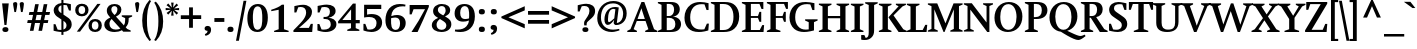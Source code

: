 SplineFontDB: 3.0
FontName: font-bold
FullName: Font Bold
FamilyName: font
Weight: Bold
Copyright: 
Version: 001.001
ItalicAngle: 0
UnderlinePosition: 0
UnderlineWidth: 80
Ascent: 760
Descent: 240
sfntRevision: 0x00000000
LayerCount: 2
Layer: 0 0 "Back"  1
Layer: 1 0 "Fore"  0
XUID: [1021 497 -742336000 9780331]
UniqueID: 5088064
FSType: 0
OS2Version: 2
OS2_WeightWidthSlopeOnly: 0
OS2_UseTypoMetrics: 1
CreationTime: 1190016909
ModificationTime: 1411267960
PfmFamily: 17
TTFWeight: 700
TTFWidth: 5
LineGap: 200
VLineGap: 0
Panose: 2 0 8 3 0 0 0 0 0 0
OS2TypoAscent: 760
OS2TypoAOffset: 0
OS2TypoDescent: -240
OS2TypoDOffset: 0
OS2TypoLinegap: 200
OS2WinAscent: 900
OS2WinAOffset: 0
OS2WinDescent: 300
OS2WinDOffset: 0
HheadAscent: 760
HheadAOffset: 0
HheadDescent: -240
HheadDOffset: 0
OS2SubXSize: 700
OS2SubYSize: 650
OS2SubXOff: 0
OS2SubYOff: 140
OS2SupXSize: 700
OS2SupYSize: 650
OS2SupXOff: 0
OS2SupYOff: 477
OS2StrikeYSize: 50
OS2StrikeYPos: 250
OS2Vendor: '    '
OS2CodePages: 20000111.40000000
OS2UnicodeRanges: 800000af.5000204a.00000000.00000000
Lookup: 1 0 0 "'smcp' Lowercase to Small Capitals in Latin lookup 0"  {"'smcp' Lowercase to Small Capitals in Latin lookup 0 subtable"  } ['smcp' ('latn' <'dflt' > ) ]
Lookup: 1 0 0 "'c2sc' Capitals to Small Capitals in Latin lookup 1"  {"'c2sc' Capitals to Small Capitals in Latin lookup 1 subtable"  } ['c2sc' ('latn' <'dflt' > ) ]
Lookup: 1 0 0 "'tnum' Tabular Numbers in Latin lookup 2"  {"'tnum' Tabular Numbers in Latin lookup 2 subtable"  } ['tnum' ('latn' <'dflt' > ) ]
Lookup: 1 0 0 "'pnum' Proportional Numbers in Latin lookup 3"  {"'pnum' Proportional Numbers in Latin lookup 3 subtable"  } ['pnum' ('latn' <'dflt' > ) ]
Lookup: 1 0 0 "'onum' Oldstyle Figures in Latin lookup 4"  {"'onum' Oldstyle Figures in Latin lookup 4 subtable" ("oldstyle" ) } ['onum' ('latn' <'dflt' > ) ]
Lookup: 1 0 0 "'lnum' Lining Figures in Latin lookup 5"  {"'lnum' Lining Figures in Latin lookup 5 subtable"  } ['lnum' ('latn' <'dflt' > ) ]
Lookup: 6 0 0 "'frac' Diagonal Fractions in Latin lookup 6"  {"'frac' Diagonal Fractions in Latin lookup 6 contextual 0"  "'frac' Diagonal Fractions in Latin lookup 6 contextual 1"  "'frac' Diagonal Fractions in Latin lookup 6 contextual 2"  "'frac' Diagonal Fractions in Latin lookup 6 contextual 3"  "'frac' Diagonal Fractions in Latin lookup 6 contextual 4"  } ['frac' ('latn' <'dflt' > ) ]
Lookup: 4 0 1 "'liga' Standard Ligatures in Latin lookup 7"  {"'liga' Standard Ligatures in Latin lookup 7 subtable"  } ['liga' ('latn' <'dflt' > ) ]
Lookup: 4 0 1 "'liga' Standard Ligatures in Latin lookup 8"  {"'liga' Standard Ligatures in Latin lookup 8 subtable"  } ['liga' ('latn' <'TRK ' 'dflt' > ) ]
Lookup: 6 0 0 "'ordn' Ordinals in Latin lookup 9"  {"'ordn' Ordinals in Latin lookup 9 contextual 0"  "'ordn' Ordinals in Latin lookup 9 contextual 1"  "'ordn' Ordinals in Latin lookup 9 contextual 2"  "'ordn' Ordinals in Latin lookup 9 contextual 3"  } ['ordn' ('latn' <'dflt' > ) ]
Lookup: 1 0 0 "'zero' Slashed Zero in Latin lookup 10"  {"'zero' Slashed Zero in Latin lookup 10 subtable"  } ['zero' ('latn' <'dflt' > ) ]
Lookup: 4 0 0 "Ligature Substitution lookup 11"  {"Ligature Substitution lookup 11 subtable"  } []
Lookup: 4 0 0 "Ligature Substitution lookup 12"  {"Ligature Substitution lookup 12 subtable"  } []
Lookup: 1 0 0 "Single Substitution lookup 13"  {"Single Substitution lookup 13 subtable"  } []
Lookup: 257 0 0 "'cpsp' Capital Spacing in Latin lookup 0"  {"'cpsp' Capital Spacing in Latin lookup 0 subtable"  } ['cpsp' ('latn' <'dflt' > ) ]
Lookup: 258 0 0 "'kern' Horizontal Kerning in Latin lookup 1"  {"'kern' Horizontal Kerning in Latin lookup 1 subtable"  } ['kern' ('latn' <'dflt' > ) ]
MarkAttachClasses: 1
DEI: 91125
ChainSub2: coverage "'ordn' Ordinals in Latin lookup 9 contextual 3"  0 0 0 1
 1 2 0
  Coverage: 1 o
  BCoverage: 6 period
  BCoverage: 49 zero one two three four five six seven eight nine
 1
  SeqLookup: 0 "Single Substitution lookup 13" 
EndFPST
ChainSub2: coverage "'ordn' Ordinals in Latin lookup 9 contextual 2"  0 0 0 1
 1 2 0
  Coverage: 1 a
  BCoverage: 6 period
  BCoverage: 49 zero one two three four five six seven eight nine
 1
  SeqLookup: 0 "Single Substitution lookup 13" 
EndFPST
ChainSub2: coverage "'ordn' Ordinals in Latin lookup 9 contextual 1"  0 0 0 1
 1 1 0
  Coverage: 1 o
  BCoverage: 49 zero one two three four five six seven eight nine
 1
  SeqLookup: 0 "Single Substitution lookup 13" 
EndFPST
ChainSub2: coverage "'ordn' Ordinals in Latin lookup 9 contextual 0"  0 0 0 1
 1 1 0
  Coverage: 1 a
  BCoverage: 49 zero one two three four five six seven eight nine
 1
  SeqLookup: 0 "Single Substitution lookup 13" 
EndFPST
ChainSub2: coverage "'frac' Diagonal Fractions in Latin lookup 6 contextual 4"  0 0 0 1
 3 0 0
  Coverage: 5 three
  Coverage: 14 slash fraction
  Coverage: 4 four
 1
  SeqLookup: 0 "Ligature Substitution lookup 11" 
EndFPST
ChainSub2: coverage "'frac' Diagonal Fractions in Latin lookup 6 contextual 3"  0 0 0 1
 3 0 0
  Coverage: 3 one
  Coverage: 14 slash fraction
  Coverage: 3 two
 1
  SeqLookup: 0 "Ligature Substitution lookup 11" 
EndFPST
ChainSub2: coverage "'frac' Diagonal Fractions in Latin lookup 6 contextual 2"  0 0 0 1
 3 0 0
  Coverage: 3 one
  Coverage: 14 slash fraction
  Coverage: 4 four
 1
  SeqLookup: 0 "Ligature Substitution lookup 11" 
EndFPST
ChainSub2: coverage "'frac' Diagonal Fractions in Latin lookup 6 contextual 1"  0 0 0 1
 3 0 0
  Coverage: 4 zero
  Coverage: 14 slash fraction
  Coverage: 4 zero
 1
  SeqLookup: 0 "Ligature Substitution lookup 12" 
EndFPST
ChainSub2: coverage "'frac' Diagonal Fractions in Latin lookup 6 contextual 0"  0 0 0 1
 4 0 0
  Coverage: 4 zero
  Coverage: 14 slash fraction
  Coverage: 4 zero
  Coverage: 4 zero
 1
  SeqLookup: 0 "Ligature Substitution lookup 11" 
EndFPST
Encoding: UnicodeBmp
UnicodeInterp: none
NameList: AGL For New Fonts
DisplaySize: -48
AntiAlias: 1
FitToEm: 1
WinInfo: 0 19 7
BeginPrivate: 7
BlueValues 31 [-17 0 514 539 708 718 746 749]
OtherBlues 11 [-235 -229]
BlueScale 4 0.32
StdHW 4 [52]
StdVW 5 [133]
StemSnapH 7 [52 68]
StemSnapV 9 [120 133]
EndPrivate
TeXData: 1 0 0 304087 152044 101362 538968 1048576 101362 783286 444596 497025 792723 393216 433062 380633 303038 157286 324010 404750 52429 2506097 1059062 262144
BeginChars: 65612 323

StartChar: .notdef
Encoding: 65536 -1 0
Width: 620
Flags: MW
HStem: -15 44<235.5 382 235.5 392.5> 105 54<271 330 271 330> 437 40<294 319.5> 556 44<236 384>
VStem: 3 43<221.5 363 221.5 376> 271 59<105 159 105 159 213 223 223 236> 359 62<385.5 406.5> 573 44<222 363>
LayerCount: 2
Fore
SplineSet
306 -15 m 0
 141 -15 3 126 3 292 c 0
 3 460 141 600 310 600 c 0
 478 600 617 461 617 293 c 0
 617 124 479 -15 306 -15 c 0
306 29 m 0
 458 29 573 151 573 293 c 0
 573 433 458 556 310 556 c 0
 162 556 46 434 46 292 c 0
 46 151 165 29 306 29 c 0
330 213 m 1
 271 213 l 1
 271 223 l 2
 271 251 283 278 306 305 c 2
 322 322 l 2
 346 350 359 371 359 391 c 0
 359 422 339 437 300 437 c 0
 276 437 249 431 220 418 c 1
 220 464 l 1
 250 473 280 477 308 477 c 0
 377 477 421 446 421 397 c 0
 421 374 408 350 381 324 c 2
 366 310 l 2
 341 287 330 262 330 236 c 2
 330 213 l 1
330 105 m 1
 271 105 l 1
 271 159 l 1
 330 159 l 1
 330 105 l 1
EndSplineSet
EndChar

StartChar: eth
Encoding: 240 240 1
Width: 597
Flags: MW
HStem: -16 56 462 61 747 54
VStem: 33 135<212.5 301 212.5 334> 426 137<370 371 370 389>
LayerCount: 2
Fore
SplineSet
563 327 m 0
 563 207 532 113 492 68 c 0
 442 12 371 -16 291 -16 c 0
 139 -16 33 83 33 245 c 0
 33 423 135 523 301 523 c 0
 336 523 376 513 417 497 c 1
 410 577 372 643 307 688 c 1
 246 605 l 1
 202 637 l 1
 256 714 l 1
 219 733 169 746 114 746 c 2
 92 746 l 1
 92 796 l 1
 111 800 125 801 141 801 c 0
 192 801 251 797 302 778 c 1
 357 851 l 1
 401 820 l 1
 355 757 l 1
 528 674 563 523 563 327 c 0
426 371 m 2
 426 370 l 2
 426 408 424 418 422 447 c 1
 379 460 348 463 304 463 c 0
 187 463 168 348 168 254 c 0
 168 171 196 39 298 39 c 0
 429 39 426 228 426 371 c 2
EndSplineSet
EndChar

StartChar: Lslash
Encoding: 321 321 2
Width: 534
Flags: MW
HStem: 0 50<247 417 247 514>
VStem: 113 135
LayerCount: 2
Fore
SplineSet
531 179 m 1
 514 0 l 1
 22 0 l 1
 22 29 l 1
 113 68 l 1
 113 345 l 1
 24 301 l 1
 24 366 l 1
 113 410 l 1
 113 638 l 1
 22 678 l 1
 22 708 l 1
 337 708 l 1
 337 678 l 1
 247 639 l 1
 247 478 l 1
 352 530 l 1
 352 466 l 1
 247 413 l 1
 247 50 l 1
 417 50 l 1
 483 179 l 1
 531 179 l 1
EndSplineSet
Substitution2: "'c2sc' Capitals to Small Capitals in Latin lookup 1 subtable" lslash.smcp
Position2: "'cpsp' Capital Spacing in Latin lookup 0 subtable" dx=7 dy=0 dh=14 dv=0
EndChar

StartChar: lslash
Encoding: 322 322 3
Width: 354
Flags: MW
HStem: 0 20 729 20G<251 251>
VStem: 122 130
LayerCount: 2
Fore
SplineSet
341 0 m 1
 32 0 l 1
 32 29 l 1
 122 69 l 1
 122 364 l 1
 26 315 l 1
 26 379 l 1
 122 428 l 1
 122 648 l 1
 29 675 l 1
 29 703 l 1
 251 749 l 1
 251 494 l 1
 346 543 l 1
 346 479 l 1
 251 430 l 1
 251 69 l 1
 341 30 l 1
 341 0 l 1
EndSplineSet
Substitution2: "'smcp' Lowercase to Small Capitals in Latin lookup 0 subtable" lslash.smcp
EndChar

StartChar: Scaron
Encoding: 352 352 4
Width: 560
Flags: MW
HStem: -8 57<242.5 254.5 216.5 304> 664 54<277.5 299.5 222 327>
VStem: 54 122 371 135<157.5 167.5>
LayerCount: 2
Fore
SplineSet
506 189 m 0
 506 126 479 74 433 40 c 0
 393 9 337 -8 271 -8 c 0
 214 -8 163 1 123 10 c 0
 81 20 51 28 51 28 c 1
 51 193 l 1
 99 193 l 1
 153 56 l 1
 184 52 205 49 228 49 c 0
 281 49 314 59 338 80 c 0
 359 99 371 125 371 156 c 0
 371 179 365 201 353 219 c 0
 340 237 322 252 284 278 c 2
 181 346 l 2
 128 382 114 394 97 414 c 0
 69 448 53 485 53 526 c 0
 53 652 161 718 283 718 c 0
 316 718 360 714 415 702 c 0
 456 693 485 686 485 686 c 1
 485 525 l 1
 436 525 l 1
 384 658 l 1
 352 662 338 664 316 664 c 0
 239 664 175 641 175 567 c 0
 175 516 202 495 263 455 c 2
 370 384 l 2
 431 343 450 327 470 301 c 0
 493 271 506 232 506 189 c 0
476 934 m 1
 295 758 l 1
 111 934 l 1
 194 934 l 1
 295 870 l 1
 392 934 l 1
 476 934 l 1
EndSplineSet
Substitution2: "'c2sc' Capitals to Small Capitals in Latin lookup 1 subtable" scaron.smcp
Position2: "'cpsp' Capital Spacing in Latin lookup 0 subtable" dx=7 dy=0 dh=14 dv=0
EndChar

StartChar: scaron
Encoding: 353 353 5
Width: 457
Flags: MW
HStem: -11 53<207 218.5 188 274.5> 475 50<220 239 172 252>
VStem: 48 113 293 114<102.5 129>
LayerCount: 2
Fore
SplineSet
407 149 m 0
 407 56 329 -11 220 -11 c 0
 194 -11 158 -7 118 2 c 0
 96 6 57 17 45 20 c 1
 45 141 l 1
 110 141 l 1
 126 109 142 78 159 46 c 1
 174 42 181 42 195 42 c 0
 242 42 293 55 293 113 c 0
 293 145 281 159 238 185 c 2
 146 241 l 2
 104 266 86 280 72 301 c 0
 56 323 47 348 47 376 c 0
 47 464 119 525 225 525 c 0
 253 525 294 519 327 513 c 0
 349 508 381 500 391 498 c 1
 391 386 l 1
 326 386 l 1
 281 472 l 1
 268 474 258 475 246 475 c 0
 194 475 160 451 160 412 c 0
 160 384 176 367 220 342 c 2
 308 291 l 2
 349 267 371 249 386 224 c 0
 399 202 407 177 407 149 c 0
414 752 m 1
 233 576 l 1
 49 752 l 1
 132 752 l 1
 233 688 l 1
 330 752 l 1
 414 752 l 1
EndSplineSet
Substitution2: "'smcp' Lowercase to Small Capitals in Latin lookup 0 subtable" scaron.smcp
EndChar

StartChar: Yacute
Encoding: 221 221 6
Width: 645
Flags: MW
HStem: 0 20
VStem: 253 135 421 239
LayerCount: 2
Fore
SplineSet
661 678 m 1
 579 639 l 1
 388 355 l 1
 388 69 l 1
 503 30 l 1
 503 0 l 1
 138 0 l 1
 138 29 l 1
 254 69 l 1
 254 325 l 1
 55 638 l 1
 -27 678 l 1
 -27 708 l 1
 283 708 l 1
 283 678 l 1
 208 640 l 1
 354 407 l 1
 495 640 l 1
 421 678 l 1
 421 708 l 1
 661 708 l 1
 661 678 l 1
546 912 m 1
 331 756 l 1
 260 756 l 1
 383 912 l 1
 546 912 l 1
EndSplineSet
Substitution2: "'c2sc' Capitals to Small Capitals in Latin lookup 1 subtable" yacute.smcp
Position2: "'cpsp' Capital Spacing in Latin lookup 0 subtable" dx=7 dy=0 dh=14 dv=0
EndChar

StartChar: yacute
Encoding: 253 253 7
Width: 537
Flags: MW
HStem: -232 114<63.5 77 -4 124.5>
VStem: -18 272<485 514 485 514 485 514> 344 205<485 485 485 514 485 514>
LayerCount: 2
Fore
SplineSet
549 485 m 1
 489 446 l 1
 268 -87 l 2
 225 -191 172 -232 77 -232 c 0
 50 -232 23 -229 -4 -223 c 1
 -4 -118 l 1
 77 -118 l 1
 103 -185 l 1
 156 -175 179 -141 204 -78 c 2
 236 0 l 1
 47 449 l 1
 -18 484 l 1
 -18 514 l 1
 254 514 l 1
 254 485 l 1
 183 450 l 1
 268 224 l 2
 290 166 288 173 299 136 c 1
 414 446 l 1
 344 484 l 1
 344 514 l 1
 549 514 l 1
 549 485 l 1
480 730 m 1
 265 574 l 1
 195 574 l 1
 317 730 l 1
 480 730 l 1
EndSplineSet
Substitution2: "'smcp' Lowercase to Small Capitals in Latin lookup 0 subtable" yacute.smcp
EndChar

StartChar: Thorn
Encoding: 222 222 8
Width: 600
Flags: MW
HStem: 193 48 556 45<254 311 254 323>
VStem: 120 135 453 140<350 450.5>
LayerCount: 2
Fore
SplineSet
593 404 m 0
 593 263 469 193 325 193 c 2
 254 193 l 1
 254 69 l 1
 355 30 l 1
 355 0 l 1
 30 0 l 1
 30 29 l 1
 120 69 l 1
 120 638 l 1
 30 677 l 1
 30 707 l 1
 344 707 l 1
 344 677 l 1
 254 638 l 1
 254 601 l 1
 323 601 l 2
 459 601 593 567 593 404 c 0
453 403 m 0
 453 498 409 556 311 556 c 2
 254 556 l 1
 254 240 l 1
 291 240 l 2
 401 240 453 297 453 403 c 0
EndSplineSet
Substitution2: "'c2sc' Capitals to Small Capitals in Latin lookup 1 subtable" thorn.smcp
Position2: "'cpsp' Capital Spacing in Latin lookup 0 subtable" dx=7 dy=0 dh=14 dv=0
EndChar

StartChar: thorn
Encoding: 254 254 9
Width: 631
Flags: MW
HStem: -11 54 729 20G<234 234>
VStem: 105 130 466 135<218 328.5>
LayerCount: 2
Fore
SplineSet
601 281 m 0
 601 114 475 -10 303 -10 c 0
 276 -10 261 -10 234 -4 c 1
 234 -167 l 1
 345 -205 l 1
 345 -235 l 1
 15 -235 l 1
 15 -205 l 1
 105 -168 l 1
 105 649 l 1
 15 677 l 1
 15 706 l 1
 234 749 l 1
 234 468 l 1
 255 478 276 487 303 498 c 0
 358 520 382 525 404 525 c 0
 516 525 601 417 601 281 c 0
466 254 m 0
 466 403 394 446 312 446 c 0
 284 446 263 442 234 435 c 1
 234 46 l 1
 253 44 270 43 285 43 c 0
 336 43 373 58 403 86 c 0
 442 123 466 182 466 254 c 0
EndSplineSet
Substitution2: "'smcp' Lowercase to Small Capitals in Latin lookup 0 subtable" thorn.smcp
EndChar

StartChar: Zcaron
Encoding: 381 381 10
Width: 611
Flags: MW
HStem: 0 56 655 53<157 419 157 157>
LayerCount: 2
Fore
SplineSet
582 193 m 1
 565 0 l 1
 27 0 l 1
 27 42 l 1
 419 655 l 1
 157 655 l 1
 107 522 l 1
 57 522 l 1
 57 708 l 1
 581 708 l 1
 581 666 l 1
 190 55 l 1
 468 55 l 1
 532 193 l 1
 582 193 l 1
504 934 m 1
 323 758 l 1
 139 934 l 1
 222 934 l 1
 323 870 l 1
 421 934 l 1
 504 934 l 1
EndSplineSet
Substitution2: "'c2sc' Capitals to Small Capitals in Latin lookup 1 subtable" zcaron.smcp
Position2: "'cpsp' Capital Spacing in Latin lookup 0 subtable" dx=7 dy=0 dh=14 dv=0
EndChar

StartChar: zcaron
Encoding: 382 382 11
Width: 518
Flags: MW
HStem: 0 50<182 366 182 473> 464 50<158 323 158 158>
LayerCount: 2
Fore
SplineSet
473 0 m 1
 35 0 l 1
 35 43 l 1
 323 464 l 1
 158 464 l 1
 106 363 l 1
 56 363 l 1
 56 514 l 1
 473 514 l 1
 473 472 l 1
 182 50 l 1
 366 50 l 1
 424 161 l 1
 473 161 l 1
 473 0 l 1
457 752 m 1
 276 576 l 1
 92 752 l 1
 175 752 l 1
 276 688 l 1
 373 752 l 1
 457 752 l 1
EndSplineSet
Substitution2: "'smcp' Lowercase to Small Capitals in Latin lookup 0 subtable" zcaron.smcp
EndChar

StartChar: onehalf
Encoding: 189 189 12
Width: 910
Flags: MW
HStem: 0 68<665 824 665 881> 370 43<678 774>
VStem: 19 220 566 315<0 27 0 27>
LayerCount: 2
Fore
SplineSet
892 127 m 1
 881 0 l 1
 566 0 l 1
 566 27 l 1
 581 41 614 72 629 86 c 0
 685 138 715 171 733 195 c 0
 759 230 771 262 771 297 c 0
 771 348 735 370 686 370 c 0
 670 370 660 369 647 366 c 1
 613 285 l 1
 578 285 l 1
 578 391 l 1
 594 394 613 399 630 402 c 0
 679 411 704 413 731 413 c 0
 817 413 879 368 879 307 c 0
 879 251 846 216 794 170 c 0
 753 133 725 112 665 68 c 1
 824 68 l 1
 857 127 l 1
 892 127 l 1
708 690 m 1
 280 -16 l 1
 197 -16 l 1
 624 690 l 1
 708 690 l 1
314 276 m 1
 64 276 l 1
 64 303 l 1
 139 327 l 1
 139 603 l 1
 19 582 l 1
 19 613 l 1
 104 636 153 657 195 689 c 1
 238 689 l 1
 238 327 l 1
 314 303 l 1
 314 276 l 1
EndSplineSet
Ligature2: "Ligature Substitution lookup 11 subtable" one fraction two
Ligature2: "Ligature Substitution lookup 11 subtable" one slash two
EndChar

StartChar: onequarter
Encoding: 188 188 13
Width: 910
Flags: MW
HStem: -16 20 110 54<590 730 590 730 817 882>
VStem: 25 220 730 87<51 110 51 110 51 110 164 322 322 322>
LayerCount: 2
Fore
SplineSet
882 110 m 1
 817 110 l 1
 817 51 l 1
 875 27 l 1
 875 0 l 1
 668 0 l 1
 668 26 l 1
 730 50 l 1
 730 110 l 1
 521 110 l 1
 521 146 l 1
 761 413 l 1
 817 413 l 1
 817 164 l 1
 882 164 l 1
 882 110 l 1
713 690 m 1
 286 -16 l 1
 203 -16 l 1
 630 690 l 1
 713 690 l 1
320 276 m 1
 70 276 l 1
 70 303 l 1
 145 327 l 1
 145 603 l 1
 25 582 l 1
 25 613 l 1
 110 636 158 657 201 689 c 1
 244 689 l 1
 244 327 l 1
 320 303 l 1
 320 276 l 1
730 164 m 1
 730 322 l 1
 706 296 614 189 590 164 c 1
 730 164 l 1
EndSplineSet
Ligature2: "Ligature Substitution lookup 11 subtable" one fraction four
Ligature2: "Ligature Substitution lookup 11 subtable" one slash four
EndChar

StartChar: onesuperior
Encoding: 185 185 14
Width: 373
Flags: MW
VStem: 27 220
LayerCount: 2
Fore
SplineSet
322 276 m 1
 72 276 l 1
 72 303 l 1
 147 327 l 1
 147 603 l 1
 27 582 l 1
 27 613 l 1
 112 636 160 657 203 689 c 1
 246 689 l 1
 246 327 l 1
 322 303 l 1
 322 276 l 1
EndSplineSet
EndChar

StartChar: threequarters
Encoding: 190 190 15
Width: 910
Flags: MW
HStem: -16 20 110 54<586 725 586 725 812 878> 274 41<131 148.5 114.5 209.5> 471 36<117 133 133 145 117 133> 650 40
VStem: 220 103 726 87
LayerCount: 2
Fore
SplineSet
337 393 m 0
 337 323 263 274 156 274 c 0
 106 274 55 285 15 299 c 1
 15 402 l 1
 50 402 l 1
 87 316 l 1
 102 315 107 315 122 315 c 0
 175 315 233 327 233 392 c 0
 233 444 202 471 145 471 c 2
 117 471 l 1
 117 507 l 1
 133 507 l 2
 191 507 219 531 219 581 c 0
 219 628 192 649 136 649 c 0
 118 649 106 648 88 646 c 1
 52 567 l 1
 17 567 l 1
 17 670 l 1
 33 672 46 675 75 679 c 0
 126 688 149 690 174 690 c 0
 267 690 323 653 323 594 c 0
 323 542 286 509 207 493 c 1
 270 485 337 465 337 393 c 0
725 690 m 1
 297 -16 l 1
 214 -16 l 1
 641 690 l 1
 725 690 l 1
878 110 m 1
 812 110 l 1
 812 51 l 1
 871 27 l 1
 871 0 l 1
 664 0 l 1
 664 26 l 1
 725 50 l 1
 725 110 l 1
 517 110 l 1
 517 146 l 1
 756 413 l 1
 812 413 l 1
 812 164 l 1
 878 164 l 1
 878 110 l 1
725 164 m 1
 725 322 l 1
 711 304 608 186 586 164 c 1
 725 164 l 1
EndSplineSet
Ligature2: "Ligature Substitution lookup 11 subtable" three fraction four
Ligature2: "Ligature Substitution lookup 11 subtable" three slash four
EndChar

StartChar: threesuperior
Encoding: 179 179 16
Width: 373
Flags: MW
HStem: 274 41<137 154.5 120.5 215> 471 36<123 139 139 150 123 139> 650 40
VStem: 225 103<568 604.5>
LayerCount: 2
Fore
SplineSet
342 393 m 0
 342 323 268 274 162 274 c 0
 112 274 61 285 21 299 c 1
 21 402 l 1
 56 402 l 1
 92 316 l 1
 108 315 113 315 128 315 c 0
 181 315 239 327 239 392 c 0
 239 444 207 471 150 471 c 2
 123 471 l 1
 123 507 l 1
 139 507 l 2
 197 507 225 531 225 581 c 0
 225 628 198 649 141 649 c 0
 124 649 111 648 94 646 c 1
 58 567 l 1
 23 567 l 1
 23 670 l 1
 39 672 51 675 81 679 c 0
 132 688 155 690 180 690 c 0
 273 690 328 653 328 594 c 0
 328 542 291 509 213 493 c 1
 276 485 342 465 342 393 c 0
EndSplineSet
EndChar

StartChar: twosuperior
Encoding: 178 178 17
Width: 372
Flags: MW
HStem: 275 68<120 279 120 335> 645 43<133 228>
VStem: 21 315
LayerCount: 2
Fore
SplineSet
347 402 m 1
 335 275 l 1
 20 275 l 1
 20 302 l 1
 35 316 69 347 83 361 c 0
 139 414 170 446 187 470 c 0
 213 506 225 537 225 572 c 0
 225 623 189 645 141 645 c 0
 125 645 114 644 101 641 c 1
 68 560 l 1
 33 560 l 1
 33 666 l 1
 49 669 68 674 84 677 c 0
 134 686 158 688 185 688 c 0
 271 688 334 643 334 582 c 0
 334 526 300 491 248 445 c 0
 207 409 180 388 120 343 c 1
 279 343 l 1
 311 402 l 1
 347 402 l 1
EndSplineSet
EndChar

StartChar: brokenbar
Encoding: 166 166 18
Width: 227
Flags: MW
HStem: -127 253 380 253<62 165>
VStem: 62 103<-127 127 380 633>
LayerCount: 2
Fore
SplineSet
165 380 m 1
 62 379 l 1
 62 633 l 1
 165 633 l 1
 165 380 l 1
165 -127 m 1
 62 -127 l 1
 62 127 l 1
 165 127 l 1
 165 -127 l 1
EndSplineSet
EndChar

StartChar: minus
Encoding: 8722 8722 19
Width: 579
Flags: MW
HStem: 293 101<26 552 26 552>
LayerCount: 2
Fore
SplineSet
552 293 m 1
 26 293 l 1
 26 394 l 1
 552 394 l 1
 552 293 l 1
EndSplineSet
EndChar

StartChar: multiply
Encoding: 215 215 20
Width: 579
Flags: W
LayerCount: 2
Fore
SplineSet
544 151 m 1
 472 78 l 1
 289 261 l 1
 107 78 l 1
 34 151 l 1
 217 333 l 1
 34 515 l 1
 107 588 l 1
 289 405 l 1
 471 588 l 1
 544 515 l 1
 361 333 l 1
 544 151 l 1
EndSplineSet
EndChar

StartChar: space
Encoding: 32 32 21
Width: 290
Flags: W
LayerCount: 2
EndChar

StartChar: exclam
Encoding: 33 33 22
Width: 282
Flags: MW
HStem: -8 122<112 161 111.5 162>
VStem: 61 151
LayerCount: 2
Fore
SplineSet
219 707 m 1
 162 168 l 1
 111 168 l 1
 53 707 l 1
 219 707 l 1
211 54 m 0
 211 14 186 -8 138 -8 c 0
 86 -8 60 11 60 51 c 0
 60 92 86 114 137 114 c 0
 185 114 211 94 211 54 c 0
EndSplineSet
EndChar

StartChar: quotedbl
Encoding: 34 34 23
Width: 375
Flags: MW
HStem: 469 250
VStem: 53 105 218 105<671 685.5 671 686>
LayerCount: 2
Fore
SplineSet
157 671 m 0
 157 662 157 657 154 638 c 0
 144 548 142 557 125 468 c 1
 85 468 l 1
 56 638 l 2
 54 652 52 664 52 672 c 0
 52 700 73 718 105 718 c 0
 137 718 157 700 157 671 c 0
323 671 m 1
 322 671 l 1
 322 662 322 657 319 638 c 0
 309 548 308 557 291 468 c 1
 250 468 l 1
 222 638 l 2
 219 652 218 664 218 672 c 0
 218 700 239 718 270 718 c 0
 302 718 323 700 323 671 c 1
EndSplineSet
Kerns2: 35 -25 "'kern' Horizontal Kerning in Latin lookup 1 subtable"  33 -50 "'kern' Horizontal Kerning in Latin lookup 1 subtable" 
EndChar

StartChar: numbersign
Encoding: 35 35 24
Width: 631
Flags: MW
HStem: 195 73<44 135 30 149 239 350 454 545> 406 73<86 176 71 191 281 391 496 586>
LayerCount: 2
Fore
SplineSet
601 479 m 1
 586 406 l 1
 481 406 l 1
 454 268 l 1
 559 268 l 1
 545 195 l 1
 440 195 l 1
 402 0 l 1
 312 0 l 1
 350 195 l 1
 225 195 l 1
 187 0 l 1
 97 0 l 1
 135 195 l 1
 30 195 l 1
 44 268 l 1
 149 268 l 1
 176 406 l 1
 71 406 l 1
 86 479 l 1
 191 479 l 1
 229 675 l 1
 319 675 l 1
 281 479 l 1
 406 479 l 1
 444 675 l 1
 534 675 l 1
 496 479 l 1
 601 479 l 1
391 406 m 1
 266 406 l 1
 239 268 l 1
 364 268 l 1
 391 406 l 1
EndSplineSet
EndChar

StartChar: dollar
Encoding: 36 36 25
Width: 568
Flags: MW
HStem: -12 53<242 260 242 311> 629 51<311 340> 727 20G<260 311 311 311>
VStem: 67 117<511 549> 260 51<-83 -12 -83 -12 49 255 435 621 621 621 680 747> 388 130<142.5 156.5>
LayerCount: 2
Fore
SplineSet
518 172 m 0
 518 113 492 66 446 33 c 0
 411 8 365 -8 311 -12 c 1
 311 -83 l 1
 260 -83 l 1
 260 -12 l 1
 226 -10 183 -5 140 3 c 0
 88 14 77 18 65 20 c 1
 65 176 l 1
 112 176 l 1
 166 47 l 1
 196 42 218 41 242 41 c 0
 248 41 254 41 260 41 c 1
 260 287 l 1
 195 328 l 2
 140 362 125 375 108 396 c 0
 82 428 67 462 67 499 c 0
 67 599 149 667 260 678 c 1
 260 747 l 1
 311 747 l 1
 311 680 l 1
 341 679 378 675 424 665 c 0
 449 660 480 653 497 649 c 1
 497 499 l 1
 449 499 l 1
 397 623 l 1
 366 627 351 629 329 629 c 0
 323 629 317 629 311 628 c 1
 311 403 l 1
 382 358 l 2
 444 319 463 305 483 280 c 0
 506 251 518 213 518 172 c 0
260 621 m 1
 217 610 184 585 184 535 c 0
 184 487 213 465 260 435 c 1
 260 621 l 1
388 146 m 0
 388 167 382 189 370 206 c 0
 356 225 332 241 311 255 c 1
 311 49 l 1
 327 53 341 60 352 69 c 0
 376 87 388 114 388 146 c 0
EndSplineSet
EndChar

StartChar: percent
Encoding: 37 37 26
Width: 726
Flags: MW
HStem: -9 58<502 553.5 502 579.5> 258 58<502.5 554.5> 379 58<170.5 222 170.5 248.5> 647 57<171 223>
VStem: 30 84<508.5 574.5 508.5 590> 362 84<120 185.5 120 201.5> 612 84<121 186.5>
LayerCount: 2
Fore
SplineSet
364 544 m 0
 364 445 299 379 198 379 c 0
 95 379 30 441 30 539 c 0
 30 641 94 704 196 704 c 0
 300 704 364 643 364 544 c 0
280 542 m 0
 280 608 249 647 197 647 c 0
 145 647 114 608 114 541 c 0
 114 476 145 437 196 437 c 0
 248 437 280 477 280 542 c 0
664 700 m 1
 151 0 l 1
 71 0 l 1
 584 700 l 1
 664 700 l 1
696 156 m 0
 696 57 630 -9 529 -9 c 0
 426 -9 362 53 362 151 c 0
 362 252 425 316 528 316 c 0
 631 316 696 255 696 156 c 0
612 154 m 0
 612 219 581 258 528 258 c 0
 477 258 446 219 446 152 c 0
 446 88 477 49 527 49 c 0
 580 49 612 88 612 154 c 0
EndSplineSet
Ligature2: "Ligature Substitution lookup 12 subtable" zero fraction zero
Ligature2: "Ligature Substitution lookup 12 subtable" zero slash zero
EndChar

StartChar: ampersand
Encoding: 38 38 27
Width: 741
Flags: MW
HStem: -8 61<269.5 325> 630 53<262.5 309.5>
VStem: 33 130 361 100 555 87
LayerCount: 2
Fore
SplineSet
729 374 m 1
 642 337 l 1
 642 331 644 307 642 303 c 0
 641 217 622 169 568 109 c 1
 606 68 l 1
 692 30 l 1
 692 0 l 1
 505 0 l 1
 473 37 l 1
 411 5 359 -8 291 -8 c 0
 137 -8 32 66 32 177 c 0
 32 261 93 310 183 350 c 1
 169 366 155 381 149 388 c 0
 111 433 96 471 96 519 c 0
 96 620 170 683 289 683 c 0
 393 683 460 630 460 546 c 0
 460 462 406 411 324 373 c 1
 523 156 l 1
 546 194 555 232 554 287 c 2
 554 287 554 332 554 336 c 2
 470 373 l 1
 470 404 l 1
 729 404 l 1
 729 374 l 1
360 549 m 1
 361 548 l 1
 361 600 333 630 286 630 c 0
 239 630 209 600 209 549 c 0
 209 510 226 477 266 435 c 2
 288 412 l 1
 310 429 321 441 332 456 c 0
 350 483 360 516 360 549 c 1
435 77 m 1
 216 313 l 1
 179 276 162 241 162 195 c 0
 162 107 221 53 318 53 c 0
 362 53 404 61 435 77 c 1
EndSplineSet
EndChar

StartChar: quotesingle
Encoding: 39 39 28
Width: 210
Flags: MW
HStem: 469 250
VStem: 53 105
LayerCount: 2
Fore
SplineSet
157 671 m 0
 157 662 157 657 154 638 c 0
 144 548 142 557 125 468 c 1
 85 468 l 1
 56 638 l 2
 54 652 52 664 52 672 c 0
 52 700 73 718 105 718 c 0
 137 718 157 700 157 671 c 0
EndSplineSet
Kerns2: 54 -40 "'kern' Horizontal Kerning in Latin lookup 1 subtable"  35 -50 "'kern' Horizontal Kerning in Latin lookup 1 subtable"  33 -50 "'kern' Horizontal Kerning in Latin lookup 1 subtable" 
EndChar

StartChar: parenleft
Encoding: 40 40 29
Width: 291
Flags: MW
HStem: -235 20 729 20G<212 212>
VStem: 31 119
LayerCount: 2
Fore
SplineSet
253 -209 m 1
 212 -235 l 1
 87 -98 30 58 30 258 c 0
 30 461 88 616 212 749 c 1
 253 725 l 1
 163 597 149 403 149 253 c 0
 149 98 162 -78 253 -209 c 1
EndSplineSet
Kerns2: 95 75 "'kern' Horizontal Kerning in Latin lookup 1 subtable"  63 65 "'kern' Horizontal Kerning in Latin lookup 1 subtable" 
EndChar

StartChar: parenright
Encoding: 41 41 30
Width: 291
Flags: MW
HStem: -235 20
VStem: 136 119
LayerCount: 2
Fore
SplineSet
254 256 m 0
 254 53 196 -101 72 -235 c 1
 30 -211 l 1
 121 -84 135 112 135 261 c 0
 135 415 121 594 30 723 c 1
 71 750 l 1
 200 609 254 448 254 256 c 0
EndSplineSet
EndChar

StartChar: asterisk
Encoding: 42 42 31
Width: 366
Flags: MW
HStem: 519 55<17 17>
LayerCount: 2
Fore
SplineSet
353 519 m 1
 227 529 l 1
 329 451 l 1
 289 408 l 1
 202 506 l 1
 216 384 l 1
 153 384 l 1
 171 507 l 1
 81 408 l 1
 41 451 l 1
 144 529 l 1
 17 519 l 1
 17 574 l 1
 143 562 l 1
 38 644 l 1
 81 688 l 1
 171 584 l 1
 153 709 l 1
 216 709 l 1
 202 585 l 1
 289 685 l 1
 329 644 l 1
 227 562 l 1
 353 574 l 1
 353 519 l 1
EndSplineSet
EndChar

StartChar: plus
Encoding: 43 43 32
Width: 550
Flags: MW
HStem: 299 94<323 530 323 530>
VStem: 227 96<80 298 298 298 80 393 393 590>
LayerCount: 2
Fore
SplineSet
530 299 m 1
 323 299 l 1
 323 80 l 1
 227 80 l 1
 227 298 l 1
 20 298 l 1
 20 392 l 1
 227 392 l 1
 227 590 l 1
 323 590 l 1
 323 393 l 1
 530 393 l 1
 530 299 l 1
EndSplineSet
EndChar

StartChar: comma
Encoding: 44 44 33
Width: 292
Flags: MW
VStem: 139 88
LayerCount: 2
Fore
SplineSet
227 34 m 0
 227 -19 206 -60 168 -87 c 0
 147 -101 125 -111 88 -121 c 1
 71 -78 l 1
 121 -57 137 -38 139 5 c 0
 136 6 125 4 123 6 c 0
 85 10 65 30 65 63 c 0
 65 101 94 127 140 127 c 0
 196 127 227 94 227 34 c 0
EndSplineSet
Kerns2: 201 -25 "'kern' Horizontal Kerning in Latin lookup 1 subtable"  199 -25 "'kern' Horizontal Kerning in Latin lookup 1 subtable"  28 -25 "'kern' Horizontal Kerning in Latin lookup 1 subtable"  23 -25 "'kern' Horizontal Kerning in Latin lookup 1 subtable" 
EndChar

StartChar: hyphen
Encoding: 45 45 34
Width: 269
Flags: MW
HStem: 230 97
VStem: 10 249<230 230 230 326 230 326>
LayerCount: 2
Fore
SplineSet
259 230 m 1
 10 229 l 1
 10 326 l 1
 259 326 l 1
 259 230 l 1
EndSplineSet
Kerns2: 54 -10 "'kern' Horizontal Kerning in Latin lookup 1 subtable" 
EndChar

StartChar: period
Encoding: 46 46 35
Width: 276
Flags: MW
HStem: -11 132
VStem: 63 151
LayerCount: 2
Fore
SplineSet
213 57 m 0
 213 9 191 -11 139 -11 c 0
 85 -11 62 9 62 55 c 0
 62 101 86 122 138 122 c 0
 189 122 213 101 213 57 c 0
EndSplineSet
Kerns2: 201 -25 "'kern' Horizontal Kerning in Latin lookup 1 subtable"  199 -25 "'kern' Horizontal Kerning in Latin lookup 1 subtable"  28 -25 "'kern' Horizontal Kerning in Latin lookup 1 subtable"  23 -25 "'kern' Horizontal Kerning in Latin lookup 1 subtable" 
EndChar

StartChar: slash
Encoding: 47 47 36
Width: 260
Flags: W
LayerCount: 2
Fore
SplineSet
260 756 m 1
 72 -244 l 1
 0 -244 l 1
 189 756 l 1
 260 756 l 1
EndSplineSet
EndChar

StartChar: zero
Encoding: 48 48 37
Width: 579
Flags: MW
HStem: -16 56<237 349.5 237 366.5> 628 58<229 352.5>
VStem: 34 139 407 139<291 374>
LayerCount: 2
Fore
SplineSet
546 345 m 0
 546 119 449 -16 284 -16 c 0
 91 -16 34 157 34 324 c 0
 34 553 131 686 299 686 c 0
 456 686 546 561 546 345 c 0
407 333 m 0
 407 415 413 628 292 628 c 0
 166 628 172 413 172 329 c 0
 172 190 187 40 287 40 c 0
 412 40 407 249 407 333 c 0
EndSplineSet
Substitution2: "'onum' Oldstyle Figures in Latin lookup 4 subtable" zero.osfprop
Substitution2: "'pnum' Proportional Numbers in Latin lookup 3 subtable" zero.osfprop
EndChar

StartChar: one
Encoding: 49 49 38
Width: 579
Flags: MW
HStem: 0 20
VStem: 242 135
LayerCount: 2
Fore
SplineSet
491 0 m 1
 128 0 l 1
 128 29 l 1
 242 69 l 1
 242 556 l 1
 57 521 l 1
 57 557 l 1
 117 575 171 595 217 617 c 0
 257 636 287 655 322 683 c 1
 376 683 l 1
 376 69 l 1
 491 30 l 1
 491 0 l 1
EndSplineSet
Substitution2: "'onum' Oldstyle Figures in Latin lookup 4 subtable" one.osfprop
Substitution2: "'pnum' Proportional Numbers in Latin lookup 3 subtable" one.osfprop
EndChar

StartChar: two
Encoding: 50 50 39
Width: 579
Flags: MW
HStem: 0 104 627 56
VStem: 352 148
LayerCount: 2
Fore
SplineSet
521 204 m 1
 505 0 l 1
 36 0 l 1
 36 43 l 1
 70 78 104 112 138 146 c 0
 215 225 270 287 298 330 c 0
 335 387 353 436 353 491 c 0
 353 579 305 628 219 628 c 0
 195 628 179 626 156 621 c 1
 108 490 l 1
 59 490 l 1
 59 649 l 1
 59 649 96 658 133 665 c 0
 185 676 225 683 277 683 c 0
 408 683 500 610 500 507 c 0
 500 417 458 361 358 265 c 0
 300 209 246 163 175 103 c 1
 421 103 l 1
 471 204 l 1
 521 204 l 1
EndSplineSet
Substitution2: "'onum' Oldstyle Figures in Latin lookup 4 subtable" two.osfprop
Substitution2: "'pnum' Proportional Numbers in Latin lookup 3 subtable" two.osfprop
EndChar

StartChar: three
Encoding: 51 51 40
Width: 579
Flags: MW
HStem: -8 61 323 53 621 60<274.5 286.5>
VStem: 372 143
LayerCount: 2
Fore
SplineSet
536 188 m 0
 536 72 425 -8 263 -8 c 0
 225 -8 193 -3 153 6 c 0
 114 15 61 31 61 31 c 1
 61 195 l 1
 109 195 l 1
 163 56 l 1
 184 54 196 52 220 52 c 0
 308 52 394 82 394 187 c 0
 394 274 343 323 254 323 c 2
 214 323 l 1
 214 375 l 1
 264 375 l 2
 323 375 373 418 373 503 c 0
 373 582 330 621 243 621 c 0
 217 621 191 619 167 615 c 1
 114 485 l 1
 66 485 l 1
 66 647 l 1
 66 647 111 658 155 665 c 0
 224 678 254 681 295 681 c 0
 431 681 515 621 515 522 c 0
 515 426 438 375 340 354 c 1
 428 344 536 311 536 188 c 0
EndSplineSet
Substitution2: "'onum' Oldstyle Figures in Latin lookup 4 subtable" three.osfprop
Substitution2: "'pnum' Proportional Numbers in Latin lookup 3 subtable" three.osfprop
EndChar

StartChar: four
Encoding: 52 52 41
Width: 579
Flags: MW
HStem: 190 82<443 544>
VStem: 328 116
LayerCount: 2
Fore
SplineSet
544 190 m 1
 443 190 l 1
 443 69 l 1
 534 30 l 1
 534 0 l 1
 232 0 l 1
 232 30 l 1
 325 68 l 1
 325 189 l 1
 3 189 l 1
 3 239 l 1
 374 683 l 1
 443 683 l 1
 443 272 l 1
 544 272 l 1
 544 190 l 1
327 272 m 1
 328 538 l 1
 109 272 l 1
 327 272 l 1
EndSplineSet
Substitution2: "'onum' Oldstyle Figures in Latin lookup 4 subtable" four.osfprop
Substitution2: "'pnum' Proportional Numbers in Latin lookup 3 subtable" four.osfprop
EndChar

StartChar: five
Encoding: 53 53 42
Width: 579
Flags: MW
HStem: -8 61 366 74<245.5 259.5> 566 106<152 507 152 152>
VStem: 78 74<425 566 425 672> 388 140<162 267.5>
LayerCount: 2
Fore
SplineSet
528 228 m 0
 528 87 419 -8 259 -8 c 0
 223 -8 190 -4 155 4 c 0
 126 10 82 24 61 31 c 1
 61 195 l 1
 108 195 l 1
 162 57 l 1
 188 54 206 52 222 52 c 0
 326 52 388 112 388 212 c 0
 388 323 317 366 202 366 c 0
 159 366 122 362 78 353 c 1
 78 672 l 1
 507 672 l 1
 507 566 l 1
 152 566 l 1
 152 425 l 1
 204 437 226 440 265 440 c 0
 429 440 528 360 528 228 c 0
EndSplineSet
Substitution2: "'onum' Oldstyle Figures in Latin lookup 4 subtable" five.osfprop
Substitution2: "'pnum' Proportional Numbers in Latin lookup 3 subtable" five.osfprop
EndChar

StartChar: six
Encoding: 54 54 43
Width: 579
Flags: MW
HStem: -16 53 346 63<300 321.5> 622 58<415.5 423.5 281.5 480.5>
VStem: 37 141 402 142
LayerCount: 2
Fore
SplineSet
543 209 m 0
 543 63 435 -16 296 -16 c 0
 125 -16 36 92 36 277 c 0
 36 518 167 680 396 680 c 0
 451 680 496 675 538 663 c 1
 530 617 l 1
 505 621 492 622 469 622 c 0
 362 622 281 589 232 526 c 0
 202 488 186 443 182 381 c 1
 239 401 274 409 326 409 c 0
 459 409 543 331 543 209 c 0
401 198 m 1
 402 198 l 1
 402 297 362 346 281 346 c 0
 247 346 194 335 179 330 c 1
 178 319 177 291 177 275 c 0
 177 182 172 36 293 36 c 0
 362 36 401 102 401 198 c 1
EndSplineSet
Substitution2: "'onum' Oldstyle Figures in Latin lookup 4 subtable" six.osfprop
Substitution2: "'pnum' Proportional Numbers in Latin lookup 3 subtable" six.osfprop
EndChar

StartChar: seven
Encoding: 55 55 44
Width: 579
Flags: MW
HStem: -5 20 566 106
LayerCount: 2
Fore
SplineSet
546 625 m 1
 455 413 365 203 265 -5 c 1
 112 -5 l 1
 238 181 347 366 451 567 c 1
 164 567 l 1
 116 437 l 1
 66 437 l 1
 66 672 l 1
 546 672 l 1
 546 625 l 1
EndSplineSet
Substitution2: "'onum' Oldstyle Figures in Latin lookup 4 subtable" seven.osfprop
Substitution2: "'pnum' Proportional Numbers in Latin lookup 3 subtable" seven.osfprop
EndChar

StartChar: eight
Encoding: 56 56 45
Width: 579
Flags: MW
HStem: -16 56 632 51<265.5 324.5>
VStem: 78 121 409 125<120 176.5>
LayerCount: 2
Fore
SplineSet
534 179 m 0
 534 61 435 -16 285 -16 c 0
 152 -16 45 45 45 157 c 0
 45 234 99 294 204 336 c 1
 185 347 l 2
 114 388 77 433 77 505 c 0
 77 611 166 683 296 683 c 0
 424 683 505 622 505 527 c 0
 505 449 452 409 375 374 c 1
 407 355 l 2
 499 302 534 254 534 179 c 0
391 521 m 0
 391 589 354 632 295 632 c 0
 236 632 197 595 197 538 c 0
 197 493 221 461 281 427 c 2
 331 399 l 1
 372 440 391 477 391 521 c 0
409 148 m 0
 409 205 366 236 310 270 c 2
 248 309 l 1
 189 264 164 221 164 162 c 0
 164 85 214 39 290 39 c 0
 362 39 409 82 409 148 c 0
EndSplineSet
Substitution2: "'onum' Oldstyle Figures in Latin lookup 4 subtable" eight.osfprop
Substitution2: "'pnum' Proportional Numbers in Latin lookup 3 subtable" eight.osfprop
EndChar

StartChar: nine
Encoding: 57 57 46
Width: 579
Flags: MW
HStem: -5 61 258 66 632 53
VStem: 40 140<422 518.5 422 527.5> 405 142
LayerCount: 2
Fore
SplineSet
547 386 m 0
 547 262 507 155 435 87 c 0
 374 27 287 -5 186 -5 c 0
 138 -5 95 0 47 10 c 1
 53 57 l 1
 82 55 91 55 106 55 c 0
 212 55 284 84 334 137 c 0
 369 175 393 220 398 287 c 1
 346 266 304 258 253 258 c 0
 123 258 40 335 40 458 c 0
 40 597 136 685 289 685 c 0
 368 685 434 658 478 609 c 0
 523 559 547 484 547 386 c 0
404 407 m 2
 404 406 l 2
 404 498 404 633 289 633 c 0
 221 633 180 566 180 471 c 0
 180 373 220 323 299 323 c 0
 334 323 368 330 401 338 c 1
 404 363 404 387 404 407 c 2
EndSplineSet
Substitution2: "'onum' Oldstyle Figures in Latin lookup 4 subtable" nine.osfprop
Substitution2: "'pnum' Proportional Numbers in Latin lookup 3 subtable" nine.osfprop
EndChar

StartChar: colon
Encoding: 58 58 47
Width: 291
Flags: MW
HStem: -12 135<120.5 171.5 120 173.5> 390 135<120.5 171.5 120 173.5>
VStem: 71 151<32.5 79 434 480>
LayerCount: 2
Fore
SplineSet
222 458 m 0
 222 410 200 390 147 390 c 0
 94 390 71 410 71 457 c 0
 71 503 94 525 146 525 c 0
 197 525 222 503 222 458 c 0
222 57 m 0
 222 8 200 -12 147 -12 c 0
 94 -12 71 8 71 56 c 0
 71 102 94 123 146 123 c 0
 197 123 222 102 222 57 c 0
EndSplineSet
EndChar

StartChar: semicolon
Encoding: 59 59 48
Width: 292
Flags: MW
HStem: 390 135<119.5 170.5 119 172.5>
VStem: 139 88
LayerCount: 2
Fore
SplineSet
221 458 m 0
 221 410 199 390 146 390 c 0
 93 390 70 410 70 457 c 0
 70 503 93 525 145 525 c 0
 196 525 221 503 221 458 c 0
227 34 m 0
 227 -57 172 -99 88 -121 c 1
 71 -78 l 1
 121 -57 136 -38 139 5 c 1
 136 5 126 6 123 6 c 0
 85 10 65 30 65 63 c 0
 65 102 94 127 140 127 c 0
 196 127 227 94 227 34 c 0
EndSplineSet
EndChar

StartChar: less
Encoding: 60 60 49
Width: 669
Flags: W
LayerCount: 2
Fore
SplineSet
619 67 m 1
 35 324 l 1
 35 362 l 1
 619 620 l 1
 619 516 l 1
 211 343 l 1
 619 171 l 1
 619 67 l 1
EndSplineSet
EndChar

StartChar: equal
Encoding: 61 61 50
Width: 579
Flags: MW
HStem: 185 92 409 92<26 552>
LayerCount: 2
Fore
SplineSet
552 409 m 1
 26 408 l 1
 26 501 l 1
 552 501 l 1
 552 409 l 1
552 184 m 1
 26 184 l 1
 26 277 l 1
 552 277 l 1
 552 184 l 1
EndSplineSet
EndChar

StartChar: greater
Encoding: 62 62 51
Width: 669
Flags: W
LayerCount: 2
Fore
SplineSet
626 324 m 1
 42 66 l 1
 42 170 l 1
 450 343 l 1
 42 515 l 1
 42 620 l 1
 626 362 l 1
 626 324 l 1
EndSplineSet
EndChar

StartChar: question
Encoding: 63 63 52
Width: 469
Flags: MW
HStem: -8 119<186 236 186 236> 650 56<213.5 229.5>
VStem: 135 151<32 52 32 71> 310 143
LayerCount: 2
Fore
SplineSet
453 523 m 0
 453 455 427 400 370 347 c 2
 281 266 l 2
 250 237 244 229 242 190 c 0
 242 185 241 165 241 158 c 1
 181 158 l 1
 181 164 179 188 178 194 c 0
 177 204 177 214 177 221 c 0
 178 252 184 262 214 308 c 2
 266 388 l 2
 294 432 311 474 311 525 c 0
 311 607 269 650 190 650 c 0
 159 650 143 648 118 643 c 1
 66 511 l 1
 18 511 l 1
 18 669 l 1
 31 672 74 684 108 691 c 0
 159 701 196 706 231 706 c 0
 356 706 453 648 453 523 c 0
285 51 m 1
 286 52 l 1
 286 12 261 -8 211 -8 c 0
 160 -8 135 11 135 51 c 0
 135 91 160 111 212 111 c 0
 260 111 285 90 285 51 c 1
EndSplineSet
EndChar

StartChar: at
Encoding: 64 64 53
Width: 799
Flags: MW
HStem: -5 59<286 454> 153 51 558 48<435.5 446.5> 686 59<319.5 506>
VStem: 32 92 212 88 680 88
LayerCount: 2
Fore
SplineSet
767 448 m 0
 767 256 643 153 500 153 c 0
 494 153 469 153 461 171 c 0
 457 179 443 186 444 198 c 1
 437 210 454 280 456 288 c 1
 420 239 410 225 387 203 c 0
 351 170 322 156 295 156 c 0
 242 156 211 207 211 295 c 0
 211 377 237 460 281 514 c 0
 330 574 395 606 476 606 c 0
 503 606 526 603 569 594 c 1
 521 205 l 1
 534 205 541 207 550 210 c 0
 613 227 679 306 679 433 c 0
 679 589 585 686 427 686 c 0
 212 686 124 539 124 339 c 0
 124 151 249 55 428 54 c 0
 480 54 528 62 580 71 c 1
 587 36 l 1
 587 36 531 18 522 16 c 0
 470 1 432 -5 397 -5 c 0
 175 -5 31 124 31 325 c 0
 31 567 189 745 435 745 c 0
 619 745 767 646 767 448 c 0
485 549 m 1
 469 555 455 558 438 558 c 0
 387 558 352 530 329 475 c 0
 311 433 300 365 300 299 c 0
 300 244 307 226 326 226 c 0
 337 226 344 228 387 261 c 0
 408 277 435 302 457 321 c 1
 485 549 l 1
EndSplineSet
EndChar

StartChar: A
Encoding: 65 65 54
Width: 721
Flags: MW
HStem: 0 20 271 51<239 421 239 439 220 421> 695 20G<337 408 408 408>
VStem: -18 241<0 29 29 29> 430 303<0 29 29 29>
LayerCount: 2
Fore
SplineSet
733 0 m 1
 430 0 l 1
 430 29 l 1
 510 69 l 1
 439 271 l 1
 220 271 l 1
 141 70 l 1
 223 30 l 1
 223 0 l 1
 -18 0 l 1
 -18 29 l 1
 62 69 l 1
 337 715 l 1
 408 715 l 1
 652 70 l 1
 733 30 l 1
 733 0 l 1
421 322 m 1
 364 484 l 2
 350 525 346 535 336 571 c 1
 239 322 l 1
 421 322 l 1
EndSplineSet
Kerns2: 232 -30 "'kern' Horizontal Kerning in Latin lookup 1 subtable"  231 -30 "'kern' Horizontal Kerning in Latin lookup 1 subtable"  230 -30 "'kern' Horizontal Kerning in Latin lookup 1 subtable"  205 -30 "'kern' Horizontal Kerning in Latin lookup 1 subtable"  122 -30 "'kern' Horizontal Kerning in Latin lookup 1 subtable"  110 -40 "'kern' Horizontal Kerning in Latin lookup 1 subtable"  108 -25 "'kern' Horizontal Kerning in Latin lookup 1 subtable"  107 -35 "'kern' Horizontal Kerning in Latin lookup 1 subtable"  106 -30 "'kern' Horizontal Kerning in Latin lookup 1 subtable"  105 -35 "'kern' Horizontal Kerning in Latin lookup 1 subtable"  97 -30 "'kern' Horizontal Kerning in Latin lookup 1 subtable"  96 -30 "'kern' Horizontal Kerning in Latin lookup 1 subtable"  93 -30 "'kern' Horizontal Kerning in Latin lookup 1 subtable"  91 -20 "'kern' Horizontal Kerning in Latin lookup 1 subtable"  87 -30 "'kern' Horizontal Kerning in Latin lookup 1 subtable"  78 -60 "'kern' Horizontal Kerning in Latin lookup 1 subtable"  76 -50 "'kern' Horizontal Kerning in Latin lookup 1 subtable"  75 -75 "'kern' Horizontal Kerning in Latin lookup 1 subtable"  74 -30 "'kern' Horizontal Kerning in Latin lookup 1 subtable"  73 -45 "'kern' Horizontal Kerning in Latin lookup 1 subtable"  70 -25 "'kern' Horizontal Kerning in Latin lookup 1 subtable"  68 -25 "'kern' Horizontal Kerning in Latin lookup 1 subtable"  60 -25 "'kern' Horizontal Kerning in Latin lookup 1 subtable"  56 -25 "'kern' Horizontal Kerning in Latin lookup 1 subtable" 
Substitution2: "'c2sc' Capitals to Small Capitals in Latin lookup 1 subtable" a.smcp
Position2: "'cpsp' Capital Spacing in Latin lookup 0 subtable" dx=7 dy=0 dh=14 dv=0
EndChar

StartChar: B
Encoding: 66 66 55
Width: 642
Flags: MW
HStem: 0 48 337 46<244 303 303 306 244 303> 660 48<244 305 244 244>
VStem: 113 132 459 143<160.5 225 160.5 237.5>
LayerCount: 2
Fore
SplineSet
602 188 m 0
 602 133 574 78 530 46 c 0
 486 15 433 0 336 0 c 2
 22 0 l 1
 22 29 l 1
 113 68 l 1
 113 639 l 1
 22 678 l 1
 22 708 l 1
 344 708 l 2
 422 708 471 695 509 666 c 0
 547 637 570 588 570 538 c 0
 570 474 534 419 478 391 c 0
 454 380 437 374 394 367 c 1
 439 364 462 358 491 346 c 0
 562 316 602 262 602 188 c 0
427 527 m 1
 428 527 l 1
 428 607 389 660 305 660 c 2
 244 660 l 1
 244 383 l 1
 303 383 l 2
 386 383 427 450 427 527 c 1
459 191 m 0
 459 284 401 337 306 337 c 2
 244 337 l 1
 244 47 l 1
 305 47 l 2
 418 47 459 104 459 191 c 0
EndSplineSet
Kerns2: 219 -30 "'kern' Horizontal Kerning in Latin lookup 1 subtable"  217 -30 "'kern' Horizontal Kerning in Latin lookup 1 subtable"  192 -30 "'kern' Horizontal Kerning in Latin lookup 1 subtable"  191 -30 "'kern' Horizontal Kerning in Latin lookup 1 subtable"  162 -70 "'kern' Horizontal Kerning in Latin lookup 1 subtable"  117 -30 "'kern' Horizontal Kerning in Latin lookup 1 subtable"  116 -30 "'kern' Horizontal Kerning in Latin lookup 1 subtable"  78 -30 "'kern' Horizontal Kerning in Latin lookup 1 subtable"  77 -10 "'kern' Horizontal Kerning in Latin lookup 1 subtable"  76 -30 "'kern' Horizontal Kerning in Latin lookup 1 subtable"  75 -30 "'kern' Horizontal Kerning in Latin lookup 1 subtable"  73 -30 "'kern' Horizontal Kerning in Latin lookup 1 subtable"  54 -30 "'kern' Horizontal Kerning in Latin lookup 1 subtable" 
Substitution2: "'c2sc' Capitals to Small Capitals in Latin lookup 1 subtable" b.smcp
Position2: "'cpsp' Capital Spacing in Latin lookup 0 subtable" dx=7 dy=0 dh=14 dv=0
EndChar

StartChar: C
Encoding: 67 67 56
Width: 679
Flags: MW
HStem: -11 20 664 54<422.5 467 381 480>
VStem: 38 143
LayerCount: 2
Fore
SplineSet
647 193 m 1
 633 28 l 1
 613 22 565 10 539 4 c 0
 487 -7 445 -11 397 -11 c 0
 276 -11 192 20 129 84 c 0
 69 145 37 231 37 336 c 0
 37 473 95 582 191 649 c 0
 255 693 331 718 431 718 c 0
 503 718 568 706 639 689 c 1
 639 522 l 1
 589 522 l 1
 537 660 l 1
 516 662 491 664 469 664 c 0
 376 664 309 639 260 587 c 0
 207 531 180 449 180 349 c 0
 180 262 199 194 236 142 c 0
 283 79 351 50 453 50 c 0
 481 50 493 51 534 55 c 1
 597 193 l 1
 647 193 l 1
EndSplineSet
Substitution2: "'c2sc' Capitals to Small Capitals in Latin lookup 1 subtable" c.smcp
Position2: "'cpsp' Capital Spacing in Latin lookup 0 subtable" dx=7 dy=0 dh=14 dv=0
EndChar

StartChar: D
Encoding: 68 68 57
Width: 768
Flags: MW
HStem: 0 50<247 327 327 343> 658 50<247 331 247 247>
VStem: 113 135 588 143
LayerCount: 2
Fore
SplineSet
730 368 m 0
 730 246 687 144 606 79 c 0
 540 24 458 0 343 0 c 2
 22 0 l 1
 22 29 l 1
 113 68 l 1
 113 639 l 1
 22 678 l 1
 22 708 l 1
 361 708 l 2
 491 708 566 684 629 625 c 0
 695 563 730 475 730 368 c 0
587 360 m 0
 587 453 566 524 524 578 c 0
 479 634 423 658 331 658 c 2
 247 658 l 1
 247 50 l 1
 327 50 l 2
 412 50 464 70 509 120 c 0
 563 178 587 252 587 360 c 0
EndSplineSet
Kerns2: 219 -20 "'kern' Horizontal Kerning in Latin lookup 1 subtable"  217 -20 "'kern' Horizontal Kerning in Latin lookup 1 subtable"  192 -20 "'kern' Horizontal Kerning in Latin lookup 1 subtable"  191 -20 "'kern' Horizontal Kerning in Latin lookup 1 subtable"  162 -80 "'kern' Horizontal Kerning in Latin lookup 1 subtable"  117 -20 "'kern' Horizontal Kerning in Latin lookup 1 subtable"  116 -20 "'kern' Horizontal Kerning in Latin lookup 1 subtable"  78 -20 "'kern' Horizontal Kerning in Latin lookup 1 subtable"  77 -40 "'kern' Horizontal Kerning in Latin lookup 1 subtable"  76 -20 "'kern' Horizontal Kerning in Latin lookup 1 subtable"  75 -20 "'kern' Horizontal Kerning in Latin lookup 1 subtable"  73 -10 "'kern' Horizontal Kerning in Latin lookup 1 subtable"  54 -35 "'kern' Horizontal Kerning in Latin lookup 1 subtable" 
Substitution2: "'c2sc' Capitals to Small Capitals in Latin lookup 1 subtable" d.smcp
Position2: "'cpsp' Capital Spacing in Latin lookup 0 subtable" dx=7 dy=0 dh=14 dv=0
EndChar

StartChar: E
Encoding: 69 69 58
Width: 619
Flags: MW
HStem: 0 50<247 469 247 563> 335 48 660 48<247 462 247 247>
VStem: 113 135
LayerCount: 2
Fore
SplineSet
578 166 m 1
 563 0 l 1
 22 0 l 1
 22 29 l 1
 113 68 l 1
 113 639 l 1
 22 678 l 1
 22 708 l 1
 559 708 l 1
 559 544 l 1
 513 544 l 1
 462 660 l 1
 247 660 l 1
 247 382 l 1
 424 382 l 1
 461 478 l 1
 506 478 l 1
 506 243 l 1
 462 243 l 1
 424 335 l 1
 247 335 l 1
 247 50 l 1
 469 50 l 1
 532 166 l 1
 578 166 l 1
EndSplineSet
Substitution2: "'c2sc' Capitals to Small Capitals in Latin lookup 1 subtable" e.smcp
Position2: "'cpsp' Capital Spacing in Latin lookup 0 subtable" dx=7 dy=0 dh=14 dv=0
EndChar

StartChar: F
Encoding: 70 70 59
Width: 556
Flags: MW
HStem: 0 20 335 48 660 48<246 451 246 246>
VStem: 113 135
LayerCount: 2
Fore
SplineSet
548 547 m 1
 502 546 l 1
 451 660 l 1
 246 660 l 1
 246 382 l 1
 413 382 l 1
 451 478 l 1
 495 478 l 1
 495 243 l 1
 451 243 l 1
 413 335 l 1
 246 335 l 1
 246 69 l 1
 361 30 l 1
 361 0 l 1
 22 0 l 1
 22 29 l 1
 112 69 l 1
 112 639 l 1
 22 678 l 1
 22 708 l 1
 548 708 l 1
 548 547 l 1
EndSplineSet
Kerns2: 219 -50 "'kern' Horizontal Kerning in Latin lookup 1 subtable"  217 -50 "'kern' Horizontal Kerning in Latin lookup 1 subtable"  192 -50 "'kern' Horizontal Kerning in Latin lookup 1 subtable"  191 -50 "'kern' Horizontal Kerning in Latin lookup 1 subtable"  162 -70 "'kern' Horizontal Kerning in Latin lookup 1 subtable"  117 -50 "'kern' Horizontal Kerning in Latin lookup 1 subtable"  116 -50 "'kern' Horizontal Kerning in Latin lookup 1 subtable"  54 -50 "'kern' Horizontal Kerning in Latin lookup 1 subtable" 
Substitution2: "'c2sc' Capitals to Small Capitals in Latin lookup 1 subtable" f.smcp
Position2: "'cpsp' Capital Spacing in Latin lookup 0 subtable" dx=7 dy=0 dh=14 dv=0
EndChar

StartChar: G
Encoding: 71 71 60
Width: 746
Flags: MW
HStem: -11 60<401.5 425> 664 54
VStem: 38 143 518 133
LayerCount: 2
Fore
SplineSet
740 268 m 1
 650 230 l 1
 650 29 l 1
 630 23 586 13 559 7 c 0
 500 -5 450 -11 400 -11 c 0
 301 -11 214 18 155 67 c 0
 81 130 37 227 37 342 c 0
 37 461 78 557 157 626 c 0
 229 689 318 718 440 718 c 0
 520 718 579 706 661 689 c 1
 661 522 l 1
 610 522 l 1
 559 658 l 1
 533 662 507 665 477 665 c 0
 379 665 311 639 260 586 c 0
 208 530 180 450 180 349 c 0
 180 255 202 187 247 135 c 0
 296 77 358 49 445 49 c 0
 466 49 497 51 518 54 c 1
 518 229 l 1
 428 268 l 1
 428 298 l 1
 740 298 l 1
 740 268 l 1
EndSplineSet
Kerns2: 219 -20 "'kern' Horizontal Kerning in Latin lookup 1 subtable"  217 -20 "'kern' Horizontal Kerning in Latin lookup 1 subtable"  192 -20 "'kern' Horizontal Kerning in Latin lookup 1 subtable"  191 -20 "'kern' Horizontal Kerning in Latin lookup 1 subtable"  162 -40 "'kern' Horizontal Kerning in Latin lookup 1 subtable"  117 -20 "'kern' Horizontal Kerning in Latin lookup 1 subtable"  116 -20 "'kern' Horizontal Kerning in Latin lookup 1 subtable"  78 -20 "'kern' Horizontal Kerning in Latin lookup 1 subtable"  76 -20 "'kern' Horizontal Kerning in Latin lookup 1 subtable"  75 -20 "'kern' Horizontal Kerning in Latin lookup 1 subtable"  73 -20 "'kern' Horizontal Kerning in Latin lookup 1 subtable"  54 -20 "'kern' Horizontal Kerning in Latin lookup 1 subtable" 
Substitution2: "'c2sc' Capitals to Small Capitals in Latin lookup 1 subtable" g.smcp
Position2: "'cpsp' Capital Spacing in Latin lookup 0 subtable" dx=7 dy=0 dh=14 dv=0
EndChar

StartChar: H
Encoding: 72 72 61
Width: 801
Flags: MW
HStem: 0 20 341 57
VStem: 113 135 554 135
LayerCount: 2
Fore
SplineSet
778 0 m 1
 464 0 l 1
 464 29 l 1
 554 69 l 1
 554 342 l 1
 247 342 l 1
 247 69 l 1
 337 30 l 1
 337 0 l 1
 22 0 l 1
 22 29 l 1
 113 69 l 1
 113 639 l 1
 22 678 l 1
 22 708 l 1
 337 708 l 1
 337 678 l 1
 247 639 l 1
 247 398 l 1
 554 398 l 1
 554 639 l 1
 464 678 l 1
 464 708 l 1
 778 708 l 1
 778 678 l 1
 688 639 l 1
 688 69 l 1
 778 30 l 1
 778 0 l 1
EndSplineSet
Substitution2: "'c2sc' Capitals to Small Capitals in Latin lookup 1 subtable" h.smcp
Position2: "'cpsp' Capital Spacing in Latin lookup 0 subtable" dx=7 dy=0 dh=14 dv=0
EndChar

StartChar: I
Encoding: 73 73 62
Width: 359
Flags: MW
HStem: 0 20
VStem: 113 135
LayerCount: 2
Fore
SplineSet
337 0 m 1
 22 0 l 1
 22 29 l 1
 113 69 l 1
 113 638 l 1
 22 678 l 1
 22 708 l 1
 337 708 l 1
 337 678 l 1
 247 639 l 1
 247 69 l 1
 337 30 l 1
 337 0 l 1
EndSplineSet
Substitution2: "'c2sc' Capitals to Small Capitals in Latin lookup 1 subtable" i.smcp
Position2: "'cpsp' Capital Spacing in Latin lookup 0 subtable" dx=7 dy=0 dh=14 dv=0
EndChar

StartChar: J
Encoding: 74 74 63
Width: 346
Flags: MW
HStem: -237 124<-4 9 -70 51.5>
VStem: 118 135<-38 3 3 639>
LayerCount: 2
Fore
SplineSet
343 678 m 1
 253 639 l 1
 253 3 l 2
 253 -79 234 -129 186 -175 c 0
 140 -219 90 -237 13 -237 c 0
 -21 -237 -42 -235 -70 -227 c 1
 -70 -113 l 1
 9 -113 l 1
 43 -186 l 1
 104 -175 118 -128 118 -52 c 2
 118 639 l 1
 29 678 l 1
 29 708 l 1
 343 708 l 1
 343 678 l 1
EndSplineSet
Substitution2: "'c2sc' Capitals to Small Capitals in Latin lookup 1 subtable" j.smcp
Position2: "'cpsp' Capital Spacing in Latin lookup 0 subtable" dx=7 dy=0 dh=14 dv=0
EndChar

StartChar: K
Encoding: 75 75 64
Width: 707
Flags: MW
HStem: 0 20
VStem: 113 135 447 251<678 708 678 708>
LayerCount: 2
Fore
SplineSet
719 0 m 1
 515 0 l 1
 261 368 l 1
 515 644 l 1
 447 678 l 1
 447 708 l 1
 698 708 l 1
 698 678 l 1
 612 639 l 1
 388 415 l 1
 633 69 l 1
 719 30 l 1
 719 0 l 1
336 0 m 1
 22 0 l 1
 22 29 l 1
 113 69 l 1
 113 638 l 1
 22 678 l 1
 22 708 l 1
 337 708 l 1
 337 678 l 1
 247 639 l 1
 247 69 l 1
 336 30 l 1
 336 0 l 1
EndSplineSet
Kerns2: 162 -100 "'kern' Horizontal Kerning in Latin lookup 1 subtable"  110 -30 "'kern' Horizontal Kerning in Latin lookup 1 subtable"  108 -30 "'kern' Horizontal Kerning in Latin lookup 1 subtable"  107 -30 "'kern' Horizontal Kerning in Latin lookup 1 subtable" 
Substitution2: "'c2sc' Capitals to Small Capitals in Latin lookup 1 subtable" k.smcp
Position2: "'cpsp' Capital Spacing in Latin lookup 0 subtable" dx=7 dy=0 dh=14 dv=0
EndChar

StartChar: L
Encoding: 76 76 65
Width: 535
Flags: MW
HStem: 0 50<247 417 247 514>
VStem: 113 135
LayerCount: 2
Fore
SplineSet
531 179 m 1
 514 0 l 1
 22 0 l 1
 22 29 l 1
 113 68 l 1
 113 638 l 1
 22 678 l 1
 22 708 l 1
 337 708 l 1
 337 678 l 1
 247 639 l 1
 247 50 l 1
 417 50 l 1
 483 179 l 1
 531 179 l 1
EndSplineSet
Kerns2: 201 -25 "'kern' Horizontal Kerning in Latin lookup 1 subtable"  199 -25 "'kern' Horizontal Kerning in Latin lookup 1 subtable"  110 -33 "'kern' Horizontal Kerning in Latin lookup 1 subtable"  78 -35 "'kern' Horizontal Kerning in Latin lookup 1 subtable"  76 -40 "'kern' Horizontal Kerning in Latin lookup 1 subtable"  75 -40 "'kern' Horizontal Kerning in Latin lookup 1 subtable"  73 -40 "'kern' Horizontal Kerning in Latin lookup 1 subtable" 
Substitution2: "'c2sc' Capitals to Small Capitals in Latin lookup 1 subtable" l.smcp
Position2: "'cpsp' Capital Spacing in Latin lookup 0 subtable" dx=7 dy=0 dh=14 dv=0
EndChar

StartChar: M
Encoding: 77 77 66
Width: 912
Flags: MW
HStem: -8 20
VStem: 23 248 671 130
LayerCount: 2
Fore
SplineSet
890 0 m 1
 583 0 l 1
 583 29 l 1
 671 69 l 1
 671 558 l 1
 438 -8 l 1
 414 -8 l 1
 183 558 l 1
 183 69 l 1
 270 30 l 1
 270 0 l 1
 22 0 l 1
 22 29 l 1
 112 69 l 1
 112 638 l 1
 22 678 l 1
 22 708 l 1
 256 708 l 1
 462 208 l 1
 664 708 l 1
 890 708 l 1
 890 678 l 1
 800 639 l 1
 800 69 l 1
 890 30 l 1
 890 0 l 1
EndSplineSet
Substitution2: "'c2sc' Capitals to Small Capitals in Latin lookup 1 subtable" m.smcp
Position2: "'cpsp' Capital Spacing in Latin lookup 0 subtable" dx=7 dy=0 dh=14 dv=0
EndChar

StartChar: N
Encoding: 78 78 67
Width: 758
Flags: MW
HStem: -11 20
VStem: 23 248 503 248
LayerCount: 2
Fore
SplineSet
750 678 m 1
 660 639 l 1
 660 -11 l 1
 607 -11 l 1
 183 549 l 1
 183 69 l 1
 270 30 l 1
 270 0 l 1
 22 0 l 1
 22 29 l 1
 113 69 l 1
 113 638 l 1
 22 678 l 1
 22 708 l 1
 220 708 l 1
 589 227 l 1
 589 638 l 1
 502 678 l 1
 502 708 l 1
 750 708 l 1
 750 678 l 1
EndSplineSet
Kerns2: 219 -30 "'kern' Horizontal Kerning in Latin lookup 1 subtable"  217 -30 "'kern' Horizontal Kerning in Latin lookup 1 subtable"  192 -30 "'kern' Horizontal Kerning in Latin lookup 1 subtable"  191 -30 "'kern' Horizontal Kerning in Latin lookup 1 subtable"  162 -60 "'kern' Horizontal Kerning in Latin lookup 1 subtable"  117 -30 "'kern' Horizontal Kerning in Latin lookup 1 subtable"  116 -30 "'kern' Horizontal Kerning in Latin lookup 1 subtable"  54 -30 "'kern' Horizontal Kerning in Latin lookup 1 subtable" 
Substitution2: "'c2sc' Capitals to Small Capitals in Latin lookup 1 subtable" n.smcp
Position2: "'cpsp' Capital Spacing in Latin lookup 0 subtable" dx=7 dy=0 dh=14 dv=0
EndChar

StartChar: O
Encoding: 79 79 68
Width: 773
Flags: MW
HStem: -16 56 665 53<304.5 454.5>
VStem: 38 145 589 147
LayerCount: 2
Fore
SplineSet
735 366 m 0
 735 139 587 -16 370 -16 c 0
 172 -16 37 124 37 331 c 0
 37 548 176 718 397 718 c 0
 606 718 735 571 735 366 c 0
588 348 m 1
 589 348 l 1
 589 512 525 665 384 665 c 0
 225 665 182 484 182 357 c 0
 182 164 262 39 386 39 c 0
 527 39 588 194 588 348 c 1
EndSplineSet
Kerns2: 219 -20 "'kern' Horizontal Kerning in Latin lookup 1 subtable"  217 -20 "'kern' Horizontal Kerning in Latin lookup 1 subtable"  192 -20 "'kern' Horizontal Kerning in Latin lookup 1 subtable"  191 -20 "'kern' Horizontal Kerning in Latin lookup 1 subtable"  162 -70 "'kern' Horizontal Kerning in Latin lookup 1 subtable"  117 -20 "'kern' Horizontal Kerning in Latin lookup 1 subtable"  116 -20 "'kern' Horizontal Kerning in Latin lookup 1 subtable"  78 -10 "'kern' Horizontal Kerning in Latin lookup 1 subtable"  77 -40 "'kern' Horizontal Kerning in Latin lookup 1 subtable"  76 -10 "'kern' Horizontal Kerning in Latin lookup 1 subtable"  75 -10 "'kern' Horizontal Kerning in Latin lookup 1 subtable"  73 -10 "'kern' Horizontal Kerning in Latin lookup 1 subtable"  54 -40 "'kern' Horizontal Kerning in Latin lookup 1 subtable" 
Substitution2: "'c2sc' Capitals to Small Capitals in Latin lookup 1 subtable" o.smcp
Position2: "'cpsp' Capital Spacing in Latin lookup 0 subtable" dx=7 dy=0 dh=14 dv=0
EndChar

StartChar: P
Encoding: 80 80 69
Width: 593
Flags: MW
HStem: 0 20 298 48 660 48<247 304 247 247>
VStem: 113 135 446 140<508 540.5 476 555.5>
LayerCount: 2
Fore
SplineSet
586 509 m 0
 586 443 557 388 508 351 c 0
 461 317 396 298 317 298 c 2
 247 298 l 1
 247 69 l 1
 347 30 l 1
 347 0 l 1
 22 0 l 1
 22 29 l 1
 113 68 l 1
 113 639 l 1
 22 678 l 1
 22 708 l 1
 311 708 l 2
 411 708 468 694 514 661 c 0
 559 627 586 572 586 509 c 0
445 508 m 1
 446 508 l 1
 446 603 402 660 304 660 c 2
 247 660 l 1
 247 345 l 1
 284 345 l 2
 393 345 445 402 445 508 c 1
EndSplineSet
Kerns2: 219 -60 "'kern' Horizontal Kerning in Latin lookup 1 subtable"  217 -60 "'kern' Horizontal Kerning in Latin lookup 1 subtable"  192 -60 "'kern' Horizontal Kerning in Latin lookup 1 subtable"  191 -60 "'kern' Horizontal Kerning in Latin lookup 1 subtable"  162 -90 "'kern' Horizontal Kerning in Latin lookup 1 subtable"  117 -60 "'kern' Horizontal Kerning in Latin lookup 1 subtable"  116 -60 "'kern' Horizontal Kerning in Latin lookup 1 subtable"  54 -60 "'kern' Horizontal Kerning in Latin lookup 1 subtable"  35 -50 "'kern' Horizontal Kerning in Latin lookup 1 subtable"  33 -50 "'kern' Horizontal Kerning in Latin lookup 1 subtable" 
Substitution2: "'c2sc' Capitals to Small Capitals in Latin lookup 1 subtable" p.smcp
Position2: "'cpsp' Capital Spacing in Latin lookup 0 subtable" dx=7 dy=0 dh=14 dv=0
EndChar

StartChar: Q
Encoding: 81 81 70
Width: 795
Flags: MW
HStem: -214 101<726 821.5> 665 53<313 462>
VStem: 38 145 588 148
LayerCount: 2
Fore
SplineSet
940 -116 m 1
 867 -174 809 -214 757 -214 c 0
 695 -214 593 -165 492 -109 c 0
 440 -80 376 -43 343 -22 c 0
 340 -20 328 -13 323 -10 c 0
 147 14 37 146 37 339 c 0
 37 552 181 718 397 718 c 0
 599 718 735 577 735 370 c 0
 735 203 643 55 480 14 c 1
 557 -21 594 -41 655 -66 c 0
 744 -103 782 -113 811 -113 c 0
 832 -113 842 -110 871 -100 c 0
 884 -95 886 -94 918 -80 c 1
 940 -116 l 1
587 350 m 0
 587 478 542 665 382 665 c 0
 244 665 182 514 182 360 c 0
 182 203 243 39 385 39 c 0
 544 39 587 225 587 350 c 0
EndSplineSet
Substitution2: "'c2sc' Capitals to Small Capitals in Latin lookup 1 subtable" q.smcp
Position2: "'cpsp' Capital Spacing in Latin lookup 0 subtable" dx=7 dy=0 dh=14 dv=0
EndChar

StartChar: R
Encoding: 82 82 71
Width: 669
Flags: MW
HStem: 0 20 337 43 660 48<240 304 240 240>
VStem: 113 128 428 140
LayerCount: 2
Fore
SplineSet
691 0 m 1
 496 0 l 1
 269 337 l 1
 240 337 l 1
 240 69 l 1
 330 30 l 1
 330 0 l 1
 22 0 l 1
 22 29 l 1
 113 68 l 1
 113 639 l 1
 22 678 l 1
 22 708 l 1
 337 708 l 2
 423 708 466 698 504 669 c 0
 544 639 567 590 567 535 c 0
 567 440 508 372 405 352 c 1
 606 70 l 1
 691 30 l 1
 691 0 l 1
427 526 m 1
 428 526 l 1
 428 607 389 660 304 660 c 2
 240 660 l 1
 240 379 l 1
 304 379 l 2
 380 379 427 436 427 526 c 1
EndSplineSet
Kerns2: 162 -115 "'kern' Horizontal Kerning in Latin lookup 1 subtable"  78 -20 "'kern' Horizontal Kerning in Latin lookup 1 subtable"  76 -20 "'kern' Horizontal Kerning in Latin lookup 1 subtable"  75 -20 "'kern' Horizontal Kerning in Latin lookup 1 subtable"  73 -20 "'kern' Horizontal Kerning in Latin lookup 1 subtable" 
Substitution2: "'c2sc' Capitals to Small Capitals in Latin lookup 1 subtable" r.smcp
Position2: "'cpsp' Capital Spacing in Latin lookup 0 subtable" dx=7 dy=0 dh=14 dv=0
EndChar

StartChar: S
Encoding: 83 83 72
Width: 557
Flags: MW
HStem: -8 57<242.5 254.5 216.5 304> 664 54<277.5 299.5 222 327>
VStem: 54 122 371 135<157.5 188>
LayerCount: 2
Fore
SplineSet
506 189 m 0
 506 126 479 74 433 40 c 0
 393 9 337 -8 271 -8 c 0
 214 -8 163 2 123 10 c 0
 87 17 66 24 51 28 c 1
 51 193 l 1
 99 193 l 1
 153 56 l 1
 184 52 205 49 228 49 c 0
 281 49 314 59 338 80 c 0
 359 99 371 125 371 156 c 0
 371 220 330 247 284 278 c 2
 181 346 l 2
 128 382 114 394 97 414 c 0
 69 448 53 485 53 526 c 0
 53 652 161 718 283 718 c 0
 316 718 360 713 415 701 c 0
 441 696 470 689 485 686 c 1
 485 525 l 1
 436 525 l 1
 384 658 l 1
 352 662 338 664 316 664 c 0
 239 664 175 641 175 567 c 0
 175 516 202 495 263 455 c 2
 370 384 l 2
 431 343 450 327 470 301 c 0
 493 271 506 232 506 189 c 0
EndSplineSet
Kerns2: 162 -70 "'kern' Horizontal Kerning in Latin lookup 1 subtable" 
Substitution2: "'c2sc' Capitals to Small Capitals in Latin lookup 1 subtable" s.smcp
Position2: "'cpsp' Capital Spacing in Latin lookup 0 subtable" dx=7 dy=0 dh=14 dv=0
EndChar

StartChar: T
Encoding: 84 84 73
Width: 600
Flags: MW
HStem: 0 20 658 50<96 234 96 96 368 503 368 368>
VStem: 233 135
LayerCount: 2
Fore
SplineSet
602 523 m 1
 554 522 l 1
 503 658 l 1
 368 658 l 1
 368 69 l 1
 482 30 l 1
 482 0 l 1
 120 0 l 1
 120 29 l 1
 234 69 l 1
 234 658 l 1
 96 658 l 1
 46 522 l 1
 -3 522 l 1
 -3 708 l 1
 602 708 l 1
 602 523 l 1
EndSplineSet
Kerns2: 219 -40 "'kern' Horizontal Kerning in Latin lookup 1 subtable"  217 -40 "'kern' Horizontal Kerning in Latin lookup 1 subtable"  192 -40 "'kern' Horizontal Kerning in Latin lookup 1 subtable"  191 -40 "'kern' Horizontal Kerning in Latin lookup 1 subtable"  162 -100 "'kern' Horizontal Kerning in Latin lookup 1 subtable"  147 -50 "'kern' Horizontal Kerning in Latin lookup 1 subtable"  146 -50 "'kern' Horizontal Kerning in Latin lookup 1 subtable"  145 -50 "'kern' Horizontal Kerning in Latin lookup 1 subtable"  144 -50 "'kern' Horizontal Kerning in Latin lookup 1 subtable"  143 -30 "'kern' Horizontal Kerning in Latin lookup 1 subtable"  142 -50 "'kern' Horizontal Kerning in Latin lookup 1 subtable"  141 -50 "'kern' Horizontal Kerning in Latin lookup 1 subtable"  140 -50 "'kern' Horizontal Kerning in Latin lookup 1 subtable"  139 -50 "'kern' Horizontal Kerning in Latin lookup 1 subtable"  138 -50 "'kern' Horizontal Kerning in Latin lookup 1 subtable"  137 10 "'kern' Horizontal Kerning in Latin lookup 1 subtable"  136 10 "'kern' Horizontal Kerning in Latin lookup 1 subtable"  135 10 "'kern' Horizontal Kerning in Latin lookup 1 subtable"  133 -50 "'kern' Horizontal Kerning in Latin lookup 1 subtable"  132 -50 "'kern' Horizontal Kerning in Latin lookup 1 subtable"  131 -50 "'kern' Horizontal Kerning in Latin lookup 1 subtable"  130 -50 "'kern' Horizontal Kerning in Latin lookup 1 subtable"  129 -30 "'kern' Horizontal Kerning in Latin lookup 1 subtable"  128 -50 "'kern' Horizontal Kerning in Latin lookup 1 subtable"  127 -50 "'kern' Horizontal Kerning in Latin lookup 1 subtable"  126 -50 "'kern' Horizontal Kerning in Latin lookup 1 subtable"  125 -50 "'kern' Horizontal Kerning in Latin lookup 1 subtable"  124 -50 "'kern' Horizontal Kerning in Latin lookup 1 subtable"  123 -50 "'kern' Horizontal Kerning in Latin lookup 1 subtable"  117 -40 "'kern' Horizontal Kerning in Latin lookup 1 subtable"  116 -40 "'kern' Horizontal Kerning in Latin lookup 1 subtable"  111 -50 "'kern' Horizontal Kerning in Latin lookup 1 subtable"  110 -50 "'kern' Horizontal Kerning in Latin lookup 1 subtable"  109 -50 "'kern' Horizontal Kerning in Latin lookup 1 subtable"  108 -50 "'kern' Horizontal Kerning in Latin lookup 1 subtable"  107 -50 "'kern' Horizontal Kerning in Latin lookup 1 subtable"  106 -50 "'kern' Horizontal Kerning in Latin lookup 1 subtable"  104 -50 "'kern' Horizontal Kerning in Latin lookup 1 subtable"  103 -50 "'kern' Horizontal Kerning in Latin lookup 1 subtable"  102 -50 "'kern' Horizontal Kerning in Latin lookup 1 subtable"  101 -50 "'kern' Horizontal Kerning in Latin lookup 1 subtable"  100 -50 "'kern' Horizontal Kerning in Latin lookup 1 subtable"  99 -50 "'kern' Horizontal Kerning in Latin lookup 1 subtable"  98 -50 "'kern' Horizontal Kerning in Latin lookup 1 subtable"  92 -50 "'kern' Horizontal Kerning in Latin lookup 1 subtable"  90 -50 "'kern' Horizontal Kerning in Latin lookup 1 subtable"  89 -50 "'kern' Horizontal Kerning in Latin lookup 1 subtable"  88 -50 "'kern' Horizontal Kerning in Latin lookup 1 subtable"  86 -50 "'kern' Horizontal Kerning in Latin lookup 1 subtable"  73 50 "'kern' Horizontal Kerning in Latin lookup 1 subtable"  54 -40 "'kern' Horizontal Kerning in Latin lookup 1 subtable"  35 -50 "'kern' Horizontal Kerning in Latin lookup 1 subtable"  33 -50 "'kern' Horizontal Kerning in Latin lookup 1 subtable" 
Substitution2: "'c2sc' Capitals to Small Capitals in Latin lookup 1 subtable" t.smcp
Position2: "'cpsp' Capital Spacing in Latin lookup 0 subtable" dx=7 dy=0 dh=14 dv=0
EndChar

StartChar: U
Encoding: 85 85 74
Width: 719
Flags: MW
HStem: -13 60<319 439.5>
VStem: 81 135 553 85<223 245 245 638 638 638>
LayerCount: 2
Fore
SplineSet
728 678 m 1
 638 639 l 1
 638 245 l 2
 638 60 525 -13 354 -13 c 0
 189 -13 81 51 81 215 c 2
 81 638 l 1
 -9 678 l 1
 -9 708 l 1
 305 708 l 1
 305 678 l 1
 215 639 l 1
 215 220 l 2
 215 105 261 47 377 47 c 0
 504 47 553 101 553 223 c 2
 553 638 l 1
 463 678 l 1
 463 708 l 1
 728 708 l 1
 728 678 l 1
EndSplineSet
Kerns2: 219 -40 "'kern' Horizontal Kerning in Latin lookup 1 subtable"  217 -40 "'kern' Horizontal Kerning in Latin lookup 1 subtable"  192 -40 "'kern' Horizontal Kerning in Latin lookup 1 subtable"  191 -40 "'kern' Horizontal Kerning in Latin lookup 1 subtable"  162 -80 "'kern' Horizontal Kerning in Latin lookup 1 subtable"  117 -40 "'kern' Horizontal Kerning in Latin lookup 1 subtable"  116 -40 "'kern' Horizontal Kerning in Latin lookup 1 subtable"  54 -40 "'kern' Horizontal Kerning in Latin lookup 1 subtable" 
Substitution2: "'c2sc' Capitals to Small Capitals in Latin lookup 1 subtable" u.smcp
Position2: "'cpsp' Capital Spacing in Latin lookup 0 subtable" dx=7 dy=0 dh=14 dv=0
EndChar

StartChar: V
Encoding: 86 86 75
Width: 691
Flags: MW
HStem: -11 20
VStem: -27 304<678 708 678 708> 476 243
LayerCount: 2
Fore
SplineSet
720 678 m 1
 638 639 l 1
 363 -11 l 1
 301 -11 l 1
 55 638 l 1
 -27 678 l 1
 -27 708 l 1
 277 708 l 1
 277 678 l 1
 197 639 l 1
 336 245 l 2
 346 217 351 203 368 146 c 1
 557 638 l 1
 477 678 l 1
 477 708 l 1
 720 708 l 1
 720 678 l 1
EndSplineSet
Kerns2: 219 -90 "'kern' Horizontal Kerning in Latin lookup 1 subtable"  217 -90 "'kern' Horizontal Kerning in Latin lookup 1 subtable"  192 -90 "'kern' Horizontal Kerning in Latin lookup 1 subtable"  191 -90 "'kern' Horizontal Kerning in Latin lookup 1 subtable"  162 -145 "'kern' Horizontal Kerning in Latin lookup 1 subtable"  147 -55 "'kern' Horizontal Kerning in Latin lookup 1 subtable"  146 -45 "'kern' Horizontal Kerning in Latin lookup 1 subtable"  145 -45 "'kern' Horizontal Kerning in Latin lookup 1 subtable"  144 -45 "'kern' Horizontal Kerning in Latin lookup 1 subtable"  143 -30 "'kern' Horizontal Kerning in Latin lookup 1 subtable"  142 -55 "'kern' Horizontal Kerning in Latin lookup 1 subtable"  141 -55 "'kern' Horizontal Kerning in Latin lookup 1 subtable"  140 -55 "'kern' Horizontal Kerning in Latin lookup 1 subtable"  139 -55 "'kern' Horizontal Kerning in Latin lookup 1 subtable"  138 -45 "'kern' Horizontal Kerning in Latin lookup 1 subtable"  137 10 "'kern' Horizontal Kerning in Latin lookup 1 subtable"  135 20 "'kern' Horizontal Kerning in Latin lookup 1 subtable"  133 -55 "'kern' Horizontal Kerning in Latin lookup 1 subtable"  132 -55 "'kern' Horizontal Kerning in Latin lookup 1 subtable"  131 -55 "'kern' Horizontal Kerning in Latin lookup 1 subtable"  130 -55 "'kern' Horizontal Kerning in Latin lookup 1 subtable"  128 -55 "'kern' Horizontal Kerning in Latin lookup 1 subtable"  127 -55 "'kern' Horizontal Kerning in Latin lookup 1 subtable"  126 -55 "'kern' Horizontal Kerning in Latin lookup 1 subtable"  125 -55 "'kern' Horizontal Kerning in Latin lookup 1 subtable"  124 -55 "'kern' Horizontal Kerning in Latin lookup 1 subtable"  123 -55 "'kern' Horizontal Kerning in Latin lookup 1 subtable"  117 -90 "'kern' Horizontal Kerning in Latin lookup 1 subtable"  116 -90 "'kern' Horizontal Kerning in Latin lookup 1 subtable"  111 -45 "'kern' Horizontal Kerning in Latin lookup 1 subtable"  110 -45 "'kern' Horizontal Kerning in Latin lookup 1 subtable"  109 -45 "'kern' Horizontal Kerning in Latin lookup 1 subtable"  108 -45 "'kern' Horizontal Kerning in Latin lookup 1 subtable"  107 -45 "'kern' Horizontal Kerning in Latin lookup 1 subtable"  106 -45 "'kern' Horizontal Kerning in Latin lookup 1 subtable"  104 -60 "'kern' Horizontal Kerning in Latin lookup 1 subtable"  103 -45 "'kern' Horizontal Kerning in Latin lookup 1 subtable"  102 -55 "'kern' Horizontal Kerning in Latin lookup 1 subtable"  101 -45 "'kern' Horizontal Kerning in Latin lookup 1 subtable"  100 -55 "'kern' Horizontal Kerning in Latin lookup 1 subtable"  99 -45 "'kern' Horizontal Kerning in Latin lookup 1 subtable"  98 -45 "'kern' Horizontal Kerning in Latin lookup 1 subtable"  92 -55 "'kern' Horizontal Kerning in Latin lookup 1 subtable"  90 -55 "'kern' Horizontal Kerning in Latin lookup 1 subtable"  89 -55 "'kern' Horizontal Kerning in Latin lookup 1 subtable"  88 -55 "'kern' Horizontal Kerning in Latin lookup 1 subtable"  86 -55 "'kern' Horizontal Kerning in Latin lookup 1 subtable"  70 -10 "'kern' Horizontal Kerning in Latin lookup 1 subtable"  68 -10 "'kern' Horizontal Kerning in Latin lookup 1 subtable"  60 -10 "'kern' Horizontal Kerning in Latin lookup 1 subtable"  56 -10 "'kern' Horizontal Kerning in Latin lookup 1 subtable"  54 -90 "'kern' Horizontal Kerning in Latin lookup 1 subtable"  35 -65 "'kern' Horizontal Kerning in Latin lookup 1 subtable"  33 -65 "'kern' Horizontal Kerning in Latin lookup 1 subtable" 
Substitution2: "'c2sc' Capitals to Small Capitals in Latin lookup 1 subtable" v.smcp
Position2: "'cpsp' Capital Spacing in Latin lookup 0 subtable" dx=7 dy=0 dh=14 dv=0
EndChar

StartChar: W
Encoding: 87 87 76
Width: 1045
Flags: MW
HStem: -8 20
VStem: -27 304<678 708 678 708> 828 246<678 708 678 708>
LayerCount: 2
Fore
SplineSet
1074 678 m 1
 991 639 l 1
 749 -8 l 1
 692 -8 l 1
 519 515 l 1
 330 -8 l 1
 273 -8 l 1
 56 638 l 1
 -27 678 l 1
 -27 708 l 1
 277 708 l 1
 277 678 l 1
 196 639 l 1
 302 290 l 2
 314 253 325 218 334 180 c 1
 523 708 l 1
 584 708 l 1
 732 259 l 2
 744 223 752 202 758 174 c 1
 910 638 l 1
 828 678 l 1
 828 708 l 1
 1074 708 l 1
 1074 678 l 1
EndSplineSet
Kerns2: 219 -85 "'kern' Horizontal Kerning in Latin lookup 1 subtable"  217 -85 "'kern' Horizontal Kerning in Latin lookup 1 subtable"  192 -85 "'kern' Horizontal Kerning in Latin lookup 1 subtable"  191 -85 "'kern' Horizontal Kerning in Latin lookup 1 subtable"  162 -150 "'kern' Horizontal Kerning in Latin lookup 1 subtable"  147 -45 "'kern' Horizontal Kerning in Latin lookup 1 subtable"  146 -45 "'kern' Horizontal Kerning in Latin lookup 1 subtable"  145 -45 "'kern' Horizontal Kerning in Latin lookup 1 subtable"  144 -45 "'kern' Horizontal Kerning in Latin lookup 1 subtable"  143 -20 "'kern' Horizontal Kerning in Latin lookup 1 subtable"  142 -55 "'kern' Horizontal Kerning in Latin lookup 1 subtable"  141 -55 "'kern' Horizontal Kerning in Latin lookup 1 subtable"  140 -55 "'kern' Horizontal Kerning in Latin lookup 1 subtable"  139 -55 "'kern' Horizontal Kerning in Latin lookup 1 subtable"  138 -45 "'kern' Horizontal Kerning in Latin lookup 1 subtable"  137 20 "'kern' Horizontal Kerning in Latin lookup 1 subtable"  135 20 "'kern' Horizontal Kerning in Latin lookup 1 subtable"  133 -55 "'kern' Horizontal Kerning in Latin lookup 1 subtable"  132 -55 "'kern' Horizontal Kerning in Latin lookup 1 subtable"  131 -55 "'kern' Horizontal Kerning in Latin lookup 1 subtable"  130 -55 "'kern' Horizontal Kerning in Latin lookup 1 subtable"  129 -30 "'kern' Horizontal Kerning in Latin lookup 1 subtable"  128 -55 "'kern' Horizontal Kerning in Latin lookup 1 subtable"  127 -55 "'kern' Horizontal Kerning in Latin lookup 1 subtable"  126 -55 "'kern' Horizontal Kerning in Latin lookup 1 subtable"  125 -55 "'kern' Horizontal Kerning in Latin lookup 1 subtable"  124 -55 "'kern' Horizontal Kerning in Latin lookup 1 subtable"  123 -55 "'kern' Horizontal Kerning in Latin lookup 1 subtable"  117 -85 "'kern' Horizontal Kerning in Latin lookup 1 subtable"  116 -85 "'kern' Horizontal Kerning in Latin lookup 1 subtable"  111 -45 "'kern' Horizontal Kerning in Latin lookup 1 subtable"  110 -45 "'kern' Horizontal Kerning in Latin lookup 1 subtable"  109 -45 "'kern' Horizontal Kerning in Latin lookup 1 subtable"  108 -45 "'kern' Horizontal Kerning in Latin lookup 1 subtable"  107 -45 "'kern' Horizontal Kerning in Latin lookup 1 subtable"  106 -45 "'kern' Horizontal Kerning in Latin lookup 1 subtable"  104 -55 "'kern' Horizontal Kerning in Latin lookup 1 subtable"  103 -45 "'kern' Horizontal Kerning in Latin lookup 1 subtable"  102 -55 "'kern' Horizontal Kerning in Latin lookup 1 subtable"  101 -45 "'kern' Horizontal Kerning in Latin lookup 1 subtable"  100 -55 "'kern' Horizontal Kerning in Latin lookup 1 subtable"  99 -45 "'kern' Horizontal Kerning in Latin lookup 1 subtable"  98 -45 "'kern' Horizontal Kerning in Latin lookup 1 subtable"  92 -55 "'kern' Horizontal Kerning in Latin lookup 1 subtable"  90 -55 "'kern' Horizontal Kerning in Latin lookup 1 subtable"  89 -55 "'kern' Horizontal Kerning in Latin lookup 1 subtable"  88 -55 "'kern' Horizontal Kerning in Latin lookup 1 subtable"  86 -55 "'kern' Horizontal Kerning in Latin lookup 1 subtable"  70 -10 "'kern' Horizontal Kerning in Latin lookup 1 subtable"  68 -10 "'kern' Horizontal Kerning in Latin lookup 1 subtable"  60 -10 "'kern' Horizontal Kerning in Latin lookup 1 subtable"  56 -10 "'kern' Horizontal Kerning in Latin lookup 1 subtable"  54 -85 "'kern' Horizontal Kerning in Latin lookup 1 subtable"  35 -80 "'kern' Horizontal Kerning in Latin lookup 1 subtable"  33 -80 "'kern' Horizontal Kerning in Latin lookup 1 subtable" 
Substitution2: "'c2sc' Capitals to Small Capitals in Latin lookup 1 subtable" w.smcp
Position2: "'cpsp' Capital Spacing in Latin lookup 0 subtable" dx=7 dy=0 dh=14 dv=0
EndChar

StartChar: X
Encoding: 88 88 77
Width: 680
Flags: MW
HStem: 0 20
VStem: 4 309<678 708 678 708> 377 314<0 29 29 29>
LayerCount: 2
Fore
SplineSet
691 0 m 1
 377 0 l 1
 377 29 l 1
 457 67 l 1
 310 292 l 1
 162 68 l 1
 242 30 l 1
 242 0 l 1
 -12 0 l 1
 -12 29 l 1
 69 69 l 1
 274 347 l 1
 86 638 l 1
 4 678 l 1
 4 708 l 1
 313 708 l 1
 313 678 l 1
 237 640 l 1
 366 440 l 1
 502 640 l 1
 427 678 l 1
 427 708 l 1
 667 708 l 1
 667 678 l 1
 585 639 l 1
 399 389 l 1
 608 69 l 1
 691 30 l 1
 691 0 l 1
EndSplineSet
Kerns2: 162 -80 "'kern' Horizontal Kerning in Latin lookup 1 subtable"  70 -10 "'kern' Horizontal Kerning in Latin lookup 1 subtable"  68 -10 "'kern' Horizontal Kerning in Latin lookup 1 subtable"  60 -10 "'kern' Horizontal Kerning in Latin lookup 1 subtable"  56 -10 "'kern' Horizontal Kerning in Latin lookup 1 subtable" 
Substitution2: "'c2sc' Capitals to Small Capitals in Latin lookup 1 subtable" x.smcp
Position2: "'cpsp' Capital Spacing in Latin lookup 0 subtable" dx=7 dy=0 dh=14 dv=0
EndChar

StartChar: Y
Encoding: 89 89 78
Width: 629
Flags: MW
HStem: 0 20
VStem: 253 135 421 239
LayerCount: 2
Fore
SplineSet
661 678 m 1
 579 639 l 1
 388 355 l 1
 388 69 l 1
 503 30 l 1
 503 0 l 1
 138 0 l 1
 138 29 l 1
 254 69 l 1
 254 325 l 1
 55 638 l 1
 -27 678 l 1
 -27 708 l 1
 283 708 l 1
 283 678 l 1
 208 640 l 1
 354 407 l 1
 495 640 l 1
 421 678 l 1
 421 708 l 1
 661 708 l 1
 661 678 l 1
EndSplineSet
Kerns2: 229 -30 "'kern' Horizontal Kerning in Latin lookup 1 subtable"  219 -50 "'kern' Horizontal Kerning in Latin lookup 1 subtable"  217 -50 "'kern' Horizontal Kerning in Latin lookup 1 subtable"  192 -50 "'kern' Horizontal Kerning in Latin lookup 1 subtable"  191 -50 "'kern' Horizontal Kerning in Latin lookup 1 subtable"  162 -110 "'kern' Horizontal Kerning in Latin lookup 1 subtable"  147 -55 "'kern' Horizontal Kerning in Latin lookup 1 subtable"  146 -20 "'kern' Horizontal Kerning in Latin lookup 1 subtable"  145 -20 "'kern' Horizontal Kerning in Latin lookup 1 subtable"  144 -20 "'kern' Horizontal Kerning in Latin lookup 1 subtable"  143 -30 "'kern' Horizontal Kerning in Latin lookup 1 subtable"  142 -65 "'kern' Horizontal Kerning in Latin lookup 1 subtable"  141 -65 "'kern' Horizontal Kerning in Latin lookup 1 subtable"  140 -65 "'kern' Horizontal Kerning in Latin lookup 1 subtable"  139 -65 "'kern' Horizontal Kerning in Latin lookup 1 subtable"  138 -30 "'kern' Horizontal Kerning in Latin lookup 1 subtable"  137 20 "'kern' Horizontal Kerning in Latin lookup 1 subtable"  135 20 "'kern' Horizontal Kerning in Latin lookup 1 subtable"  133 -65 "'kern' Horizontal Kerning in Latin lookup 1 subtable"  132 -65 "'kern' Horizontal Kerning in Latin lookup 1 subtable"  131 -65 "'kern' Horizontal Kerning in Latin lookup 1 subtable"  130 -65 "'kern' Horizontal Kerning in Latin lookup 1 subtable"  129 -30 "'kern' Horizontal Kerning in Latin lookup 1 subtable"  128 -65 "'kern' Horizontal Kerning in Latin lookup 1 subtable"  127 -65 "'kern' Horizontal Kerning in Latin lookup 1 subtable"  126 -65 "'kern' Horizontal Kerning in Latin lookup 1 subtable"  125 -65 "'kern' Horizontal Kerning in Latin lookup 1 subtable"  124 -65 "'kern' Horizontal Kerning in Latin lookup 1 subtable"  123 -65 "'kern' Horizontal Kerning in Latin lookup 1 subtable"  117 -50 "'kern' Horizontal Kerning in Latin lookup 1 subtable"  116 -50 "'kern' Horizontal Kerning in Latin lookup 1 subtable"  111 -40 "'kern' Horizontal Kerning in Latin lookup 1 subtable"  110 -40 "'kern' Horizontal Kerning in Latin lookup 1 subtable"  109 -40 "'kern' Horizontal Kerning in Latin lookup 1 subtable"  108 -40 "'kern' Horizontal Kerning in Latin lookup 1 subtable"  107 -40 "'kern' Horizontal Kerning in Latin lookup 1 subtable"  106 -40 "'kern' Horizontal Kerning in Latin lookup 1 subtable"  104 -55 "'kern' Horizontal Kerning in Latin lookup 1 subtable"  103 -40 "'kern' Horizontal Kerning in Latin lookup 1 subtable"  102 -65 "'kern' Horizontal Kerning in Latin lookup 1 subtable"  101 -40 "'kern' Horizontal Kerning in Latin lookup 1 subtable"  100 -65 "'kern' Horizontal Kerning in Latin lookup 1 subtable"  99 -40 "'kern' Horizontal Kerning in Latin lookup 1 subtable"  98 -40 "'kern' Horizontal Kerning in Latin lookup 1 subtable"  92 -65 "'kern' Horizontal Kerning in Latin lookup 1 subtable"  90 -65 "'kern' Horizontal Kerning in Latin lookup 1 subtable"  89 -65 "'kern' Horizontal Kerning in Latin lookup 1 subtable"  88 -65 "'kern' Horizontal Kerning in Latin lookup 1 subtable"  86 -65 "'kern' Horizontal Kerning in Latin lookup 1 subtable"  70 -20 "'kern' Horizontal Kerning in Latin lookup 1 subtable"  68 -20 "'kern' Horizontal Kerning in Latin lookup 1 subtable"  60 -20 "'kern' Horizontal Kerning in Latin lookup 1 subtable"  56 -20 "'kern' Horizontal Kerning in Latin lookup 1 subtable"  54 -50 "'kern' Horizontal Kerning in Latin lookup 1 subtable"  35 -50 "'kern' Horizontal Kerning in Latin lookup 1 subtable"  33 -50 "'kern' Horizontal Kerning in Latin lookup 1 subtable" 
Substitution2: "'c2sc' Capitals to Small Capitals in Latin lookup 1 subtable" y.smcp
Position2: "'cpsp' Capital Spacing in Latin lookup 0 subtable" dx=7 dy=0 dh=14 dv=0
EndChar

StartChar: Z
Encoding: 90 90 79
Width: 611
Flags: MW
HStem: 0 56 655 53<157 419 157 157>
LayerCount: 2
Fore
SplineSet
582 193 m 1
 565 0 l 1
 27 0 l 1
 27 42 l 1
 419 655 l 1
 157 655 l 1
 107 522 l 1
 57 522 l 1
 57 708 l 1
 581 708 l 1
 581 666 l 1
 190 55 l 1
 468 55 l 1
 532 193 l 1
 582 193 l 1
EndSplineSet
Substitution2: "'c2sc' Capitals to Small Capitals in Latin lookup 1 subtable" z.smcp
Position2: "'cpsp' Capital Spacing in Latin lookup 0 subtable" dx=7 dy=0 dh=14 dv=0
EndChar

StartChar: bracketleft
Encoding: 91 91 80
Width: 272
Flags: MW
HStem: -232 53<170 255 170 255> 693 53<170 255 170 170>
VStem: 76 95
LayerCount: 2
Fore
SplineSet
255 -232 m 1
 75 -232 l 1
 75 746 l 1
 255 746 l 1
 255 693 l 1
 170 693 l 1
 170 -179 l 1
 255 -179 l 1
 255 -232 l 1
EndSplineSet
Kerns2: 95 80 "'kern' Horizontal Kerning in Latin lookup 1 subtable"  63 85 "'kern' Horizontal Kerning in Latin lookup 1 subtable" 
EndChar

StartChar: backslash
Encoding: 92 92 81
Width: 260
Flags: W
LayerCount: 2
Fore
SplineSet
188 -244 m 1
 0 756 l 1
 71 756 l 1
 260 -244 l 1
 188 -244 l 1
EndSplineSet
EndChar

StartChar: bracketright
Encoding: 93 93 82
Width: 272
Flags: MW
HStem: -232 53 693 53<15 99 15 194>
VStem: 99 95<-180 693 693 693>
LayerCount: 2
Fore
SplineSet
194 -232 m 1
 15 -232 l 1
 15 -180 l 1
 99 -180 l 1
 99 693 l 1
 15 693 l 1
 15 746 l 1
 194 746 l 1
 194 -232 l 1
EndSplineSet
EndChar

StartChar: asciicircum
Encoding: 94 94 83
Width: 600
Flags: MW
HStem: 726 20G<280 320 320 320>
LayerCount: 2
Fore
SplineSet
522 308 m 1
 424 307 l 1
 300 592 l 1
 176 307 l 1
 78 307 l 1
 280 746 l 1
 320 746 l 1
 522 308 l 1
EndSplineSet
EndChar

StartChar: underscore
Encoding: 95 95 84
Width: 506
Flags: MW
HStem: -139 63<0 506 0 506>
LayerCount: 2
Fore
SplineSet
506 -139 m 1
 0 -139 l 1
 0 -76 l 1
 506 -76 l 1
 506 -139 l 1
EndSplineSet
EndChar

StartChar: grave
Encoding: 96 96 85
Width: 281
Flags: W
LayerCount: 2
Fore
SplineSet
283 575 m 1
 213 574 l 1
 -3 730 l 1
 160 730 l 1
 283 575 l 1
EndSplineSet
EndChar

StartChar: a
Encoding: 97 97 86
Width: 547
Flags: MW
HStem: -8 72 477 48
VStem: 28 132 326 127
LayerCount: 2
Fore
SplineSet
542 28 m 1
 531 24 469 5 469 5 c 2
 448 -2 419 -8 397 -8 c 0
 360 -8 342 6 329 43 c 1
 323 40 313 34 276 17 c 0
 239 -1 219 -8 179 -8 c 0
 91 -8 27 46 27 125 c 0
 27 190 69 235 143 251 c 0
 181 260 226 265 294 272 c 0
 309 273 309 273 325 275 c 1
 325 394 l 2
 325 436 317 455 293 467 c 0
 280 473 263 476 240 476 c 0
 229 476 221 476 207 475 c 1
 160 382 l 1
 75 382 l 1
 75 484 l 1
 88 487 117 495 151 503 c 0
 207 518 242 525 285 525 c 0
 334 525 369 516 399 499 c 0
 438 476 452 448 452 395 c 2
 452 109 l 2
 452 95 451 99 453 87 c 0
 455 80 461 77 477 73 c 2
 542 55 l 1
 542 28 l 1
325 73 m 1
 325 238 l 1
 297 234 277 230 244 224 c 0
 183 212 159 190 159 143 c 0
 159 92 193 63 255 63 c 0
 276 63 295 66 319 71 c 2
 325 73 l 1
EndSplineSet
Kerns2: 110 -10 "'kern' Horizontal Kerning in Latin lookup 1 subtable"  108 -10 "'kern' Horizontal Kerning in Latin lookup 1 subtable"  107 -10 "'kern' Horizontal Kerning in Latin lookup 1 subtable" 
Substitution2: "Single Substitution lookup 13 subtable" ordfeminine
Substitution2: "'smcp' Lowercase to Small Capitals in Latin lookup 0 subtable" a.smcp
EndChar

StartChar: b
Encoding: 98 98 87
Width: 616
Flags: MW
HStem: -11 57<259.5 291.5 259.5 368> 729 20G<219 219>
VStem: 90 130 451 135<213 282>
LayerCount: 2
Fore
SplineSet
586 283 m 0
 586 114 457 -11 279 -11 c 0
 220 -11 152 3 90 15 c 1
 90 648 l 1
 -5 676 l 1
 -5 703 l 1
 219 749 l 1
 219 468 l 1
 255 484 272 492 296 501 c 0
 335 516 359 525 389 525 c 0
 500 525 586 420 586 283 c 0
451 252 m 0
 451 312 435 361 408 395 c 0
 380 430 342 446 288 446 c 0
 264 446 243 443 219 436 c 1
 219 49 l 1
 235 47 252 46 267 46 c 0
 316 46 354 58 383 80 c 0
 427 116 451 174 451 252 c 0
EndSplineSet
Kerns2: 110 -20 "'kern' Horizontal Kerning in Latin lookup 1 subtable"  108 -20 "'kern' Horizontal Kerning in Latin lookup 1 subtable"  107 -20 "'kern' Horizontal Kerning in Latin lookup 1 subtable" 
Substitution2: "'smcp' Lowercase to Small Capitals in Latin lookup 0 subtable" b.smcp
EndChar

StartChar: c
Encoding: 99 99 88
Width: 497
Flags: MW
HStem: -11 69<201.5 371.5> 476 46<341.5 345>
VStem: 30 135<232.5 318 232.5 324.5>
LayerCount: 2
Fore
SplineSet
480 33 m 1
 480 33 429 17 413 12 c 0
 354 -4 312 -11 274 -11 c 0
 129 -11 30 93 30 242 c 0
 30 407 149 522 324 522 c 0
 375 522 425 511 476 496 c 1
 476 379 l 1
 393 379 l 1
 345 476 l 1
 338 476 331 476 327 475 c 0
 222 466 165 372 165 264 c 0
 165 201 182 149 214 113 c 0
 247 76 293 58 355 58 c 0
 388 58 406 60 471 73 c 1
 480 33 l 1
EndSplineSet
Substitution2: "'smcp' Lowercase to Small Capitals in Latin lookup 0 subtable" c.smcp
EndChar

StartChar: d
Encoding: 100 100 89
Width: 626
Flags: MW
HStem: -11 79<169.5 338.5> 470 52<285.5 333.5 236.5 348.5> 729 20G<526 526>
VStem: 30 135<207.5 317.5> 396 130
LayerCount: 2
Fore
SplineSet
613 28 m 1
 397 -17 l 1
 397 47 l 1
 365 33 350 27 318 13 c 0
 276 -5 257 -11 224 -11 c 0
 115 -11 30 97 30 233 c 0
 30 402 154 522 319 522 c 0
 348 522 373 517 397 511 c 1
 397 648 l 1
 301 676 l 1
 301 703 l 1
 526 749 l 1
 526 82 l 1
 613 55 l 1
 613 28 l 1
397 79 m 1
 397 464 l 1
 378 467 358 470 339 470 c 0
 232 470 165 389 165 263 c 0
 165 152 218 68 327 68 c 0
 350 68 367 70 397 79 c 1
EndSplineSet
Substitution2: "'smcp' Lowercase to Small Capitals in Latin lookup 0 subtable" d.smcp
EndChar

StartChar: e
Encoding: 101 101 90
Width: 533
Flags: MW
HStem: -11 70<202.5 369> 270 62<364 364 364 498> 477 48<253.5 288.5>
VStem: 30 136<235.5 270 235.5 290>
LayerCount: 2
Fore
SplineSet
498 270 m 1
 166 270 l 1
 166 201 177 161 207 123 c 0
 240 81 290 59 354 59 c 0
 384 59 426 64 482 75 c 1
 490 35 l 1
 490 35 443 20 419 13 c 0
 360 -4 316 -11 278 -11 c 0
 127 -11 30 92 30 247 c 0
 30 333 63 413 119 463 c 0
 165 504 219 525 288 525 c 0
 371 525 437 489 469 428 c 0
 489 390 495 354 498 270 c 1
364 332 m 1
 364 331 l 2
 363 386 357 417 342 441 c 0
 326 467 305 477 272 477 c 0
 205 477 172 427 166 313 c 1
 364 332 l 1
EndSplineSet
Kerns2: 110 -20 "'kern' Horizontal Kerning in Latin lookup 1 subtable"  108 -20 "'kern' Horizontal Kerning in Latin lookup 1 subtable"  107 -20 "'kern' Horizontal Kerning in Latin lookup 1 subtable" 
Substitution2: "'smcp' Lowercase to Small Capitals in Latin lookup 0 subtable" e.smcp
EndChar

StartChar: f
Encoding: 102 102 91
Width: 379
Flags: MW
HStem: 0 20 458 56<25 109 25 110 25 109> 699 47<337.5 355>
VStem: 110 130
LayerCount: 2
Fore
SplineSet
484 630 m 1
 404 629 l 1
 370 698 l 1
 363 699 357 699 353 699 c 0
 322 699 292 689 273 672 c 0
 250 651 239 618 239 568 c 2
 239 514 l 1
 384 514 l 1
 384 459 l 1
 239 459 l 1
 239 69 l 1
 350 30 l 1
 350 0 l 1
 20 0 l 1
 20 29 l 1
 110 69 l 1
 110 458 l 1
 25 458 l 1
 25 514 l 1
 109 514 l 1
 109 541 l 2
 109 666 207 746 359 746 c 0
 404 746 443 739 484 729 c 1
 484 630 l 1
EndSplineSet
Kerns2: 201 90 "'kern' Horizontal Kerning in Latin lookup 1 subtable"  199 90 "'kern' Horizontal Kerning in Latin lookup 1 subtable"  114 100 "'kern' Horizontal Kerning in Latin lookup 1 subtable"  105 -5 "'kern' Horizontal Kerning in Latin lookup 1 subtable"  97 -3 "'kern' Horizontal Kerning in Latin lookup 1 subtable"  96 -3 "'kern' Horizontal Kerning in Latin lookup 1 subtable"  93 -3 "'kern' Horizontal Kerning in Latin lookup 1 subtable"  91 -10 "'kern' Horizontal Kerning in Latin lookup 1 subtable"  87 7 "'kern' Horizontal Kerning in Latin lookup 1 subtable"  82 110 "'kern' Horizontal Kerning in Latin lookup 1 subtable"  52 115 "'kern' Horizontal Kerning in Latin lookup 1 subtable"  30 100 "'kern' Horizontal Kerning in Latin lookup 1 subtable"  28 90 "'kern' Horizontal Kerning in Latin lookup 1 subtable"  23 90 "'kern' Horizontal Kerning in Latin lookup 1 subtable"  22 100 "'kern' Horizontal Kerning in Latin lookup 1 subtable" 
Substitution2: "'smcp' Lowercase to Small Capitals in Latin lookup 0 subtable" f.smcp
EndChar

StartChar: g
Encoding: 103 103 92
Width: 571
Flags: MW
HStem: -229 48<218.5 286.5> -16 105 179 40 484 40<232.5 274.5>
VStem: 41 130 358 124<335 356>
LayerCount: 2
Fore
SplineSet
571 424 m 1
 421 462 l 1
 440 448 455 431 466 411 c 0
 476 391 482 369 482 344 c 0
 482 246 394 178 265 178 c 0
 248 178 241 178 222 182 c 1
 202 157 191 136 191 124 c 0
 191 114 197 105 206 99 c 0
 217 92 230 90 259 90 c 2
 398 90 l 2
 455 90 482 82 506 61 c 0
 530 40 542 12 542 -24 c 0
 542 -84 509 -137 450 -176 c 0
 398 -210 324 -229 249 -229 c 0
 176 -229 115 -215 70 -191 c 0
 29 -168 4 -138 4 -107 c 0
 4 -81 18 -60 51 -38 c 0
 74 -23 95 -12 128 2 c 1
 97 21 80 43 80 67 c 0
 80 83 89 100 105 117 c 0
 129 143 159 170 189 189 c 1
 155 196 131 206 109 221 c 0
 66 251 41 296 41 346 c 0
 41 445 135 524 255 524 c 0
 309 524 351 514 393 489 c 1
 571 534 l 1
 571 424 l 1
357 335 m 1
 358 335 l 1
 358 377 344 424 327 448 c 0
 310 472 289 484 260 484 c 0
 205 484 170 441 170 369 c 0
 170 308 188 262 216 237 c 0
 230 224 246 218 268 218 c 0
 326 218 357 259 357 335 c 1
437 -69 m 0
 437 -52 429 -35 415 -26 c 0
 402 -18 389 -15 347 -15 c 2
 199 -15 l 2
 176 -15 169 -15 155 -10 c 1
 129 -36 112 -65 112 -88 c 0
 112 -142 174 -181 263 -181 c 0
 360 -181 437 -132 437 -69 c 0
EndSplineSet
Kerns2: 95 35 "'kern' Horizontal Kerning in Latin lookup 1 subtable" 
Substitution2: "'smcp' Lowercase to Small Capitals in Latin lookup 0 subtable" g.smcp
EndChar

StartChar: h
Encoding: 104 104 93
Width: 664
Flags: MW
HStem: 0 20 729 20G<239 239>
VStem: 111 130 440 130
LayerCount: 2
Fore
SplineSet
659 0 m 1
 366 0 l 1
 366 29 l 1
 440 69 l 1
 440 320 l 2
 440 375 431 399 410 418 c 0
 392 436 366 445 325 445 c 0
 300 445 271 443 239 438 c 1
 239 69 l 1
 313 30 l 1
 313 0 l 1
 20 0 l 1
 20 29 l 1
 110 69 l 1
 110 649 l 1
 17 677 l 1
 17 705 l 1
 239 749 l 1
 239 470 l 1
 269 482 294 492 322 502 c 0
 377 521 388 525 420 525 c 0
 461 525 504 508 530 479 c 0
 560 446 569 413 569 346 c 2
 569 69 l 1
 659 30 l 1
 659 0 l 1
EndSplineSet
Kerns2: 110 -10 "'kern' Horizontal Kerning in Latin lookup 1 subtable"  108 -10 "'kern' Horizontal Kerning in Latin lookup 1 subtable"  107 -10 "'kern' Horizontal Kerning in Latin lookup 1 subtable" 
Substitution2: "'smcp' Lowercase to Small Capitals in Latin lookup 0 subtable" h.smcp
EndChar

StartChar: i
Encoding: 105 105 94
Width: 337
Flags: MW
HStem: 0 20 617 121
VStem: 110 130
LayerCount: 2
Fore
SplineSet
253 679 m 0
 253 636 228 616 174 616 c 0
 119 616 94 635 94 677 c 0
 94 718 119 738 173 738 c 0
 227 738 253 719 253 679 c 0
329 0 m 1
 20 0 l 1
 20 29 l 1
 110 69 l 1
 110 430 l 1
 20 458 l 1
 20 486 l 1
 239 529 l 1
 239 69 l 1
 329 30 l 1
 329 0 l 1
EndSplineSet
Substitution2: "'smcp' Lowercase to Small Capitals in Latin lookup 0 subtable" i.smcp
EndChar

StartChar: j
Encoding: 106 106 95
Width: 325
Flags: MW
HStem: -232 116<6 13 -70 51.5> 617 121
VStem: 114 130<-43 -1 -1 430 430 430>
LayerCount: 2
Fore
SplineSet
257 680 m 0
 257 637 231 616 178 616 c 0
 124 616 98 636 98 677 c 0
 98 718 124 738 177 738 c 0
 231 738 257 719 257 680 c 0
244 -1 m 2
 244 -85 227 -130 176 -175 c 0
 133 -214 83 -232 20 -232 c 0
 -8 -232 -38 -229 -70 -223 c 1
 -70 -116 l 1
 13 -116 l 1
 40 -185 l 1
 95 -168 114 -135 114 -57 c 2
 114 430 l 1
 25 456 l 1
 25 485 l 1
 244 528 l 1
 244 -1 l 2
EndSplineSet
Substitution2: "'smcp' Lowercase to Small Capitals in Latin lookup 0 subtable" j.smcp
EndChar

StartChar: k
Encoding: 107 107 96
Width: 635
Flags: MW
HStem: 0 20 729 20G<239 239>
VStem: 111 130 366 264
LayerCount: 2
Fore
SplineSet
646 0 m 1
 459 0 l 1
 255 279 l 1
 434 455 l 1
 365 485 l 1
 365 514 l 1
 630 514 l 1
 630 486 l 1
 522 448 l 1
 377 321 l 1
 564 66 l 1
 646 30 l 1
 646 0 l 1
321 0 m 1
 20 0 l 1
 20 29 l 1
 110 69 l 1
 110 648 l 1
 17 675 l 1
 17 703 l 1
 239 749 l 1
 239 69 l 1
 321 30 l 1
 321 0 l 1
EndSplineSet
Substitution2: "'smcp' Lowercase to Small Capitals in Latin lookup 0 subtable" k.smcp
EndChar

StartChar: l
Encoding: 108 108 97
Width: 334
Flags: MW
HStem: 0 20 729 20G<239 239>
VStem: 110 130
LayerCount: 2
Fore
SplineSet
329 0 m 1
 20 0 l 1
 20 29 l 1
 110 69 l 1
 110 648 l 1
 17 675 l 1
 17 703 l 1
 239 749 l 1
 239 69 l 1
 329 30 l 1
 329 0 l 1
EndSplineSet
Substitution2: "'smcp' Lowercase to Small Capitals in Latin lookup 0 subtable" l.smcp
EndChar

StartChar: m
Encoding: 109 109 98
Width: 983
Flags: MW
HStem: 0 20 447 78<303 443.5>
VStem: 110 130<69 529 430 529> 432 130 758 130
LayerCount: 2
Fore
SplineSet
978 0 m 1
 687 0 l 1
 687 29 l 1
 758 69 l 1
 758 326 l 2
 758 368 750 395 733 414 c 0
 713 436 684 447 643 447 c 0
 610 447 585 444 547 436 c 1
 558 407 561 379 561 343 c 2
 561 69 l 1
 632 30 l 1
 632 0 l 1
 363 0 l 1
 363 29 l 1
 432 69 l 1
 432 325 l 2
 432 414 401 447 315 447 c 0
 291 447 275 446 239 440 c 1
 239 69 l 1
 311 30 l 1
 311 0 l 1
 20 0 l 1
 20 29 l 1
 110 69 l 1
 110 430 l 1
 18 458 l 1
 18 486 l 1
 240 529 l 1
 240 471 l 1
 277 485 298 493 334 506 c 0
 366 518 392 525 418 525 c 0
 469 525 503 508 533 464 c 1
 571 479 597 489 636 503 c 0
 681 519 699 525 732 525 c 0
 779 525 819 509 847 480 c 0
 877 447 887 413 887 349 c 2
 887 69 l 1
 978 30 l 1
 978 0 l 1
EndSplineSet
Kerns2: 110 -10 "'kern' Horizontal Kerning in Latin lookup 1 subtable"  108 -10 "'kern' Horizontal Kerning in Latin lookup 1 subtable"  107 -10 "'kern' Horizontal Kerning in Latin lookup 1 subtable" 
Substitution2: "'smcp' Lowercase to Small Capitals in Latin lookup 0 subtable" m.smcp
EndChar

StartChar: n
Encoding: 110 110 99
Width: 664
Flags: MW
HStem: 0 20 508 20G<240 240>
VStem: 110 130<69 528 429 528> 439 130
LayerCount: 2
Fore
SplineSet
659 0 m 1
 366 0 l 1
 366 29 l 1
 440 69 l 1
 440 320 l 2
 440 375 431 399 410 418 c 0
 392 436 366 445 325 445 c 0
 300 445 271 443 239 438 c 1
 239 69 l 1
 313 30 l 1
 313 0 l 1
 20 0 l 1
 20 29 l 1
 110 69 l 1
 110 429 l 1
 18 457 l 1
 18 485 l 1
 240 528 l 1
 240 470 l 1
 269 481 294 492 322 502 c 0
 377 521 388 525 420 525 c 0
 461 525 504 508 530 479 c 0
 560 446 569 413 569 346 c 2
 569 69 l 1
 659 30 l 1
 659 0 l 1
EndSplineSet
Kerns2: 110 -10 "'kern' Horizontal Kerning in Latin lookup 1 subtable"  108 -10 "'kern' Horizontal Kerning in Latin lookup 1 subtable"  107 -10 "'kern' Horizontal Kerning in Latin lookup 1 subtable" 
Substitution2: "'smcp' Lowercase to Small Capitals in Latin lookup 0 subtable" n.smcp
EndChar

StartChar: o
Encoding: 111 111 100
Width: 598
Flags: MW
HStem: -16 56 472 53<255 352.5>
VStem: 30 138 430 138<201 244>
LayerCount: 2
Fore
SplineSet
568 264 m 0
 568 102 456 -16 295 -16 c 0
 135 -16 30 88 30 245 c 0
 30 412 140 525 305 525 c 0
 460 525 568 422 568 264 c 0
430 244 m 1
 431 244 l 1
 431 332 409 472 296 472 c 0
 214 472 167 397 167 264 c 0
 167 178 190 39 301 39 c 0
 408 39 430 158 430 244 c 1
EndSplineSet
Kerns2: 110 -20 "'kern' Horizontal Kerning in Latin lookup 1 subtable"  108 -20 "'kern' Horizontal Kerning in Latin lookup 1 subtable"  107 -20 "'kern' Horizontal Kerning in Latin lookup 1 subtable" 
Substitution2: "Single Substitution lookup 13 subtable" ordmasculine
Substitution2: "'smcp' Lowercase to Small Capitals in Latin lookup 0 subtable" o.smcp
EndChar

StartChar: p
Encoding: 112 112 101
Width: 630
Flags: MW
HStem: -11 54<288.5 309.5 276.5 388> 509 20G<233 233>
VStem: 104 130 465 135<218 328.5>
LayerCount: 2
Fore
SplineSet
600 281 m 0
 600 114 474 -11 302 -11 c 0
 275 -11 259 -9 233 -4 c 1
 233 -167 l 1
 344 -205 l 1
 344 -235 l 1
 14 -235 l 1
 14 -205 l 1
 104 -168 l 1
 104 429 l 1
 14 457 l 1
 14 486 l 1
 233 529 l 1
 233 468 l 1
 254 478 275 487 302 498 c 0
 357 520 381 525 403 525 c 0
 515 525 600 417 600 281 c 0
465 254 m 0
 465 403 393 446 311 446 c 0
 283 446 262 442 233 435 c 1
 233 46 l 1
 252 44 269 43 284 43 c 0
 335 43 372 58 402 86 c 0
 441 123 465 182 465 254 c 0
EndSplineSet
Kerns2: 110 -20 "'kern' Horizontal Kerning in Latin lookup 1 subtable"  108 -20 "'kern' Horizontal Kerning in Latin lookup 1 subtable"  107 -20 "'kern' Horizontal Kerning in Latin lookup 1 subtable" 
Substitution2: "'smcp' Lowercase to Small Capitals in Latin lookup 0 subtable" p.smcp
EndChar

StartChar: q
Encoding: 113 113 102
Width: 611
Flags: MW
HStem: -235 302<309 342 303.5 618 309 309> 470 52<285 338.5 282 348>
VStem: 30 135<179.5 282> 399 130
LayerCount: 2
Fore
SplineSet
618 -235 m 1
 309 -235 l 1
 309 -205 l 1
 399 -167 l 1
 399 46 l 1
 375 35 355 27 337 19 c 0
 285 -4 260 -11 227 -11 c 0
 115 -11 30 95 30 234 c 0
 30 330 69 409 138 463 c 0
 188 501 247 522 317 522 c 0
 360 522 396 515 434 500 c 1
 528 539 l 1
 528 -167 l 1
 618 -205 l 1
 618 -235 l 1
399 78 m 1
 399 462 l 1
 381 467 359 470 337 470 c 0
 233 470 165 389 165 264 c 0
 165 95 277 67 330 67 c 0
 354 67 370 70 399 78 c 1
EndSplineSet
Substitution2: "'smcp' Lowercase to Small Capitals in Latin lookup 0 subtable" q.smcp
EndChar

StartChar: r
Encoding: 114 114 103
Width: 453
Flags: MW
HStem: 0 20 377 148<372.5 456>
VStem: 110 130
LayerCount: 2
Fore
SplineSet
456 377 m 1
 362 376 l 1
 331 446 l 1
 325 446 317 446 313 446 c 0
 284 446 264 441 239 433 c 1
 239 69 l 1
 350 30 l 1
 350 0 l 1
 20 0 l 1
 20 29 l 1
 110 69 l 1
 110 430 l 1
 18 457 l 1
 18 486 l 1
 239 529 l 1
 239 467 l 1
 317 508 356 525 389 525 c 0
 414 525 428 519 456 504 c 1
 456 377 l 1
EndSplineSet
Kerns2: 35 -50 "'kern' Horizontal Kerning in Latin lookup 1 subtable"  33 -50 "'kern' Horizontal Kerning in Latin lookup 1 subtable" 
Substitution2: "'smcp' Lowercase to Small Capitals in Latin lookup 0 subtable" r.smcp
EndChar

StartChar: s
Encoding: 115 115 104
Width: 452
Flags: MW
HStem: -11 53<207 218.5 188 274.5> 475 50<220 239 172 252>
VStem: 48 113 293 114<102.5 129>
LayerCount: 2
Fore
SplineSet
407 149 m 0
 407 56 329 -11 220 -11 c 0
 194 -11 158 -7 118 2 c 0
 96 6 57 17 45 20 c 1
 45 141 l 1
 110 141 l 1
 126 109 142 78 159 46 c 1
 174 42 181 42 195 42 c 0
 242 42 293 55 293 113 c 0
 293 145 281 159 238 185 c 2
 146 241 l 2
 104 266 86 280 72 301 c 0
 56 323 47 348 47 376 c 0
 47 464 119 525 225 525 c 0
 253 525 294 519 327 513 c 0
 349 508 381 500 391 498 c 1
 391 386 l 1
 326 386 l 1
 281 472 l 1
 268 474 258 475 246 475 c 0
 194 475 160 451 160 412 c 0
 160 384 176 367 220 342 c 2
 308 291 l 2
 349 267 371 249 386 224 c 0
 399 202 407 177 407 149 c 0
EndSplineSet
Substitution2: "'smcp' Lowercase to Small Capitals in Latin lookup 0 subtable" s.smcp
EndChar

StartChar: t
Encoding: 116 116 105
Width: 396
Flags: MW
HStem: -11 20 458 56
VStem: 89 130
LayerCount: 2
Fore
SplineSet
395 24 m 1
 331 8 l 2
 277 -6 239 -11 214 -11 c 0
 180 -11 149 -2 128 13 c 0
 103 32 89 64 89 115 c 2
 89 458 l 1
 10 458 l 1
 10 495 l 1
 63 515 100 534 114 550 c 0
 127 562 154 611 168 643 c 1
 218 643 l 1
 218 514 l 1
 385 514 l 1
 385 459 l 1
 218 459 l 1
 218 148 l 2
 218 114 223 94 233 81 c 0
 247 65 270 56 302 56 c 0
 329 56 353 59 385 66 c 1
 395 24 l 1
EndSplineSet
Substitution2: "'smcp' Lowercase to Small Capitals in Latin lookup 0 subtable" t.smcp
EndChar

StartChar: u
Encoding: 117 117 106
Width: 651
Flags: MW
HStem: -15 20 509 20G<221 221 551 551>
VStem: 93 130 422 130
LayerCount: 2
Fore
SplineSet
638 28 m 1
 422 -15 l 1
 422 43 l 1
 404 37 352 15 334 11 c 0
 295 -4 274 -11 245 -11 c 0
 204 -11 160 2 135 27 c 0
 104 58 92 96 92 161 c 2
 92 430 l 1
 2 458 l 1
 2 486 l 1
 221 529 l 1
 221 188 l 2
 221 137 228 112 245 93 c 0
 263 73 288 65 334 65 c 0
 365 65 391 69 422 74 c 1
 422 430 l 1
 332 458 l 1
 332 486 l 1
 551 529 l 1
 551 83 l 1
 638 56 l 1
 638 28 l 1
EndSplineSet
Substitution2: "'smcp' Lowercase to Small Capitals in Latin lookup 0 subtable" u.smcp
EndChar

StartChar: v
Encoding: 118 118 107
Width: 534
Flags: MW
HStem: -11 20 494 20G<-15 260 260 260 344 554 554 554>
VStem: -15 275<485 514 485 514 485 514> 345 209
LayerCount: 2
Fore
SplineSet
554 485 m 1
 492 447 l 1
 291 -11 l 1
 231 -11 l 1
 51 449 l 1
 -15 484 l 1
 -15 514 l 1
 260 514 l 1
 260 485 l 1
 185 449 l 1
 268 228 l 2
 278 199 285 179 297 134 c 1
 415 446 l 1
 344 484 l 1
 344 514 l 1
 554 514 l 1
 554 485 l 1
EndSplineSet
Kerns2: 35 -50 "'kern' Horizontal Kerning in Latin lookup 1 subtable"  33 -50 "'kern' Horizontal Kerning in Latin lookup 1 subtable" 
Substitution2: "'smcp' Lowercase to Small Capitals in Latin lookup 0 subtable" v.smcp
EndChar

StartChar: w
Encoding: 119 119 108
Width: 817
Flags: MW
HStem: -11 20 494 20G<-15 257 257 257 415 471 471 471 625 837 837 837>
VStem: -15 272<485 514 485 514 485 514> 626 211
LayerCount: 2
Fore
SplineSet
837 485 m 1
 774 447 l 1
 587 -11 l 1
 529 -11 l 1
 510 47 432 280 413 337 c 1
 284 -11 l 1
 226 -11 l 1
 52 449 l 1
 -15 484 l 1
 -15 514 l 1
 257 514 l 1
 257 485 l 1
 181 449 l 1
 258 232 l 2
 268 206 274 186 283 153 c 1
 415 514 l 1
 471 514 l 1
 568 230 l 2
 577 204 580 192 591 153 c 1
 700 446 l 1
 625 484 l 1
 625 514 l 1
 837 514 l 1
 837 485 l 1
EndSplineSet
Kerns2: 35 -50 "'kern' Horizontal Kerning in Latin lookup 1 subtable"  33 -50 "'kern' Horizontal Kerning in Latin lookup 1 subtable" 
Substitution2: "'smcp' Lowercase to Small Capitals in Latin lookup 0 subtable" w.smcp
EndChar

StartChar: x
Encoding: 120 120 109
Width: 578
Flags: MW
HStem: 0 20 494 20G<16 283 283 283 358 557 557 557>
VStem: 16 267<485 514 485 514 485 514> 308 270<0 29 29 29>
LayerCount: 2
Fore
SplineSet
578 0 m 1
 308 0 l 1
 308 29 l 1
 359 59 l 1
 259 206 l 1
 154 62 l 1
 203 30 l 1
 203 0 l 1
 0 0 l 1
 0 29 l 1
 78 67 l 1
 228 249 l 1
 91 450 l 1
 16 484 l 1
 16 514 l 1
 283 514 l 1
 283 485 l 1
 228 455 l 1
 318 326 l 1
 409 452 l 1
 358 484 l 1
 358 514 l 1
 557 514 l 1
 557 485 l 1
 484 448 l 1
 347 287 l 1
 502 65 l 1
 578 30 l 1
 578 0 l 1
EndSplineSet
Substitution2: "'smcp' Lowercase to Small Capitals in Latin lookup 0 subtable" x.smcp
EndChar

StartChar: y
Encoding: 121 121 110
Width: 529
Flags: MW
HStem: -232 114<63.5 77 -4 124.5> 494 20G<-18 254 254 254 344 549 549 549>
VStem: -18 272<485 514 485 514 485 514> 344 205<485 485 485 514 485 514>
LayerCount: 2
Fore
SplineSet
549 485 m 1
 489 446 l 1
 268 -87 l 2
 225 -191 172 -232 77 -232 c 0
 50 -232 23 -229 -4 -223 c 1
 -4 -118 l 1
 77 -118 l 1
 103 -185 l 1
 156 -175 179 -141 204 -78 c 2
 236 0 l 1
 47 449 l 1
 -18 484 l 1
 -18 514 l 1
 254 514 l 1
 254 485 l 1
 183 450 l 1
 268 224 l 2
 290 166 288 173 299 136 c 1
 414 446 l 1
 344 484 l 1
 344 514 l 1
 549 514 l 1
 549 485 l 1
EndSplineSet
Kerns2: 35 -50 "'kern' Horizontal Kerning in Latin lookup 1 subtable"  33 -50 "'kern' Horizontal Kerning in Latin lookup 1 subtable" 
Substitution2: "'smcp' Lowercase to Small Capitals in Latin lookup 0 subtable" y.smcp
EndChar

StartChar: z
Encoding: 122 122 111
Width: 513
Flags: MW
HStem: 0 50<182 366 182 473> 464 50<158 323 158 158>
LayerCount: 2
Fore
SplineSet
473 0 m 1
 35 0 l 1
 35 43 l 1
 323 464 l 1
 158 464 l 1
 106 363 l 1
 56 363 l 1
 56 514 l 1
 473 514 l 1
 473 472 l 1
 182 50 l 1
 366 50 l 1
 424 161 l 1
 473 161 l 1
 473 0 l 1
EndSplineSet
Substitution2: "'smcp' Lowercase to Small Capitals in Latin lookup 0 subtable" z.smcp
EndChar

StartChar: braceleft
Encoding: 123 123 112
Width: 412
Flags: MW
VStem: 156 102
LayerCount: 2
Fore
SplineSet
374 -212 m 1
 291 -210 236 -189 199 -148 c 0
 165 -111 156 -74 156 27 c 2
 156 111 l 2
 156 209 135 239 38 264 c 1
 38 269 l 1
 136 295 155 327 155 423 c 2
 155 506 l 2
 155 607 165 645 198 682 c 0
 235 723 289 742 374 746 c 1
 374 706 l 1
 327 701 300 688 282 660 c 0
 262 632 258 609 258 542 c 2
 258 481 l 2
 258 398 252 360 233 328 c 0
 213 293 178 274 123 267 c 1
 176 261 212 241 233 206 c 0
 255 170 257 123 257 54 c 2
 257 -8 l 2
 257 -74 263 -99 281 -125 c 0
 301 -153 328 -166 374 -171 c 1
 374 -212 l 1
EndSplineSet
Kerns2: 95 65 "'kern' Horizontal Kerning in Latin lookup 1 subtable"  63 65 "'kern' Horizontal Kerning in Latin lookup 1 subtable" 
EndChar

StartChar: bar
Encoding: 124 124 113
Width: 251
Flags: MW
VStem: 93 66
LayerCount: 2
Fore
SplineSet
159 -244 m 1
 92 -244 l 1
 92 756 l 1
 159 756 l 1
 159 -244 l 1
EndSplineSet
EndChar

StartChar: braceright
Encoding: 125 125 114
Width: 413
Flags: MW
VStem: 155 102
LayerCount: 2
Fore
SplineSet
374 265 m 1
 277 239 257 209 257 112 c 2
 257 28 l 2
 257 -73 247 -111 214 -148 c 0
 176 -189 122 -209 38 -212 c 1
 38 -171 l 1
 84 -167 111 -153 130 -126 c 0
 149 -99 154 -74 154 -9 c 2
 154 54 l 2
 154 122 157 170 179 206 c 0
 200 241 236 261 289 267 c 1
 235 274 199 293 179 328 c 0
 160 360 155 398 155 480 c 2
 155 542 l 2
 155 608 150 632 131 660 c 0
 112 688 86 700 38 705 c 1
 38 746 l 1
 122 743 177 723 213 683 c 0
 248 645 256 608 256 506 c 2
 256 423 l 2
 256 327 276 295 374 270 c 1
 374 265 l 1
EndSplineSet
EndChar

StartChar: asciitilde
Encoding: 126 126 115
Width: 600
Flags: MW
HStem: 255 106<122 156>
LayerCount: 2
Fore
SplineSet
594 366 m 1
 577 287 540 164 439 164 c 0
 399 164 352 182 290 207 c 2
 239 228 l 2
 196 246 167 255 145 255 c 0
 99 255 67 221 47 154 c 1
 6 158 l 1
 30 289 84 361 159 361 c 0
 200 361 240 344 277 329 c 2
 342 302 l 2
 388 284 422 270 454 270 c 0
 502 270 530 299 553 372 c 1
 594 366 l 1
EndSplineSet
EndChar

StartChar: Adieresis
Encoding: 196 196 116
Width: 721
Flags: MW
HStem: 0 20 271 51<242 424 242 443 223 424> 770 114<251.5 291.5 251.5 292 457.5 497>
VStem: 210 124<808.5 827 808.5 843.5> 415 124<810 844.5>
LayerCount: 2
Fore
SplineSet
736 0 m 1
 433 0 l 1
 433 29 l 1
 513 69 l 1
 443 271 l 1
 223 271 l 1
 144 70 l 1
 226 30 l 1
 226 0 l 1
 -15 0 l 1
 -15 29 l 1
 65 69 l 1
 340 715 l 1
 411 715 l 1
 655 70 l 1
 736 30 l 1
 736 0 l 1
424 322 m 1
 368 484 l 2
 353 525 350 535 340 571 c 1
 242 322 l 1
 424 322 l 1
539 829 m 0
 539 791 517 770 477 770 c 0
 437 770 415 790 415 826 c 0
 415 863 437 884 478 884 c 0
 517 884 539 864 539 829 c 0
334 826 m 2
 334 827 l 2
 334 790 312 770 272 770 c 0
 230 770 210 788 210 825 c 0
 210 862 231 884 272 884 c 0
 311 884 334 863 334 826 c 2
EndSplineSet
Kerns2: 232 -30 "'kern' Horizontal Kerning in Latin lookup 1 subtable"  231 -30 "'kern' Horizontal Kerning in Latin lookup 1 subtable"  230 -30 "'kern' Horizontal Kerning in Latin lookup 1 subtable"  122 -30 "'kern' Horizontal Kerning in Latin lookup 1 subtable"  78 -60 "'kern' Horizontal Kerning in Latin lookup 1 subtable"  76 -50 "'kern' Horizontal Kerning in Latin lookup 1 subtable"  75 -80 "'kern' Horizontal Kerning in Latin lookup 1 subtable"  74 -30 "'kern' Horizontal Kerning in Latin lookup 1 subtable"  73 -45 "'kern' Horizontal Kerning in Latin lookup 1 subtable" 
Substitution2: "'c2sc' Capitals to Small Capitals in Latin lookup 1 subtable" adieresis.smcp
Position2: "'cpsp' Capital Spacing in Latin lookup 0 subtable" dx=7 dy=0 dh=14 dv=0
EndChar

StartChar: Aring
Encoding: 197 197 117
Width: 721
Flags: MW
HStem: 0 20 271 51<242 424 242 443 223 424> 754 38 890 38
VStem: -15 241<0 29 29 29> 252 70 440 70
LayerCount: 2
Fore
SplineSet
736 0 m 1
 433 0 l 1
 433 29 l 1
 513 69 l 1
 443 271 l 1
 223 271 l 1
 144 70 l 1
 226 30 l 1
 226 0 l 1
 -15 0 l 1
 -15 29 l 1
 65 69 l 1
 340 715 l 1
 411 715 l 1
 655 70 l 1
 736 30 l 1
 736 0 l 1
424 322 m 1
 368 484 l 2
 353 525 350 535 340 571 c 1
 242 322 l 1
 424 322 l 1
510 843 m 0
 510 784 467 754 381 754 c 0
 295 754 252 783 252 842 c 0
 252 900 294 928 381 928 c 0
 467 928 510 900 510 843 c 0
441 840 m 0
 441 871 415 891 381 891 c 0
 347 891 321 871 321 841 c 0
 321 810 346 791 381 791 c 0
 416 791 441 810 441 840 c 0
EndSplineSet
Kerns2: 232 -30 "'kern' Horizontal Kerning in Latin lookup 1 subtable"  231 -30 "'kern' Horizontal Kerning in Latin lookup 1 subtable"  230 -30 "'kern' Horizontal Kerning in Latin lookup 1 subtable"  122 -30 "'kern' Horizontal Kerning in Latin lookup 1 subtable"  78 -60 "'kern' Horizontal Kerning in Latin lookup 1 subtable"  76 -50 "'kern' Horizontal Kerning in Latin lookup 1 subtable"  75 -80 "'kern' Horizontal Kerning in Latin lookup 1 subtable"  74 -30 "'kern' Horizontal Kerning in Latin lookup 1 subtable"  73 -45 "'kern' Horizontal Kerning in Latin lookup 1 subtable" 
Substitution2: "'c2sc' Capitals to Small Capitals in Latin lookup 1 subtable" aring.smcp
Position2: "'cpsp' Capital Spacing in Latin lookup 0 subtable" dx=7 dy=0 dh=14 dv=0
EndChar

StartChar: Ccedilla
Encoding: 199 199 118
Width: 679
Flags: MW
HStem: 664 54<422.5 467 381 480>
VStem: 38 143 408 102<-132 -102.5>
LayerCount: 2
Fore
SplineSet
510 -112 m 0
 510 -182 419 -220 335 -245 c 1
 321 -209 l 1
 383 -176 408 -149 408 -115 c 0
 408 -90 394 -76 369 -72 c 1
 369 -10 l 1
 263 -5 187 25 129 84 c 0
 69 145 37 231 37 336 c 0
 37 473 95 582 191 649 c 0
 255 693 331 718 431 718 c 0
 503 718 568 706 639 689 c 1
 639 522 l 1
 589 522 l 1
 537 660 l 1
 516 662 491 664 469 664 c 0
 376 664 309 639 260 587 c 0
 207 531 180 449 180 349 c 0
 180 262 199 194 236 142 c 0
 283 79 351 50 453 50 c 0
 481 50 493 51 534 55 c 1
 597 193 l 1
 647 193 l 1
 633 28 l 1
 613 22 565 10 539 4 c 0
 499 -4 464 -8 428 -10 c 1
 428 -32 l 1
 474 -39 510 -62 510 -112 c 0
EndSplineSet
Substitution2: "'c2sc' Capitals to Small Capitals in Latin lookup 1 subtable" ccedilla.smcp
Position2: "'cpsp' Capital Spacing in Latin lookup 0 subtable" dx=7 dy=0 dh=14 dv=0
EndChar

StartChar: Eacute
Encoding: 201 201 119
Width: 619
Flags: MW
HStem: 0 50<247 469 247 563> 335 48 660 48<247 462 247 247>
VStem: 113 135
LayerCount: 2
Fore
SplineSet
578 166 m 1
 563 0 l 1
 22 0 l 1
 22 29 l 1
 113 68 l 1
 113 639 l 1
 22 678 l 1
 22 708 l 1
 559 708 l 1
 559 544 l 1
 513 544 l 1
 462 660 l 1
 247 660 l 1
 247 382 l 1
 424 382 l 1
 461 478 l 1
 506 478 l 1
 506 243 l 1
 462 243 l 1
 424 335 l 1
 247 335 l 1
 247 50 l 1
 469 50 l 1
 532 166 l 1
 578 166 l 1
525 912 m 1
 310 756 l 1
 240 756 l 1
 362 912 l 1
 525 912 l 1
EndSplineSet
Substitution2: "'c2sc' Capitals to Small Capitals in Latin lookup 1 subtable" eacute.smcp
Position2: "'cpsp' Capital Spacing in Latin lookup 0 subtable" dx=7 dy=0 dh=14 dv=0
EndChar

StartChar: Ntilde
Encoding: 209 209 120
Width: 758
Flags: MW
HStem: -11 20 827 78
VStem: 23 248 503 248
LayerCount: 2
Fore
SplineSet
750 678 m 1
 660 639 l 1
 660 -11 l 1
 607 -11 l 1
 183 549 l 1
 183 69 l 1
 270 30 l 1
 270 0 l 1
 22 0 l 1
 22 29 l 1
 113 69 l 1
 113 638 l 1
 22 678 l 1
 22 708 l 1
 220 708 l 1
 589 227 l 1
 589 638 l 1
 502 678 l 1
 502 708 l 1
 750 708 l 1
 750 678 l 1
577 863 m 1
 558 837 525 802 502 784 c 0
 490 773 474 770 462 770 c 0
 452 770 440 770 412 783 c 2
 345 815 l 2
 335 820 319 827 312 827 c 0
 300 827 285 814 245 776 c 1
 211 811 l 1
 231 837 264 872 286 890 c 0
 299 901 315 904 327 904 c 0
 337 904 349 904 377 891 c 2
 444 859 l 2
 454 854 469 847 476 847 c 0
 488 847 500 856 544 898 c 1
 577 863 l 1
EndSplineSet
Substitution2: "'c2sc' Capitals to Small Capitals in Latin lookup 1 subtable" ntilde.smcp
Position2: "'cpsp' Capital Spacing in Latin lookup 0 subtable" dx=7 dy=0 dh=14 dv=0
EndChar

StartChar: Odieresis
Encoding: 214 214 121
Width: 773
Flags: MW
HStem: -16 56 665 53<304.5 454.5> 770 114<264.5 304.5 264.5 305 470.5 510>
VStem: 38 145 223 124<808.5 827 808.5 843.5> 429 124 589 147
LayerCount: 2
Fore
SplineSet
735 366 m 0
 735 139 587 -16 370 -16 c 0
 172 -16 37 124 37 331 c 0
 37 548 176 718 397 718 c 0
 606 718 735 571 735 366 c 0
588 348 m 1
 589 348 l 1
 589 512 525 665 384 665 c 0
 225 665 182 484 182 357 c 0
 182 164 262 39 386 39 c 0
 527 39 588 194 588 348 c 1
552 829 m 0
 552 791 530 770 490 770 c 0
 450 770 428 790 428 826 c 0
 428 863 450 884 491 884 c 0
 530 884 552 864 552 829 c 0
347 826 m 2
 347 827 l 2
 347 790 325 770 285 770 c 0
 243 770 223 788 223 825 c 0
 223 862 244 884 285 884 c 0
 324 884 347 863 347 826 c 2
EndSplineSet
Substitution2: "'c2sc' Capitals to Small Capitals in Latin lookup 1 subtable" odieresis.smcp
Position2: "'cpsp' Capital Spacing in Latin lookup 0 subtable" dx=7 dy=0 dh=14 dv=0
EndChar

StartChar: Udieresis
Encoding: 220 220 122
Width: 719
Flags: MW
HStem: -13 60<319 439.5> 770 114<252 291.5 252 292 458 497.5>
VStem: 81 135 416 124<810 844.5> 553 85<223 245 245 638 638 638>
LayerCount: 2
Fore
SplineSet
728 678 m 1
 638 639 l 1
 638 245 l 2
 638 60 525 -13 354 -13 c 0
 189 -13 81 51 81 215 c 2
 81 638 l 1
 -9 678 l 1
 -9 708 l 1
 305 708 l 1
 305 678 l 1
 215 639 l 1
 215 220 l 2
 215 105 261 47 377 47 c 0
 504 47 553 101 553 223 c 2
 553 638 l 1
 463 678 l 1
 463 708 l 1
 728 708 l 1
 728 678 l 1
540 829 m 0
 540 791 518 770 477 770 c 0
 437 770 416 790 416 826 c 0
 416 863 438 884 478 884 c 0
 517 884 540 864 540 829 c 0
334 826 m 2
 334 827 l 2
 334 790 312 770 272 770 c 0
 231 770 210 788 210 825 c 0
 210 862 232 884 272 884 c 0
 311 884 334 863 334 826 c 2
EndSplineSet
Substitution2: "'c2sc' Capitals to Small Capitals in Latin lookup 1 subtable" udieresis.smcp
Position2: "'cpsp' Capital Spacing in Latin lookup 0 subtable" dx=7 dy=0 dh=14 dv=0
EndChar

StartChar: aacute
Encoding: 225 225 123
Width: 547
Flags: MW
HStem: -8 72 477 48
VStem: 28 132 326 127
LayerCount: 2
Fore
SplineSet
542 28 m 1
 531 24 469 5 469 5 c 2
 448 -2 419 -8 397 -8 c 0
 360 -8 342 6 329 43 c 1
 323 40 313 34 276 17 c 0
 239 -1 219 -8 179 -8 c 0
 91 -8 27 46 27 125 c 0
 27 190 69 235 143 251 c 0
 181 260 226 265 294 272 c 0
 309 273 309 273 325 275 c 1
 325 394 l 2
 325 436 317 455 293 467 c 0
 280 473 263 476 240 476 c 0
 229 476 221 476 207 475 c 1
 160 382 l 1
 75 382 l 1
 75 484 l 1
 88 487 117 495 151 503 c 0
 207 518 242 525 285 525 c 0
 334 525 369 516 399 499 c 0
 438 476 452 448 452 395 c 2
 452 109 l 2
 452 95 451 99 453 87 c 0
 455 80 461 77 477 73 c 2
 542 55 l 1
 542 28 l 1
325 73 m 1
 325 238 l 1
 297 234 277 230 244 224 c 0
 183 212 159 190 159 143 c 0
 159 92 193 63 255 63 c 0
 276 63 295 67 319 71 c 2
 325 73 l 1
489 730 m 1
 274 574 l 1
 203 574 l 1
 326 730 l 1
 489 730 l 1
EndSplineSet
Substitution2: "'smcp' Lowercase to Small Capitals in Latin lookup 0 subtable" aacute.smcp
EndChar

StartChar: agrave
Encoding: 224 224 124
Width: 547
Flags: MW
HStem: -8 72 477 48
VStem: 28 132 326 127
LayerCount: 2
Fore
SplineSet
371 575 m 1
 301 574 l 1
 85 730 l 1
 248 730 l 1
 371 575 l 1
542 28 m 1
 531 24 469 5 469 5 c 2
 448 -2 419 -8 397 -8 c 0
 360 -8 342 6 329 43 c 1
 323 40 313 34 276 17 c 0
 239 -1 219 -8 179 -8 c 0
 91 -8 27 46 27 125 c 0
 27 190 69 235 143 251 c 0
 181 260 226 265 294 272 c 0
 309 273 309 273 325 275 c 1
 325 394 l 2
 325 436 317 455 293 467 c 0
 280 473 263 476 240 476 c 0
 229 476 221 476 207 475 c 1
 160 382 l 1
 75 382 l 1
 75 484 l 1
 88 487 117 495 151 503 c 0
 207 518 242 525 285 525 c 0
 334 525 369 516 399 499 c 0
 438 476 452 448 452 395 c 2
 452 109 l 2
 452 95 451 99 453 87 c 0
 455 80 461 77 477 73 c 2
 542 55 l 1
 542 28 l 1
325 73 m 2
 325 238 l 1
 297 234 277 230 244 224 c 0
 183 212 159 190 159 143 c 0
 159 92 193 63 255 63 c 0
 276 63 295 67 319 71 c 2
 319 71 324 73 325 73 c 2
EndSplineSet
Substitution2: "'smcp' Lowercase to Small Capitals in Latin lookup 0 subtable" agrave.smcp
EndChar

StartChar: acircumflex
Encoding: 226 226 125
Width: 547
Flags: MW
HStem: -8 72 477 48 727 20G<263 263>
VStem: 28 132 326 127
LayerCount: 2
Fore
SplineSet
447 569 m 1
 363 569 l 1
 263 635 l 1
 165 569 l 1
 82 569 l 1
 263 747 l 1
 447 569 l 1
542 28 m 1
 531 24 469 5 469 5 c 2
 448 -2 419 -8 397 -8 c 0
 360 -8 342 6 329 43 c 1
 323 40 313 34 276 17 c 0
 239 -1 219 -8 179 -8 c 0
 91 -8 27 46 27 125 c 0
 27 190 69 235 143 251 c 0
 181 260 226 265 294 272 c 0
 309 273 309 273 325 275 c 1
 325 394 l 2
 325 436 317 455 293 467 c 0
 280 473 263 476 240 476 c 0
 229 476 221 476 207 475 c 1
 160 382 l 1
 75 382 l 1
 75 484 l 1
 88 487 117 495 151 503 c 0
 207 518 242 525 285 525 c 0
 334 525 369 516 399 499 c 0
 438 476 452 448 452 395 c 2
 452 109 l 2
 452 95 451 99 453 87 c 0
 455 80 461 77 477 73 c 2
 542 55 l 1
 542 28 l 1
325 73 m 2
 325 238 l 1
 297 234 277 230 244 224 c 0
 183 212 159 190 159 143 c 0
 159 92 193 63 255 63 c 0
 276 63 295 67 319 71 c 2
 319 71 324 73 325 73 c 2
EndSplineSet
Substitution2: "'smcp' Lowercase to Small Capitals in Latin lookup 0 subtable" acircumflex.smcp
EndChar

StartChar: adieresis
Encoding: 228 228 126
Width: 547
Flags: MW
HStem: -8 72 477 48 588 114<145 184.5 145 185 351 390.5>
VStem: 28 132 326 127
LayerCount: 2
Fore
SplineSet
542 28 m 1
 531 24 469 5 469 5 c 2
 448 -2 419 -8 397 -8 c 0
 360 -8 342 6 329 43 c 1
 323 40 313 34 276 17 c 0
 239 -1 219 -8 179 -8 c 0
 91 -8 27 46 27 125 c 0
 27 190 69 235 143 251 c 0
 181 260 226 265 294 272 c 0
 309 273 309 273 325 275 c 1
 325 394 l 2
 325 436 317 455 293 467 c 0
 280 473 263 476 240 476 c 0
 229 476 221 476 207 475 c 1
 160 382 l 1
 75 382 l 1
 75 484 l 1
 88 487 117 495 151 503 c 0
 207 518 242 525 285 525 c 0
 334 525 369 516 399 499 c 0
 438 476 452 448 452 395 c 2
 452 109 l 2
 452 95 451 99 453 87 c 0
 455 80 461 77 477 73 c 2
 542 55 l 1
 542 28 l 1
325 73 m 2
 325 238 l 1
 297 234 277 230 244 224 c 0
 183 212 159 190 159 143 c 0
 159 92 193 63 255 63 c 0
 276 63 295 67 319 71 c 2
 319 71 324 73 325 73 c 2
227 645 m 0
 227 608 205 588 165 588 c 0
 124 588 103 606 103 643 c 0
 103 680 125 702 165 702 c 0
 204 702 227 681 227 645 c 0
433 647 m 0
 433 609 411 588 370 588 c 0
 330 588 309 608 309 644 c 0
 309 681 331 702 371 702 c 0
 410 702 433 682 433 647 c 0
EndSplineSet
Substitution2: "'smcp' Lowercase to Small Capitals in Latin lookup 0 subtable" adieresis.smcp
EndChar

StartChar: atilde
Encoding: 227 227 127
Width: 547
Flags: MW
HStem: -8 72 477 48 645 78
VStem: 28 132 326 127
LayerCount: 2
Fore
SplineSet
458 681 m 1
 438 655 405 620 383 602 c 0
 370 591 354 588 342 588 c 0
 332 588 320 588 292 601 c 2
 225 633 l 2
 215 638 200 645 193 645 c 0
 181 645 165 632 125 594 c 1
 92 629 l 1
 111 655 144 690 167 708 c 0
 179 719 195 722 207 722 c 0
 217 722 229 722 257 709 c 2
 324 677 l 2
 334 672 350 665 357 665 c 0
 369 665 380 674 424 716 c 1
 458 681 l 1
542 28 m 1
 531 24 469 5 469 5 c 2
 448 -2 419 -8 397 -8 c 0
 360 -8 342 6 329 43 c 1
 323 40 313 34 276 17 c 0
 239 -1 219 -8 179 -8 c 0
 91 -8 27 46 27 125 c 0
 27 190 69 235 143 251 c 0
 181 260 226 265 294 272 c 0
 309 273 309 273 325 275 c 1
 325 394 l 2
 325 436 317 455 293 467 c 0
 280 473 263 476 240 476 c 0
 229 476 221 476 207 475 c 1
 160 382 l 1
 75 382 l 1
 75 484 l 1
 88 487 117 495 151 503 c 0
 207 518 242 525 285 525 c 0
 334 525 369 516 399 499 c 0
 438 476 452 448 452 395 c 2
 452 109 l 2
 452 95 451 99 453 87 c 0
 455 80 461 77 477 73 c 2
 542 55 l 1
 542 28 l 1
325 73 m 2
 325 238 l 1
 297 234 277 230 244 224 c 0
 183 212 159 190 159 143 c 0
 159 92 193 63 255 63 c 0
 276 63 295 67 319 71 c 2
 319 71 324 73 325 73 c 2
EndSplineSet
Substitution2: "'smcp' Lowercase to Small Capitals in Latin lookup 0 subtable" atilde.smcp
EndChar

StartChar: aring
Encoding: 229 229 128
Width: 547
Flags: MW
HStem: -8 72 477 48 572 38 708 38
VStem: 28 132 326 127
LayerCount: 2
Fore
SplineSet
542 28 m 1
 531 24 469 5 469 5 c 2
 448 -2 419 -8 397 -8 c 0
 360 -8 342 6 329 43 c 1
 323 40 313 34 276 17 c 0
 239 -1 219 -8 179 -8 c 0
 91 -8 27 46 27 125 c 0
 27 190 69 235 143 251 c 0
 181 260 226 265 294 272 c 0
 309 273 309 273 325 275 c 1
 325 394 l 2
 325 436 317 455 293 467 c 0
 280 473 263 476 240 476 c 0
 229 476 221 476 207 475 c 1
 160 382 l 1
 75 382 l 1
 75 484 l 1
 88 487 117 495 151 503 c 0
 207 518 242 525 285 525 c 0
 334 525 369 516 399 499 c 0
 438 476 452 448 452 395 c 2
 452 109 l 2
 452 95 451 99 453 87 c 0
 455 80 461 77 477 73 c 2
 542 55 l 1
 542 28 l 1
325 73 m 2
 325 238 l 1
 297 234 277 230 244 224 c 0
 183 212 159 190 159 143 c 0
 159 92 193 63 255 63 c 0
 276 63 295 67 319 71 c 2
 319 71 324 73 325 73 c 2
398 661 m 0
 398 602 355 572 269 572 c 0
 182 572 139 601 139 660 c 0
 139 718 182 746 269 746 c 0
 355 746 398 718 398 661 c 0
328 658 m 0
 328 689 303 709 268 709 c 0
 234 709 209 689 209 659 c 0
 209 628 233 609 268 609 c 0
 303 609 328 628 328 658 c 0
EndSplineSet
Substitution2: "'smcp' Lowercase to Small Capitals in Latin lookup 0 subtable" aring.smcp
EndChar

StartChar: ccedilla
Encoding: 231 231 129
Width: 497
Flags: MW
HStem: 476 46<341.5 345>
VStem: 30 135<232.5 318 232.5 325> 295 102<-132 -102.5>
LayerCount: 2
Fore
SplineSet
397 -112 m 0
 397 -182 305 -220 222 -245 c 1
 208 -209 l 1
 270 -176 295 -149 295 -115 c 0
 295 -90 281 -76 256 -72 c 1
 256 -10 l 1
 121 -2 30 99 30 242 c 0
 30 408 149 522 324 522 c 0
 375 522 425 511 476 496 c 1
 476 379 l 1
 393 379 l 1
 345 476 l 1
 338 476 331 476 327 475 c 0
 222 466 165 372 165 264 c 0
 165 201 182 149 214 113 c 0
 247 76 293 58 355 58 c 0
 388 58 406 60 471 73 c 1
 480 33 l 1
 480 33 429 17 413 12 c 0
 374 2 343 -5 315 -8 c 1
 315 -32 l 1
 361 -39 397 -62 397 -112 c 0
EndSplineSet
Substitution2: "'smcp' Lowercase to Small Capitals in Latin lookup 0 subtable" ccedilla.smcp
EndChar

StartChar: eacute
Encoding: 233 233 130
Width: 533
Flags: MW
HStem: -11 70<202.5 369> 270 62<364 364 364 498> 477 48<253.5 288.5>
VStem: 30 136<235.5 270 235.5 290>
LayerCount: 2
Fore
SplineSet
498 270 m 1
 166 270 l 1
 166 201 177 161 207 123 c 0
 240 81 290 59 354 59 c 0
 384 59 426 64 482 75 c 1
 490 35 l 1
 490 35 443 20 419 13 c 0
 360 -4 316 -11 278 -11 c 0
 127 -11 30 92 30 247 c 0
 30 333 63 413 119 463 c 0
 165 504 219 525 288 525 c 0
 371 525 437 489 469 428 c 0
 489 390 495 354 498 270 c 1
364 332 m 1
 364 331 l 2
 363 386 357 418 342 441 c 0
 326 467 305 477 272 477 c 0
 205 477 172 427 166 313 c 1
 364 332 l 1
495 730 m 1
 280 574 l 1
 209 574 l 1
 332 730 l 1
 495 730 l 1
EndSplineSet
Substitution2: "'smcp' Lowercase to Small Capitals in Latin lookup 0 subtable" eacute.smcp
EndChar

StartChar: egrave
Encoding: 232 232 131
Width: 533
Flags: MW
HStem: -11 70<202.5 369> 270 62 477 48<253.5 288.5>
VStem: 30 136<235.5 270 235.5 290>
LayerCount: 2
Fore
SplineSet
370 575 m 1
 300 574 l 1
 84 730 l 1
 247 730 l 1
 370 575 l 1
498 269 m 1
 166 270 l 1
 166 201 177 161 207 123 c 0
 240 81 290 59 354 59 c 0
 384 59 426 64 482 75 c 1
 490 35 l 1
 490 35 443 20 419 13 c 0
 360 -4 316 -11 278 -11 c 0
 127 -11 30 92 30 247 c 0
 30 333 63 413 119 463 c 0
 165 504 219 525 288 525 c 0
 371 525 437 489 469 428 c 0
 489 390 495 354 498 269 c 1
364 332 m 1
 364 331 l 2
 363 386 357 417 342 441 c 0
 326 467 305 477 272 477 c 0
 205 477 172 427 166 313 c 1
 364 332 l 1
EndSplineSet
Substitution2: "'smcp' Lowercase to Small Capitals in Latin lookup 0 subtable" egrave.smcp
EndChar

StartChar: ecircumflex
Encoding: 234 234 132
Width: 533
Flags: MW
HStem: -11 70<202.5 369> 270 62<364 364 364 498> 477 48<253.5 288.5> 727 20G<285 285>
VStem: 30 136<235.5 270 235.5 290>
LayerCount: 2
Fore
SplineSet
498 270 m 1
 166 270 l 1
 166 201 177 161 207 123 c 0
 240 81 290 59 354 59 c 0
 384 59 426 64 482 75 c 1
 490 35 l 1
 490 35 443 20 419 13 c 0
 360 -4 316 -11 278 -11 c 0
 127 -11 30 92 30 247 c 0
 30 333 63 413 119 463 c 0
 165 504 219 525 288 525 c 0
 371 525 437 489 469 428 c 0
 489 390 495 354 498 270 c 1
364 332 m 1
 364 331 l 2
 363 386 357 417 342 441 c 0
 326 467 305 477 272 477 c 0
 205 477 172 427 166 313 c 1
 364 332 l 1
469 569 m 1
 386 569 l 1
 285 635 l 1
 188 569 l 1
 104 569 l 1
 285 747 l 1
 469 569 l 1
EndSplineSet
Substitution2: "'smcp' Lowercase to Small Capitals in Latin lookup 0 subtable" ecircumflex.smcp
EndChar

StartChar: edieresis
Encoding: 235 235 133
Width: 533
Flags: MW
HStem: -11 70<202.5 369> 270 62<364 364 364 498> 477 48<253.5 288.5> 588 114<159.5 199.5 159.5 200 365.5 405>
VStem: 30 136<235.5 270 235.5 290> 323 124<628 662.5>
LayerCount: 2
Fore
SplineSet
498 270 m 1
 166 270 l 1
 166 201 177 161 207 123 c 0
 240 81 290 59 354 59 c 0
 384 59 426 64 482 75 c 1
 490 35 l 1
 490 35 443 20 419 13 c 0
 360 -4 316 -11 278 -11 c 0
 127 -11 30 92 30 247 c 0
 30 333 63 413 119 463 c 0
 165 504 219 525 288 525 c 0
 371 525 437 489 469 428 c 0
 489 390 495 354 498 270 c 1
364 332 m 1
 364 331 l 2
 363 386 357 418 342 441 c 0
 326 467 305 477 272 477 c 0
 205 477 172 427 166 313 c 1
 364 332 l 1
242 645 m 0
 242 608 220 588 180 588 c 0
 138 588 118 606 118 643 c 0
 118 680 139 702 180 702 c 0
 219 702 242 681 242 645 c 0
447 647 m 0
 447 609 425 588 385 588 c 0
 345 588 323 608 323 644 c 0
 323 681 345 702 386 702 c 0
 425 702 447 682 447 647 c 0
EndSplineSet
Substitution2: "'smcp' Lowercase to Small Capitals in Latin lookup 0 subtable" edieresis.smcp
EndChar

StartChar: iacute
Encoding: 237 237 134
Width: 337
Flags: MW
HStem: 0 20
VStem: 110 130
LayerCount: 2
Fore
SplineSet
329 0 m 1
 19 0 l 1
 19 29 l 1
 110 69 l 1
 110 429 l 1
 19 457 l 1
 19 485 l 1
 239 528 l 1
 239 69 l 1
 329 30 l 1
 329 0 l 1
354 730 m 1
 139 574 l 1
 68 574 l 1
 191 730 l 1
 354 730 l 1
EndSplineSet
Substitution2: "'smcp' Lowercase to Small Capitals in Latin lookup 0 subtable" iacute.smcp
EndChar

StartChar: igrave
Encoding: 236 236 135
Width: 337
Flags: MW
HStem: 0 20
VStem: 109 130
LayerCount: 2
Fore
SplineSet
329 0 m 1
 19 0 l 1
 19 29 l 1
 110 69 l 1
 110 429 l 1
 19 457 l 1
 19 485 l 1
 239 528 l 1
 239 69 l 1
 329 30 l 1
 329 0 l 1
266 575 m 1
 196 574 l 1
 -20 730 l 1
 143 730 l 1
 266 575 l 1
EndSplineSet
Substitution2: "'smcp' Lowercase to Small Capitals in Latin lookup 0 subtable" igrave.smcp
EndChar

StartChar: icircumflex
Encoding: 238 238 136
Width: 337
Flags: MW
HStem: 0 20 727 20G<166 166>
VStem: 109 130
LayerCount: 2
Fore
SplineSet
329 0 m 1
 19 0 l 1
 19 29 l 1
 110 69 l 1
 110 429 l 1
 19 457 l 1
 19 485 l 1
 239 528 l 1
 239 69 l 1
 329 30 l 1
 329 0 l 1
350 569 m 1
 267 569 l 1
 166 635 l 1
 69 569 l 1
 -15 569 l 1
 166 747 l 1
 350 569 l 1
EndSplineSet
Substitution2: "'smcp' Lowercase to Small Capitals in Latin lookup 0 subtable" icircumflex.smcp
EndChar

StartChar: idieresis
Encoding: 239 239 137
Width: 337
Flags: MW
HStem: 0 20 588 114<43.5 83.5 43.5 84 249.5 289>
VStem: 109 130
LayerCount: 2
Fore
SplineSet
329 0 m 1
 19 0 l 1
 19 29 l 1
 110 69 l 1
 110 429 l 1
 19 457 l 1
 19 485 l 1
 239 528 l 1
 239 69 l 1
 329 30 l 1
 329 0 l 1
331 647 m 0
 331 609 309 588 269 588 c 0
 229 588 207 608 207 644 c 0
 207 681 229 702 270 702 c 0
 309 702 331 682 331 647 c 0
126 644 m 2
 126 645 l 2
 126 608 104 588 64 588 c 0
 22 588 2 606 2 643 c 0
 2 680 23 702 64 702 c 0
 103 702 126 681 126 644 c 2
EndSplineSet
Substitution2: "'smcp' Lowercase to Small Capitals in Latin lookup 0 subtable" idieresis.smcp
EndChar

StartChar: ntilde
Encoding: 241 241 138
Width: 663
Flags: MW
HStem: 0 20 588 78
VStem: 110 130 439 130
LayerCount: 2
Fore
SplineSet
516 681 m 1
 497 655 464 620 441 602 c 0
 428 591 413 588 401 588 c 0
 391 588 378 588 351 601 c 2
 284 633 l 2
 273 638 258 645 251 645 c 0
 239 645 224 632 184 594 c 1
 150 629 l 1
 170 655 202 690 225 708 c 0
 238 719 254 722 266 722 c 0
 276 722 288 722 316 709 c 2
 383 677 l 2
 393 672 408 665 415 665 c 0
 427 665 439 674 483 716 c 1
 516 681 l 1
658 0 m 1
 365 0 l 1
 365 29 l 1
 439 69 l 1
 439 320 l 2
 439 375 431 399 410 418 c 0
 392 436 366 445 325 445 c 0
 299 445 271 443 239 438 c 1
 239 69 l 1
 313 30 l 1
 313 0 l 1
 20 0 l 1
 20 29 l 1
 110 69 l 1
 110 430 l 1
 20 458 l 1
 20 486 l 1
 239 529 l 1
 239 470 l 1
 268 482 294 492 322 502 c 0
 377 521 388 525 419 525 c 0
 461 525 503 508 530 479 c 0
 559 446 568 413 568 346 c 2
 568 69 l 1
 658 30 l 1
 658 0 l 1
EndSplineSet
Substitution2: "'smcp' Lowercase to Small Capitals in Latin lookup 0 subtable" ntilde.smcp
EndChar

StartChar: oacute
Encoding: 243 243 139
Width: 598
Flags: MW
HStem: -16 56 472 53<255 352.5>
VStem: 30 138 430 138<201 244>
LayerCount: 2
Fore
SplineSet
568 264 m 0
 568 102 456 -16 295 -16 c 0
 135 -16 30 88 30 245 c 0
 30 412 140 525 305 525 c 0
 460 525 568 422 568 264 c 0
430 244 m 1
 431 244 l 1
 431 332 409 472 296 472 c 0
 214 472 167 397 167 264 c 0
 167 178 190 39 301 39 c 0
 408 39 430 158 430 244 c 1
512 730 m 1
 297 574 l 1
 226 574 l 1
 349 730 l 1
 512 730 l 1
EndSplineSet
Substitution2: "'smcp' Lowercase to Small Capitals in Latin lookup 0 subtable" oacute.smcp
EndChar

StartChar: ograve
Encoding: 242 242 140
Width: 598
Flags: MW
HStem: -16 56 472 53<255 352.5>
VStem: 30 138 430 138<201 244>
LayerCount: 2
Fore
SplineSet
395 575 m 1
 326 574 l 1
 110 730 l 1
 273 730 l 1
 395 575 l 1
568 264 m 0
 568 102 456 -16 295 -16 c 0
 135 -16 30 88 30 245 c 0
 30 412 140 525 305 525 c 0
 460 525 568 422 568 264 c 0
430 244 m 1
 431 244 l 1
 431 332 409 472 296 472 c 0
 214 472 167 397 167 264 c 0
 167 178 190 39 301 39 c 0
 408 39 430 158 430 244 c 1
EndSplineSet
Substitution2: "'smcp' Lowercase to Small Capitals in Latin lookup 0 subtable" ograve.smcp
EndChar

StartChar: ocircumflex
Encoding: 244 244 141
Width: 598
Flags: MW
HStem: -16 56 472 53<255 352.5> 727 20G<300 300>
VStem: 30 138 430 138<201 244>
LayerCount: 2
Fore
SplineSet
484 569 m 1
 401 569 l 1
 300 635 l 1
 203 569 l 1
 119 569 l 1
 300 747 l 1
 484 569 l 1
568 264 m 0
 568 102 456 -16 295 -16 c 0
 135 -16 30 88 30 245 c 0
 30 412 140 525 305 525 c 0
 460 525 568 422 568 264 c 0
430 244 m 1
 431 244 l 1
 431 332 409 472 296 472 c 0
 214 472 167 397 167 264 c 0
 167 178 190 39 301 39 c 0
 408 39 430 158 430 244 c 1
EndSplineSet
Substitution2: "'smcp' Lowercase to Small Capitals in Latin lookup 0 subtable" ocircumflex.smcp
EndChar

StartChar: odieresis
Encoding: 246 246 142
Width: 598
Flags: MW
HStem: -16 56 472 53<255 352.5> 588 114<180 219.5 180 220 386 425.5>
VStem: 30 138 430 138<201 244>
LayerCount: 2
Fore
SplineSet
568 264 m 0
 568 102 456 -16 295 -16 c 0
 135 -16 30 88 30 245 c 0
 30 412 140 525 305 525 c 0
 460 525 568 422 568 264 c 0
430 244 m 1
 431 244 l 1
 431 332 409 472 296 472 c 0
 214 472 167 397 167 264 c 0
 167 178 190 39 301 39 c 0
 408 39 430 158 430 244 c 1
262 645 m 0
 262 608 240 588 200 588 c 0
 159 588 138 606 138 643 c 0
 138 680 160 702 200 702 c 0
 239 702 262 681 262 645 c 0
468 647 m 0
 468 609 446 588 405 588 c 0
 365 588 344 608 344 644 c 0
 344 681 366 702 406 702 c 0
 445 702 468 682 468 647 c 0
EndSplineSet
Substitution2: "'smcp' Lowercase to Small Capitals in Latin lookup 0 subtable" odieresis.smcp
EndChar

StartChar: otilde
Encoding: 245 245 143
Width: 598
Flags: MW
HStem: -16 56 472 53<255 352.5> 645 78
VStem: 30 138 430 138<201 244>
LayerCount: 2
Fore
SplineSet
487 681 m 1
 467 655 434 620 412 602 c 0
 399 591 383 588 371 588 c 0
 361 588 349 588 321 601 c 2
 254 633 l 2
 244 638 229 645 222 645 c 0
 210 645 194 632 154 594 c 1
 121 629 l 1
 140 655 173 690 196 708 c 0
 208 719 224 722 236 722 c 0
 246 722 258 722 286 709 c 2
 353 677 l 2
 363 672 379 665 386 665 c 0
 398 665 409 674 453 716 c 1
 487 681 l 1
568 264 m 0
 568 102 456 -16 295 -16 c 0
 135 -16 30 88 30 245 c 0
 30 412 140 525 305 525 c 0
 460 525 568 422 568 264 c 0
430 244 m 1
 431 244 l 1
 431 332 409 472 296 472 c 0
 214 472 167 397 167 264 c 0
 167 178 190 39 301 39 c 0
 408 39 430 158 430 244 c 1
EndSplineSet
Substitution2: "'smcp' Lowercase to Small Capitals in Latin lookup 0 subtable" otilde.smcp
EndChar

StartChar: uacute
Encoding: 250 250 144
Width: 651
Flags: MW
HStem: -15 20
VStem: 93 130 422 130
LayerCount: 2
Fore
SplineSet
638 28 m 1
 422 -15 l 1
 422 43 l 1
 404 37 352 15 334 11 c 0
 295 -4 274 -11 245 -11 c 0
 204 -11 160 2 135 27 c 0
 104 58 92 96 92 161 c 2
 92 430 l 1
 2 458 l 1
 2 486 l 1
 221 529 l 1
 221 188 l 2
 221 137 228 112 245 93 c 0
 263 73 288 65 334 65 c 0
 365 65 391 69 422 74 c 1
 422 430 l 1
 332 458 l 1
 332 486 l 1
 551 529 l 1
 551 83 l 1
 638 56 l 1
 638 28 l 1
532 730 m 1
 317 574 l 1
 246 574 l 1
 369 730 l 1
 532 730 l 1
EndSplineSet
Substitution2: "'smcp' Lowercase to Small Capitals in Latin lookup 0 subtable" uacute.smcp
EndChar

StartChar: ugrave
Encoding: 249 249 145
Width: 651
Flags: MW
HStem: -15 20
VStem: 93 130 422 130
LayerCount: 2
Fore
SplineSet
405 575 m 1
 335 574 l 1
 119 730 l 1
 282 730 l 1
 405 575 l 1
638 27 m 1
 422 -15 l 1
 422 43 l 1
 404 37 352 15 334 11 c 0
 295 -4 274 -11 245 -11 c 0
 204 -11 160 2 135 27 c 0
 104 58 92 96 92 161 c 2
 92 430 l 1
 2 458 l 1
 2 486 l 1
 221 529 l 1
 221 188 l 2
 221 137 228 112 245 93 c 0
 263 73 288 65 334 65 c 0
 365 65 391 69 422 74 c 1
 422 430 l 1
 332 458 l 1
 332 486 l 1
 551 529 l 1
 551 83 l 1
 638 56 l 1
 638 27 l 1
EndSplineSet
Substitution2: "'smcp' Lowercase to Small Capitals in Latin lookup 0 subtable" ugrave.smcp
EndChar

StartChar: ucircumflex
Encoding: 251 251 146
Width: 651
Flags: MW
HStem: -15 20 727 20G<320 320>
VStem: 93 130 422 130
LayerCount: 2
Fore
SplineSet
504 569 m 1
 421 569 l 1
 320 635 l 1
 223 569 l 1
 139 569 l 1
 320 747 l 1
 504 569 l 1
638 27 m 1
 422 -15 l 1
 422 43 l 1
 404 37 352 15 334 11 c 0
 295 -4 274 -11 245 -11 c 0
 204 -11 160 2 135 27 c 0
 104 58 92 96 92 161 c 2
 92 430 l 1
 2 458 l 1
 2 486 l 1
 221 529 l 1
 221 188 l 2
 221 137 228 112 245 93 c 0
 263 73 288 65 334 65 c 0
 365 65 391 69 422 74 c 1
 422 430 l 1
 332 458 l 1
 332 486 l 1
 551 529 l 1
 551 83 l 1
 638 56 l 1
 638 27 l 1
EndSplineSet
Substitution2: "'smcp' Lowercase to Small Capitals in Latin lookup 0 subtable" ucircumflex.smcp
EndChar

StartChar: udieresis
Encoding: 252 252 147
Width: 651
Flags: MW
HStem: -15 20 588 114<205.5 245.5 205.5 246 411.5 451>
VStem: 93 130 422 130
LayerCount: 2
Fore
SplineSet
638 28 m 1
 422 -15 l 1
 422 43 l 1
 404 37 352 15 334 11 c 0
 295 -4 274 -11 245 -11 c 0
 204 -11 160 2 135 27 c 0
 104 58 92 96 92 161 c 2
 92 430 l 1
 2 458 l 1
 2 486 l 1
 221 529 l 1
 221 188 l 2
 221 137 228 112 245 93 c 0
 263 73 288 65 334 65 c 0
 365 65 391 69 422 74 c 1
 422 430 l 1
 332 458 l 1
 332 486 l 1
 551 529 l 1
 551 83 l 1
 638 56 l 1
 638 28 l 1
288 645 m 0
 288 608 266 588 226 588 c 0
 184 588 164 606 164 643 c 0
 164 680 185 702 226 702 c 0
 265 702 288 681 288 645 c 0
493 647 m 0
 493 609 471 588 431 588 c 0
 391 588 369 608 369 644 c 0
 369 681 391 702 432 702 c 0
 471 702 493 682 493 647 c 0
EndSplineSet
Substitution2: "'smcp' Lowercase to Small Capitals in Latin lookup 0 subtable" udieresis.smcp
EndChar

StartChar: dagger
Encoding: 8224 8224 148
Width: 588
Flags: MW
HStem: -229 20
VStem: 219 150<325.5 351>
LayerCount: 2
Fore
SplineSet
523 420 m 1
 319 455 l 1
 356 403 369 371 369 333 c 0
 369 318 368 307 365 276 c 2
 312 -229 l 1
 277 -229 l 1
 223 275 l 2
 220 307 219 318 219 332 c 0
 219 370 231 402 269 455 c 1
 65 419 l 1
 65 533 l 1
 265 499 l 1
 224 733 l 1
 364 733 l 1
 323 499 l 1
 523 533 l 1
 523 420 l 1
EndSplineSet
EndChar

StartChar: degree
Encoding: 176 176 149
Width: 412
Flags: MW
HStem: 444 61 685 61<182 230>
VStem: 55 61<571 619.5 571 636.5> 296 61<570.5 619>
LayerCount: 2
Fore
SplineSet
357 595 m 0
 357 511 290 443 206 443 c 0
 123 443 55 511 55 595 c 0
 55 678 122 746 205 746 c 0
 289 746 357 679 357 595 c 0
296 595 m 0
 296 643 254 685 206 685 c 0
 158 685 116 644 116 595 c 0
 116 547 157 504 205 504 c 0
 254 504 296 546 296 595 c 0
EndSplineSet
EndChar

StartChar: cent
Encoding: 162 162 150
Width: 497
Flags: MW
VStem: 30 135<232.5 309.5 232.5 317.5> 281 195
LayerCount: 2
Fore
SplineSet
480 33 m 1
 480 33 429 17 413 12 c 0
 381 4 355 -2 331 -6 c 1
 331 -85 l 1
 280 -85 l 1
 280 -10 l 1
 274 -10 l 2
 130 -12 30 93 30 242 c 0
 30 393 130 501 280 519 c 1
 280 598 l 1
 331 598 l 1
 331 521 l 1
 335 521 340 521 344 521 c 0
 387 518 431 510 476 496 c 1
 476 379 l 1
 393 379 l 1
 349 474 l 1
 344 474 338 474 336 474 c 0
 335 474 332 474 331 474 c 2
 331 60 l 1
 339 59 347 58 355 58 c 0
 389 58 406 60 471 73 c 1
 480 33 l 1
280 70 m 1
 280 465 l 1
 205 435 165 355 165 264 c 0
 165 201 182 149 214 113 c 0
 232 93 254 79 280 70 c 1
EndSplineSet
EndChar

StartChar: sterling
Encoding: 163 163 151
Width: 580
Flags: MW
HStem: -32 101<429 443.5 429 450> 321 53<47 115 47 116 47 115 248 248 248 401> 622 58
VStem: 116 132<240.5 265 265 321 240.5 321>
LayerCount: 2
Fore
SplineSet
553 123 m 1
 519 36 482 -32 418 -32 c 0
 400 -32 380 -28 347 -20 c 2
 209 17 l 2
 192 22 172 26 160 26 c 0
 134 26 114 17 73 -7 c 0
 71 -7 64 -12 61 -14 c 2
 31 23 l 1
 56 47 l 2
 106 96 116 114 116 182 c 2
 116 321 l 1
 47 321 l 1
 47 374 l 1
 115 374 l 1
 115 481 l 2
 115 557 137 605 186 639 c 0
 226 666 276 680 331 680 c 0
 360 680 385 678 436 667 c 0
 471 660 524 646 524 646 c 1
 524 482 l 1
 476 482 l 1
 426 617 l 1
 402 621 384 623 360 623 c 0
 277 623 247 576 247 499 c 2
 247 374 l 1
 401 374 l 1
 401 321 l 1
 248 321 l 1
 248 265 l 2
 248 216 240 181 223 153 c 0
 207 127 184 105 162 83 c 1
 186 97 213 104 234 104 c 0
 247 104 268 100 288 96 c 2
 391 75 l 2
 415 70 426 69 432 69 c 0
 455 69 484 92 519 142 c 1
 553 123 l 1
EndSplineSet
EndChar

StartChar: section
Encoding: 167 167 152
Width: 574
Flags: MW
HStem: -189 53 632 53<291 311.5 275.5 324>
VStem: 121 111 403 106
LayerCount: 2
Fore
SplineSet
508 264 m 0
 508 193 464 137 376 97 c 1
 432 61 456 22 456 -37 c 0
 456 -85 435 -122 401 -148 c 0
 370 -172 322 -189 277 -189 c 0
 255 -189 235 -187 188 -178 c 0
 158 -173 135 -167 120 -163 c 1
 120 -28 l 1
 171 -28 l 1
 216 -134 l 1
 230 -135 242 -137 253 -137 c 0
 316 -137 347 -112 347 -62 c 0
 347 -26 332 -8 283 22 c 2
 186 79 l 2
 139 108 117 124 98 149 c 0
 77 174 67 205 67 238 c 0
 67 285 90 331 127 362 c 0
 145 377 164 388 200 405 c 1
 143 441 120 479 120 537 c 0
 120 585 142 623 178 649 c 0
 208 671 253 685 298 685 c 0
 325 685 343 684 391 675 c 0
 430 667 458 660 458 660 c 1
 458 524 l 1
 406 524 l 1
 361 630 l 1
 349 630 330 632 318 632 c 0
 264 632 231 607 231 563 c 0
 231 521 255 503 298 478 c 2
 387 426 l 2
 435 397 458 379 478 352 c 0
 499 325 508 297 508 264 c 0
402 227 m 1
 403 227 l 1
 403 285 366 306 313 337 c 2
 232 386 l 1
 188 348 168 313 168 276 c 0
 168 250 178 226 195 209 c 0
 206 197 207 196 265 163 c 2
 342 118 l 1
 385 156 402 187 402 227 c 1
EndSplineSet
EndChar

StartChar: bullet
Encoding: 8226 8226 153
Width: 507
Flags: W
LayerCount: 2
Fore
SplineSet
437 362 m 0
 437 261 355 179 253 179 c 0
 152 179 70 261 70 362 c 0
 70 463 152 546 253 546 c 0
 354 546 437 464 437 362 c 0
EndSplineSet
EndChar

StartChar: paragraph
Encoding: 182 182 154
Width: 605
Flags: MW
HStem: -205 122<246 256 179 292> 642 58<337 416 337 337 510 573 510 510>
VStem: 23 314 416 94<34 35 35 642>
LayerCount: 2
Fore
SplineSet
573 642 m 1
 510 642 l 1
 510 35 l 2
 510 -45 475 -112 433 -150 c 0
 393 -186 322 -205 262 -205 c 0
 230 -205 208 -203 179 -196 c 1
 179 -83 l 1
 256 -83 l 1
 289 -155 l 1
 365 -147 416 -91 416 34 c 2
 416 642 l 1
 337 642 l 1
 337 189 l 1
 337 189 294 180 248 180 c 0
 114 180 22 282 22 428 c 0
 22 589 136 700 304 700 c 0
 343 700 573 700 573 700 c 1
 573 642 l 1
EndSplineSet
EndChar

StartChar: germandbls
Encoding: 223 223 155
Width: 664
Flags: MW
HStem: -11 20 691 58<316.5 364.5>
VStem: 90 130 297 103 430 135<595.5 628>
LayerCount: 2
Fore
SplineSet
649 148 m 0
 649 55 571 -11 461 -11 c 0
 438 -11 407 -7 368 0 c 0
 342 4 290 19 290 19 c 1
 290 138 l 1
 351 138 l 1
 360 122 393 58 402 41 c 1
 430 41 445 43 464 45 c 0
 499 51 534 68 534 111 c 0
 534 143 519 160 474 186 c 2
 386 236 l 2
 324 272 296 312 296 366 c 0
 296 404 309 430 349 471 c 2
 388 510 l 2
 420 542 430 565 430 599 c 0
 430 657 395 691 334 691 c 0
 298 691 267 679 249 660 c 0
 225 634 219 608 219 529 c 2
 219 0 l 1
 0 0 l 1
 0 29 l 1
 89 68 l 1
 89 502 l 2
 89 591 112 644 165 688 c 0
 214 729 277 749 356 749 c 0
 456 749 565 710 565 615 c 0
 565 576 545 546 496 508 c 2
 438 464 l 2
 410 443 399 427 399 407 c 0
 399 374 421 363 460 341 c 2
 547 293 l 2
 622 251 649 213 649 148 c 0
EndSplineSet
Substitution2: "'smcp' Lowercase to Small Capitals in Latin lookup 0 subtable" germandbls.smcp
EndChar

StartChar: registered
Encoding: 174 174 156
Width: 819
Flags: MW
HStem: -23 71 182 212<368 400 400 418 231 400 368 626 368 503> 548 29<368 398 368 368> 678 72
VStem: 30 82<277.5 449.5 277.5 471> 281 87<223 370 223 394 394 536 536 536> 464 94<452.5 497> 708 81<280.5 452>
LayerCount: 2
Fore
SplineSet
626 182 m 1
 503 182 l 1
 379 370 l 1
 368 370 l 1
 368 223 l 1
 418 200 l 1
 418 182 l 1
 231 182 l 1
 231 200 l 1
 281 223 l 1
 281 536 l 1
 231 559 l 1
 231 577 l 1
 423 577 l 2
 490 577 558 561 558 479 c 0
 558 426 528 390 471 376 c 1
 577 223 l 1
 626 200 l 1
 626 182 l 1
464 475 m 0
 464 519 446 548 398 548 c 2
 368 548 l 1
 368 394 l 1
 400 394 l 2
 441 394 464 423 464 475 c 0
789 367 m 0
 789 153 625 -22 411 -23 c 0
 197 -24 30 149 30 363 c 0
 30 579 199 750 415 750 c 0
 632 750 789 581 789 367 c 0
708 367 m 0
 708 537 588 679 415 679 c 0
 241 679 112 536 112 363 c 0
 112 192 239 47 411 47 c 0
 584 47 708 194 708 367 c 0
EndSplineSet
EndChar

StartChar: copyright
Encoding: 169 169 157
Width: 819
Flags: MW
HStem: -23 71 174 35 547 35<411 455 370.5 466.5> 678 72
VStem: 30 82<277.5 449.5 277.5 471> 210 100<328.5 425.5 328.5 439.5> 708 81<280.5 452>
LayerCount: 2
Fore
SplineSet
789 367 m 0
 789 153 625 -22 411 -23 c 0
 197 -24 30 149 30 363 c 0
 30 579 199 750 415 750 c 0
 632 750 789 581 789 367 c 0
708 367 m 0
 708 537 588 679 415 679 c 0
 241 679 112 536 112 363 c 0
 112 192 239 47 411 47 c 0
 584 47 708 194 708 367 c 0
562 293 m 1
 554 196 l 1
 512 185 465 174 417 174 c 0
 293 174 210 244 210 371 c 0
 210 508 307 582 434 582 c 0
 476 582 521 572 558 563 c 1
 558 466 l 1
 523 466 l 1
 493 546 l 1
 482 547 470 547 463 547 c 0
 359 547 310 475 310 376 c 0
 310 281 350 210 455 210 c 0
 468 210 476 210 494 213 c 1
 527 293 l 1
 562 293 l 1
EndSplineSet
EndChar

StartChar: trademark
Encoding: 8482 8482 158
Width: 763
Flags: MW
HStem: 702 35<53 109 53 53 183 238 183 183>
VStem: 109 75 303 132 624 75
LayerCount: 2
Fore
SplineSet
290 640 m 1
 272 639 l 1
 238 702 l 1
 183 702 l 1
 183 430 l 1
 238 412 l 1
 238 387 l 1
 54 387 l 1
 54 411 l 1
 109 430 l 1
 109 702 l 1
 53 702 l 1
 19 639 l 1
 0 639 l 1
 0 737 l 1
 290 737 l 1
 290 640 l 1
743 387 m 1
 580 387 l 1
 580 411 l 1
 624 430 l 1
 624 646 l 1
 520 382 l 1
 495 382 l 1
 390 645 l 1
 390 430 l 1
 435 412 l 1
 435 387 l 1
 302 387 l 1
 302 411 l 1
 347 430 l 1
 347 694 l 1
 302 712 l 1
 302 737 l 1
 433 737 l 1
 522 511 l 1
 612 737 l 1
 743 737 l 1
 743 713 l 1
 698 694 l 1
 698 430 l 1
 743 412 l 1
 743 387 l 1
EndSplineSet
EndChar

StartChar: acute
Encoding: 180 180 159
Width: 281
Flags: W
LayerCount: 2
Fore
SplineSet
301 730 m 1
 86 574 l 1
 15 574 l 1
 137 730 l 1
 301 730 l 1
EndSplineSet
EndChar

StartChar: dieresis
Encoding: 168 168 160
Width: 281
Flags: MW
HStem: 588 114<19 58.5 19 60 225 264.5>
VStem: -23 124<644 661.5> 183 124<628 662.5>
LayerCount: 2
Fore
SplineSet
307 647 m 0
 307 609 285 588 245 588 c 0
 205 588 183 608 183 644 c 0
 183 681 205 702 245 702 c 0
 284 702 307 682 307 647 c 0
101 644 m 1
 102 645 l 1
 102 608 80 588 40 588 c 0
 -2 588 -23 606 -23 643 c 0
 -23 680 -1 702 39 702 c 0
 78 702 101 681 101 644 c 1
EndSplineSet
EndChar

StartChar: notequal
Encoding: 8800 8800 161
Width: 600
Flags: MW
HStem: 184 92 409 92<37 282 37 329>
LayerCount: 2
Fore
SplineSet
562 184 m 1
 269 184 l 1
 191 33 l 1
 109 73 l 1
 166 183 l 1
 37 183 l 1
 37 275 l 1
 213 275 l 1
 282 409 l 1
 37 409 l 1
 37 501 l 1
 329 501 l 1
 405 650 l 1
 488 609 l 1
 433 501 l 1
 562 501 l 1
 562 410 l 1
 385 410 l 1
 316 275 l 1
 562 275 l 1
 562 184 l 1
EndSplineSet
EndChar

StartChar: AE
Encoding: 198 198 162
Width: 917
Flags: MW
HStem: 0 50<569 774 569 867> 319 48<295 442 295 442 271 442> 657 50<427 442 427 427>
VStem: -12 244<0 29 29 29> 442 127<69 319 50 319 367 657 657 657>
LayerCount: 2
Fore
SplineSet
884 166 m 1
 867 0 l 1
 360 0 l 1
 360 29 l 1
 442 69 l 1
 442 319 l 1
 271 319 l 1
 152 69 l 1
 232 30 l 1
 232 0 l 1
 -12 0 l 1
 -12 29 l 1
 69 69 l 1
 391 707 l 1
 863 707 l 1
 863 543 l 1
 817 543 l 1
 766 659 l 1
 569 659 l 1
 569 366 l 1
 728 366 l 1
 765 462 l 1
 811 462 l 1
 811 224 l 1
 766 224 l 1
 729 319 l 1
 569 319 l 1
 569 50 l 1
 774 50 l 1
 836 166 l 1
 884 166 l 1
442 367 m 1
 442 657 l 1
 427 657 l 1
 295 367 l 1
 442 367 l 1
EndSplineSet
Substitution2: "'c2sc' Capitals to Small Capitals in Latin lookup 1 subtable" ae.smcp
Position2: "'cpsp' Capital Spacing in Latin lookup 0 subtable" dx=7 dy=0 dh=14 dv=0
EndChar

StartChar: Oslash
Encoding: 216 216 163
Width: 769
Flags: MW
HStem: -16 56 665 53<306 417>
VStem: 36 143 593 143<267.5 386>
LayerCount: 2
Fore
SplineSet
736 363 m 0
 736 140 585 -16 370 -16 c 0
 303 -16 251 -3 197 27 c 1
 149 -43 l 1
 108 -17 l 1
 157 54 l 1
 73 123 35 217 35 338 c 0
 35 551 181 718 396 718 c 0
 464 718 511 706 569 676 c 1
 611 739 l 1
 652 712 l 1
 609 649 l 1
 694 580 736 487 736 363 c 0
516 597 m 1
 516 596 l 1
 484 644 447 665 387 665 c 0
 225 665 178 492 178 360 c 0
 178 274 189 221 223 149 c 1
 516 597 l 1
593 347 m 0
 593 425 580 497 545 556 c 1
 251 108 l 1
 291 59 329 39 386 39 c 0
 530 39 593 188 593 347 c 0
EndSplineSet
Position2: "'cpsp' Capital Spacing in Latin lookup 0 subtable" dx=7 dy=0 dh=14 dv=0
EndChar

StartChar: infinity
Encoding: 8734 8734 164
Width: 713
Flags: MW
HStem: 164 72<176.5 235 176.5 238.5> 429 72<478.5 537>
VStem: 54 53<299 362.5 299 388> 607 53<302.5 367>
LayerCount: 2
Fore
SplineSet
660 336 m 0
 660 222 586 165 496 165 c 0
 433 165 395 203 365 254 c 2
 348 283 l 1
 317 222 277 164 200 164 c 0
 121 164 54 213 54 329 c 0
 54 447 128 500 218 500 c 0
 284 500 321 460 351 407 c 2
 367 379 l 1
 396 444 435 501 514 501 c 0
 593 501 660 450 660 336 c 0
607 334 m 0
 607 400 566 429 508 429 c 0
 449 429 419 393 391 344 c 1
 410 311 l 2
 432 272 461 239 509 239 c 0
 568 239 607 271 607 334 c 0
326 319 m 1
 305 354 l 2
 279 397 259 426 205 426 c 0
 146 426 107 394 107 331 c 0
 107 267 147 236 206 236 c 0
 264 236 298 270 326 319 c 1
EndSplineSet
EndChar

StartChar: plusminus
Encoding: 177 177 165
Width: 579
Flags: MW
HStem: 0 93<34 540 34 540> 393 94<34 241 34 242 34 241 338 545 338 338>
VStem: 242 96<174 393 174 393>
LayerCount: 2
Fore
SplineSet
545 393 m 1
 338 393 l 1
 338 174 l 1
 242 174 l 1
 242 393 l 1
 34 393 l 1
 34 487 l 1
 241 487 l 1
 241 685 l 1
 337 685 l 1
 337 487 l 1
 545 487 l 1
 545 393 l 1
540 0 m 1
 34 0 l 1
 34 93 l 1
 540 93 l 1
 540 0 l 1
EndSplineSet
EndChar

StartChar: lessequal
Encoding: 8804 8804 166
Width: 669
Flags: MW
HStem: 0 91<35 619 35 619>
LayerCount: 2
Fore
SplineSet
619 148 m 1
 35 401 l 1
 35 439 l 1
 619 695 l 1
 619 591 l 1
 211 421 l 1
 619 252 l 1
 619 148 l 1
619 0 m 1
 35 0 l 1
 35 91 l 1
 619 91 l 1
 619 0 l 1
EndSplineSet
EndChar

StartChar: greaterequal
Encoding: 8805 8805 167
Width: 669
Flags: MW
HStem: 0 91<50 634 50 634>
LayerCount: 2
Fore
SplineSet
634 402 m 1
 50 147 l 1
 50 251 l 1
 458 420 l 1
 50 590 l 1
 50 695 l 1
 634 439 l 1
 634 402 l 1
634 0 m 1
 50 0 l 1
 50 91 l 1
 634 91 l 1
 634 0 l 1
EndSplineSet
EndChar

StartChar: yen
Encoding: 165 165 168
Width: 581
Flags: MW
HStem: 157 49<361 504 361 504> 265 49<84 225 84 227 84 225 361 504>
VStem: 226 135
LayerCount: 2
Fore
SplineSet
590 644 m 1
 509 607 l 1
 361 337 l 1
 361 314 l 1
 504 314 l 1
 504 265 l 1
 361 265 l 1
 361 206 l 1
 504 206 l 1
 504 157 l 1
 361 157 l 1
 361 65 l 1
 476 29 l 1
 476 0 l 1
 111 0 l 1
 111 28 l 1
 227 65 l 1
 227 156 l 1
 84 156 l 1
 84 205 l 1
 227 205 l 1
 227 265 l 1
 84 265 l 1
 84 314 l 1
 225 314 l 1
 74 607 l 1
 -8 643 l 1
 -8 672 l 1
 291 672 l 1
 291 644 l 1
 216 609 l 1
 326 386 l 1
 431 608 l 1
 357 643 l 1
 357 672 l 1
 590 672 l 1
 590 644 l 1
EndSplineSet
EndChar

StartChar: mu
Encoding: 181 181 169
AltUni2: 0003bc.ffffffff.0
Width: 597
Flags: MW
HStem: 495 20G<188 188 508 508>
VStem: 188 159<451 475 451 515>
LayerCount: 2
Fore
SplineSet
415 91 m 1
 415 416 l 2
 415 424 413 433 402 436 c 2
 347 451 l 1
 347 475 l 1
 508 515 l 1
 508 104 l 2
 508 96 509 84 511 80 c 0
 515 73 520 66 538 60 c 2
 577 46 l 1
 577 24 l 1
 521 4 l 2
 510 0 487 -6 475 -6 c 0
 443 -6 421 9 417 43 c 0
 416 52 416 64 416 64 c 1
 340 3 315 -7 259 -7 c 0
 225 -7 185 10 169 37 c 1
 169 -178 l 1
 58 -209 l 1
 52 -186 l 1
 65 -176 72 -169 83 -155 c 0
 97 -138 95 -76 95 -39 c 2
 95 416 l 2
 95 424 93 433 82 436 c 2
 27 451 l 1
 27 475 l 1
 188 515 l 1
 188 257 l 2
 188 195 189 148 200 123 c 0
 215 88 258 62 310 62 c 0
 341 62 415 91 415 91 c 1
EndSplineSet
EndChar

StartChar: partialdiff
Encoding: 8706 8706 170
Width: 560
Flags: MW
HStem: -9 54<203.5 301 203.5 346.5> 497 52<233.5 319.5 198.5 328> 795 46<247 273 233 356>
VStem: 40 101<147 249 147 294.5> 392 123<299.5 637.5>
LayerCount: 2
Fore
SplineSet
515 533 m 0
 515 319 467 -9 226 -9 c 0
 110 -9 40 70 40 211 c 0
 40 378 111 549 286 549 c 0
 353 549 402 517 424 463 c 1
 425 483 427 521 427 539 c 0
 427 721 383 795 273 795 c 2
 233 795 l 1
 214 764 191 711 144 711 c 0
 111 711 88 733 88 763 c 0
 88 781 98 796 116 807 c 0
 146 825 217 841 277 841 c 0
 435 841 515 742 515 533 c 0
392 346 m 0
 392 451 359 497 297 497 c 0
 170 497 141 296 141 202 c 0
 141 92 170 45 237 45 c 0
 365 45 392 253 392 346 c 0
EndSplineSet
EndChar

StartChar: summation
Encoding: 8721 8721 171
Width: 632
Flags: MW
HStem: -242 87<39 507 123 507 123 597> 703 55<166 493 166 166>
LayerCount: 2
Fore
SplineSet
39 -242 m 1
 39 -181 l 1
 336 275 l 1
 35 721 l 1
 35 758 l 1
 578 758 l 1
 578 589 l 1
 543 589 l 1
 493 703 l 1
 166 703 l 1
 428 314 l 1
 123 -155 l 1
 507 -155 l 1
 562 -41 l 1
 597 -41 l 1
 597 -242 l 1
 39 -242 l 1
EndSplineSet
EndChar

StartChar: product
Encoding: 8719 8719 172
Width: 823
Flags: MW
VStem: 305 213<-242 -216 -242 -216>
LayerCount: 2
Fore
SplineSet
25 732 m 1
 25 758 l 1
 798 758 l 1
 798 732 l 1
 710 696 l 1
 710 -179 l 1
 798 -216 l 1
 798 -242 l 1
 518 -242 l 1
 518 -216 l 1
 607 -179 l 1
 607 703 l 1
 217 703 l 1
 217 -179 l 1
 305 -216 l 1
 305 -242 l 1
 25 -242 l 1
 25 -216 l 1
 114 -179 l 1
 114 696 l 1
 25 732 l 1
EndSplineSet
EndChar

StartChar: pi
Encoding: 960 960 173
Width: 595
Flags: MW
HStem: 437 68<197 255 255 255 255 393> 510 20G<561 561>
VStem: 121 76<150 437 11 437> 393 94<107.5 140 140 437>
LayerCount: 2
Fore
SplineSet
121 437 m 1
 116 437 l 2
 79 437 52 420 22 380 c 1
 0 395 l 1
 0 395 14 423 22 437 c 0
 51 489 74 508 160 506 c 0
 189 505 220 506 255 505 c 2
 428 501 l 2
 514 499 535 506 561 530 c 1
 580 517 l 1
 554 437 l 1
 487 437 l 1
 487 140 l 2
 487 75 483 68 530 52 c 2
 556 43 l 1
 556 21 l 1
 513 6 l 2
 489 -3 470 -9 453 -9 c 0
 408 -9 393 13 393 74 c 2
 393 437 l 1
 197 437 l 1
 197 11 l 1
 84 -20 l 1
 78 3 l 1
 91 13 98 20 109 34 c 0
 123 51 121 102 121 150 c 2
 121 437 l 1
EndSplineSet
EndChar

StartChar: integral
Encoding: 8747 8747 174
Width: 448
Flags: MW
HStem: -207 109<40 126> 680 109<322 408>
VStem: 180 88
LayerCount: 2
Fore
SplineSet
448 734 m 0
 448 706 422 680 394 680 c 0
 356 680 338 721 323 750 c 1
 310 750 286 731 281 723 c 0
 263 699 259 674 259 646 c 0
 259 599 264 472 268 360 c 0
 272 244 280 127 280 11 c 0
 280 -49 270 -114 211 -169 c 0
 196 -183 145 -207 107 -207 c 0
 43 -207 0 -185 0 -152 c 0
 0 -124 26 -98 54 -98 c 0
 92 -98 110 -139 125 -168 c 1
 138 -168 162 -149 167 -141 c 0
 185 -117 189 -92 189 -64 c 0
 189 -17 185 79 180 222 c 0
 176 336 168 452 168 566 c 0
 168 628 179 696 239 753 c 0
 254 767 303 789 341 789 c 0
 405 789 448 767 448 734 c 0
EndSplineSet
EndChar

StartChar: ordfeminine
Encoding: 170 170 175
Width: 367
Flags: MW
HStem: 401 45 686 31
VStem: 23 88<476.5 500.5> 217 85
LayerCount: 2
Fore
SplineSet
360 422 m 1
 352 420 311 408 311 408 c 2
 297 405 279 401 264 401 c 0
 240 401 228 409 219 430 c 1
 215 428 200 421 186 415 c 0
 162 405 148 401 122 401 c 0
 65 401 23 433 23 481 c 0
 23 520 50 547 99 556 c 0
 137 564 177 567 216 570 c 1
 216 639 l 2
 216 663 211 674 196 681 c 0
 188 684 177 687 162 687 c 0
 155 687 150 686 141 685 c 1
 111 631 l 1
 53 631 l 1
 53 693 l 1
 63 695 81 700 104 705 c 0
 140 713 163 717 192 717 c 0
 223 717 247 712 266 702 c 0
 292 688 301 671 301 639 c 2
 301 476 l 2
 301 457 304 460 317 456 c 2
 360 440 l 1
 360 422 l 1
216 451 m 2
 216 545 l 1
 198 543 186 541 165 537 c 0
 126 531 111 518 111 491 c 0
 111 462 132 445 172 445 c 0
 186 445 198 447 213 450 c 2
 213 450 215 451 216 451 c 2
EndSplineSet
EndChar

StartChar: ordmasculine
Encoding: 186 186 176
Width: 385
Flags: MW
HStem: 394 39<161.5 224 161.5 243.5> 678 38<165.5 225>
VStem: 18 94<533 597.5 533 598.5> 274 94<518 576>
LayerCount: 2
Fore
SplineSet
368 561 m 0
 368 466 297 394 190 394 c 0
 86 394 18 456 18 550 c 0
 18 647 86 716 197 716 c 0
 303 716 368 651 368 561 c 0
274 550 m 0
 274 602 259 678 191 678 c 0
 140 678 112 635 112 560 c 0
 112 506 127 433 196 433 c 0
 252 433 274 486 274 550 c 0
EndSplineSet
EndChar

StartChar: Omega
Encoding: 937 937 177
AltUni2: 002126.ffffffff.0
Width: 786
Flags: MW
HStem: 0 72<143 291 143 343 505 643> 664 47<313.5 483.5>
VStem: 72 108<301 458 301 475.5> 608 110<302.5 452>
LayerCount: 2
Fore
SplineSet
291 72 m 1
 173 115 72 221 72 374 c 0
 72 577 198 711 401 711 c 0
 608 711 718 581 718 385 c 0
 718 220 604 109 505 72 c 1
 643 72 l 1
 701 160 l 1
 741 160 l 1
 722 0 l 1
 454 0 l 1
 454 79 l 1
 546 94 608 207 608 374 c 0
 608 530 566 664 401 664 c 0
 226 664 180 531 180 385 c 0
 180 217 248 93 343 79 c 1
 343 0 l 1
 64 0 l 1
 45 160 l 1
 85 160 l 1
 143 72 l 1
 291 72 l 1
EndSplineSet
EndChar

StartChar: ae
Encoding: 230 230 178
Width: 811
Flags: MW
HStem: -11 70<514.5 658> 266 60 470 49<210 317.5>
VStem: 33 130 328 121
LayerCount: 2
Fore
SplineSet
780 267 m 1
 448 267 l 1
 450 195 461 160 490 123 c 0
 523 81 574 59 640 59 c 0
 676 59 712 64 764 75 c 1
 773 35 l 1
 691 7 626 -11 555 -11 c 0
 474 -11 415 17 371 76 c 1
 317 22 247 -11 183 -11 c 0
 97 -11 33 47 33 124 c 0
 33 186 69 228 136 248 c 0
 193 265 259 271 328 276 c 1
 328 388 l 2
 328 432 320 451 296 462 c 0
 285 468 266 471 241 471 c 0
 235 471 218 470 210 470 c 1
 164 377 l 1
 78 377 l 1
 78 478 l 1
 158 502 226 519 288 519 c 0
 347 519 389 503 420 468 c 1
 463 503 510 519 570 519 c 0
 655 519 719 484 751 421 c 0
 773 380 779 344 780 267 c 1
647 326 m 1
 645 384 639 410 622 436 c 0
 608 459 584 472 555 472 c 0
 479 472 453 389 448 308 c 1
 647 326 l 1
328 90 m 1
 328 238 l 1
 271 231 252 227 221 218 c 0
 180 205 162 182 162 143 c 0
 162 97 195 66 243 66 c 0
 271 66 291 72 328 90 c 1
EndSplineSet
Substitution2: "'smcp' Lowercase to Small Capitals in Latin lookup 0 subtable" ae.smcp
EndChar

StartChar: oslash
Encoding: 248 248 179
Width: 601
Flags: MW
HStem: -16 56 469 53<255.5 315>
VStem: 32 135 435 135<180.5 273.5>
LayerCount: 2
Fore
SplineSet
570 260 m 0
 570 93 447 -16 291 -16 c 0
 254 -16 230 -12 193 1 c 1
 161 -59 l 1
 121 -39 l 1
 153 20 l 1
 72 71 32 144 32 246 c 0
 32 417 148 522 305 522 c 0
 345 522 369 518 408 505 c 1
 443 571 l 1
 483 549 l 1
 449 485 l 1
 530 431 570 359 570 260 c 0
435 244 m 0
 435 303 427 343 404 398 c 1
 229 69 l 1
 251 48 273 39 306 39 c 0
 386 39 435 117 435 244 c 0
374 440 m 1
 375 439 l 2
 350 462 332 469 298 469 c 0
 213 469 166 396 166 263 c 0
 166 200 174 163 199 106 c 1
 374 440 l 1
EndSplineSet
EndChar

StartChar: questiondown
Encoding: 191 191 180
Width: 469
Flags: MW
HStem: -189 56<240.5 256.5> 406 119<234 284>
VStem: 17 143 184 151<465 485>
LayerCount: 2
Fore
SplineSet
17 -6 m 0
 17 62 43 117 100 170 c 2
 189 251 l 2
 220 280 226 288 228 327 c 0
 228 332 229 352 229 359 c 1
 289 359 l 1
 289 353 291 329 292 323 c 0
 293 313 293 303 293 296 c 0
 292 265 286 255 256 209 c 2
 204 129 l 2
 176 85 159 43 159 -8 c 0
 159 -90 201 -133 280 -133 c 0
 311 -133 327 -131 352 -126 c 1
 404 6 l 1
 452 6 l 1
 452 -152 l 1
 439 -155 396 -167 362 -174 c 0
 311 -184 274 -189 239 -189 c 0
 114 -189 17 -131 17 -6 c 0
185 466 m 1
 184 465 l 1
 184 505 209 525 259 525 c 0
 310 525 335 506 335 466 c 0
 335 426 310 406 258 406 c 0
 210 406 185 427 185 466 c 1
EndSplineSet
EndChar

StartChar: exclamdown
Encoding: 161 161 181
Width: 282
Flags: MW
HStem: 402 122<111.5 161 110.5 161.5>
VStem: 62 151<444.5 482>
LayerCount: 2
Fore
SplineSet
213 465 m 0
 213 424 187 402 136 402 c 0
 87 402 62 422 62 462 c 0
 62 502 86 524 135 524 c 0
 187 524 213 505 213 465 c 0
219 -191 m 1
 53 -191 l 1
 110 348 l 1
 162 348 l 1
 219 -191 l 1
EndSplineSet
EndChar

StartChar: logicalnot
Encoding: 172 172 182
Width: 579
Flags: MW
HStem: 305 96<37 448 37 536>
VStem: 448 88<113 113 113 305 305 305>
LayerCount: 2
Fore
SplineSet
536 113 m 1
 448 112 l 1
 448 305 l 1
 37 305 l 1
 37 401 l 1
 536 401 l 1
 536 113 l 1
EndSplineSet
EndChar

StartChar: radical
Encoding: 8730 8730 183
Width: 550
Flags: MW
HStem: -3 127 815 71<562 744 562 562>
LayerCount: 2
Fore
SplineSet
744 815 m 1
 562 815 l 1
 284 -3 l 1
 182 -3 l 1
 49 452 l 1
 -19 487 l 1
 -19 518 l 1
 149 518 l 1
 236 191 l 2
 244 159 247 154 252 123 c 1
 260 153 265 169 273 192 c 2
 505 886 l 1
 744 886 l 1
 744 815 l 1
EndSplineSet
EndChar

StartChar: florin
Encoding: 402 402 184
Width: 582
Flags: MW
HStem: -232 124<17.5 27 -51 63> 458 56<115 206 108 212> 624 119<502 502>
LayerCount: 2
Fore
SplineSet
582 625 m 1
 502 624 l 1
 466 697 l 1
 434 691 411 681 392 663 c 0
 368 640 355 611 349 564 c 2
 342 514 l 1
 475 514 l 1
 467 459 l 1
 335 459 l 1
 276 31 l 2
 259 -85 240 -131 190 -175 c 0
 148 -212 94 -232 32 -232 c 0
 3 -232 -24 -229 -51 -224 c 1
 -51 -108 l 1
 27 -108 l 1
 64 -186 l 1
 111 -173 136 -133 145 -53 c 2
 206 458 l 1
 108 458 l 1
 115 514 l 1
 212 514 l 1
 214 527 l 2
 223 609 249 659 306 695 c 0
 356 728 419 743 488 743 c 0
 518 743 549 740 582 734 c 1
 582 625 l 1
EndSplineSet
EndChar

StartChar: approxequal
Encoding: 8776 8776 185
Width: 579
Flags: MW
HStem: 238 90<147.5 173.5> 433 90<147.5 173.5>
LayerCount: 2
Fore
SplineSet
555 499 m 1
 526 431 474 366 411 366 c 0
 384 366 366 367 325 384 c 2
 233 419 l 2
 198 433 185 433 162 433 c 0
 133 433 98 405 75 365 c 1
 23 389 l 1
 54 457 105 523 168 523 c 0
 194 523 212 524 256 507 c 2
 347 471 l 2
 385 456 399 457 417 457 c 0
 446 457 481 489 503 525 c 1
 555 499 l 1
555 303 m 1
 526 235 474 172 411 172 c 0
 384 172 366 173 325 190 c 2
 233 225 l 2
 198 239 185 238 162 238 c 0
 133 238 98 209 75 168 c 1
 23 193 l 1
 54 261 105 328 168 328 c 0
 194 328 212 329 256 312 c 2
 347 276 l 2
 385 262 399 262 417 262 c 0
 446 262 481 293 503 329 c 1
 555 303 l 1
EndSplineSet
EndChar

StartChar: Delta
Encoding: 916 916 186
AltUni2: 002206.ffffffff.0
Width: 707
Flags: MW
HStem: 0 75<108 563 108 687>
LayerCount: 2
Fore
SplineSet
343 736 m 1
 370 736 l 1
 687 30 l 1
 687 0 l 1
 20 0 l 1
 20 30 l 1
 343 736 l 1
563 75 m 1
 340 589 l 1
 108 75 l 1
 563 75 l 1
EndSplineSet
EndChar

StartChar: guillemotleft
Encoding: 171 171 187
Width: 422
Flags: W
LayerCount: 2
Fore
SplineSet
382 61 m 1
 305 60 l 1
 186 261 l 1
 304 467 l 1
 382 467 l 1
 261 262 l 1
 382 61 l 1
230 60 m 1
 154 60 l 1
 35 261 l 1
 154 467 l 1
 230 467 l 1
 111 262 l 1
 230 60 l 1
EndSplineSet
EndChar

StartChar: guillemotright
Encoding: 187 187 188
Width: 422
Flags: W
LayerCount: 2
Fore
SplineSet
390 266 m 1
 271 60 l 1
 194 60 l 1
 313 265 l 1
 194 467 l 1
 270 467 l 1
 390 266 l 1
238 266 m 1
 121 60 l 1
 43 60 l 1
 164 265 l 1
 43 467 l 1
 120 467 l 1
 238 266 l 1
EndSplineSet
EndChar

StartChar: ellipsis
Encoding: 8230 8230 189
Width: 1012
Flags: MW
HStem: -15 147<148 188.5 486.5 527 823.5 863.5>
VStem: 95 147<38.5 79> 433 147<38.5 79> 770 147<38.5 79>
LayerCount: 2
Fore
SplineSet
917 59 m 0
 917 18 884 -15 844 -15 c 0
 803 -15 770 18 770 59 c 0
 770 99 803 132 843 132 c 0
 884 132 917 99 917 59 c 0
580 59 m 0
 580 18 547 -15 507 -15 c 0
 466 -15 433 18 433 59 c 0
 433 99 466 132 507 132 c 0
 547 132 580 99 580 59 c 0
242 59 m 0
 242 18 209 -15 168 -15 c 0
 128 -15 95 18 95 59 c 0
 95 99 128 132 168 132 c 0
 209 132 242 99 242 59 c 0
EndSplineSet
EndChar

StartChar: nbspace
Encoding: 160 160 190
Width: 250
Flags: W
LayerCount: 2
EndChar

StartChar: Agrave
Encoding: 192 192 191
Width: 721
Flags: MW
HStem: 0 20 271 51<242 424 242 443 223 424>
VStem: -15 241<0 29 29 29> 433 303<0 29 29 29>
LayerCount: 2
Fore
SplineSet
736 0 m 1
 433 0 l 1
 433 29 l 1
 513 69 l 1
 443 271 l 1
 223 271 l 1
 144 70 l 1
 226 30 l 1
 226 0 l 1
 -15 0 l 1
 -15 29 l 1
 65 69 l 1
 340 715 l 1
 411 715 l 1
 655 70 l 1
 736 30 l 1
 736 0 l 1
424 322 m 1
 368 484 l 2
 353 525 350 535 340 571 c 1
 242 322 l 1
 424 322 l 1
468 757 m 1
 398 756 l 1
 182 912 l 1
 345 912 l 1
 468 757 l 1
EndSplineSet
Kerns2: 232 -30 "'kern' Horizontal Kerning in Latin lookup 1 subtable"  231 -30 "'kern' Horizontal Kerning in Latin lookup 1 subtable"  230 -30 "'kern' Horizontal Kerning in Latin lookup 1 subtable"  201 -25 "'kern' Horizontal Kerning in Latin lookup 1 subtable"  199 -25 "'kern' Horizontal Kerning in Latin lookup 1 subtable"  122 -30 "'kern' Horizontal Kerning in Latin lookup 1 subtable"  78 -60 "'kern' Horizontal Kerning in Latin lookup 1 subtable"  76 -50 "'kern' Horizontal Kerning in Latin lookup 1 subtable"  75 -80 "'kern' Horizontal Kerning in Latin lookup 1 subtable"  74 -30 "'kern' Horizontal Kerning in Latin lookup 1 subtable"  73 -45 "'kern' Horizontal Kerning in Latin lookup 1 subtable" 
Substitution2: "'c2sc' Capitals to Small Capitals in Latin lookup 1 subtable" agrave.smcp
Position2: "'cpsp' Capital Spacing in Latin lookup 0 subtable" dx=7 dy=0 dh=14 dv=0
EndChar

StartChar: Atilde
Encoding: 195 195 192
Width: 721
Flags: MW
HStem: 0 20 271 51<242 424 242 443 223 424> 770 78
VStem: -15 241<0 29 29 29> 433 303<0 29 29 29>
LayerCount: 2
Fore
SplineSet
736 0 m 1
 433 0 l 1
 433 29 l 1
 513 69 l 1
 443 271 l 1
 223 271 l 1
 144 70 l 1
 226 30 l 1
 226 0 l 1
 -15 0 l 1
 -15 29 l 1
 65 69 l 1
 340 715 l 1
 411 715 l 1
 655 70 l 1
 736 30 l 1
 736 0 l 1
424 322 m 1
 368 484 l 2
 353 525 350 535 340 571 c 1
 242 322 l 1
 424 322 l 1
573 863 m 1
 554 837 521 802 498 784 c 0
 485 773 470 770 458 770 c 0
 448 770 436 770 408 783 c 2
 341 815 l 2
 331 820 315 827 308 827 c 0
 296 827 281 814 241 776 c 1
 207 811 l 1
 227 837 260 872 282 890 c 0
 295 901 311 904 323 904 c 0
 333 904 345 904 373 891 c 2
 440 859 l 2
 450 854 465 847 472 847 c 0
 484 847 496 856 540 898 c 1
 573 863 l 1
EndSplineSet
Kerns2: 232 -30 "'kern' Horizontal Kerning in Latin lookup 1 subtable"  231 -30 "'kern' Horizontal Kerning in Latin lookup 1 subtable"  230 -30 "'kern' Horizontal Kerning in Latin lookup 1 subtable"  122 -30 "'kern' Horizontal Kerning in Latin lookup 1 subtable"  78 -60 "'kern' Horizontal Kerning in Latin lookup 1 subtable"  76 -50 "'kern' Horizontal Kerning in Latin lookup 1 subtable"  75 -80 "'kern' Horizontal Kerning in Latin lookup 1 subtable"  74 -30 "'kern' Horizontal Kerning in Latin lookup 1 subtable"  73 -45 "'kern' Horizontal Kerning in Latin lookup 1 subtable" 
Substitution2: "'c2sc' Capitals to Small Capitals in Latin lookup 1 subtable" atilde.smcp
Position2: "'cpsp' Capital Spacing in Latin lookup 0 subtable" dx=7 dy=0 dh=14 dv=0
EndChar

StartChar: Otilde
Encoding: 213 213 193
Width: 773
Flags: MW
HStem: -16 56 665 53<304.5 454.5>
VStem: 38 145 589 147
LayerCount: 2
Fore
SplineSet
735 366 m 0
 735 139 587 -16 370 -16 c 0
 172 -16 37 124 37 331 c 0
 37 548 176 718 397 718 c 0
 606 718 735 571 735 366 c 0
588 348 m 1
 589 348 l 1
 589 512 525 665 384 665 c 0
 225 665 182 484 182 357 c 0
 182 164 262 39 386 39 c 0
 527 39 588 194 588 348 c 1
579 863 m 1
 560 837 527 802 504 784 c 0
 491 773 476 770 464 770 c 0
 454 770 441 770 414 783 c 2
 347 815 l 2
 337 820 321 827 314 827 c 0
 302 827 287 814 247 776 c 1
 213 811 l 1
 233 837 266 872 288 890 c 0
 301 901 317 904 329 904 c 0
 339 904 351 904 379 891 c 2
 446 859 l 2
 456 854 471 847 478 847 c 0
 490 847 502 856 546 898 c 1
 579 863 l 1
EndSplineSet
Substitution2: "'c2sc' Capitals to Small Capitals in Latin lookup 1 subtable" otilde.smcp
Position2: "'cpsp' Capital Spacing in Latin lookup 0 subtable" dx=7 dy=0 dh=14 dv=0
EndChar

StartChar: OE
Encoding: 338 338 194
Width: 969
Flags: MW
HStem: -11 53<327 384.5> 334 48 662 54<317.5 407.5>
VStem: 36 146 477 133
LayerCount: 2
Fore
SplineSet
930 164 m 1
 915 0 l 1
 464 0 l 1
 426 -8 400 -11 369 -11 c 0
 169 -11 35 129 35 341 c 0
 35 568 179 716 397 716 c 0
 430 716 460 713 493 707 c 1
 493 707 695 707 911 707 c 1
 911 543 l 1
 866 543 l 1
 816 657 l 1
 609 657 l 1
 609 382 l 1
 778 382 l 1
 815 477 l 1
 861 477 l 1
 861 242 l 1
 816 242 l 1
 779 335 l 1
 609 335 l 1
 609 47 l 1
 824 47 l 1
 884 164 l 1
 930 164 l 1
477 63 m 1
 477 638 l 1
 446 656 425 662 390 662 c 0
 245 662 181 520 181 362 c 0
 181 167 262 42 392 42 c 0
 424 42 445 48 477 63 c 1
EndSplineSet
Substitution2: "'c2sc' Capitals to Small Capitals in Latin lookup 1 subtable" oe.smcp
Position2: "'cpsp' Capital Spacing in Latin lookup 0 subtable" dx=7 dy=0 dh=14 dv=0
EndChar

StartChar: oe
Encoding: 339 339 195
Width: 920
Flags: MW
HStem: -16 56 270 62<752 752 752 885> 477 48<647.5 676>
VStem: 30 138 430 123
LayerCount: 2
Fore
SplineSet
431 244 m 0
 431 332 409 472 296 472 c 0
 214 472 167 397 167 264 c 0
 167 178 190 39 301 39 c 0
 408 39 431 158 431 244 c 0
885 270 m 1
 553 270 l 1
 553 201 564 161 595 123 c 0
 628 81 677 59 742 59 c 0
 771 59 814 64 870 75 c 1
 878 35 l 1
 878 35 830 20 806 13 c 0
 747 -4 704 -11 666 -11 c 0
 586 -11 522 19 487 71 c 1
 443 15 375 -16 295 -16 c 0
 134 -16 30 88 30 245 c 0
 30 412 140 525 305 525 c 0
 384 525 460 491 495 440 c 1
 506 454 517 465 529 474 c 0
 569 506 620 525 675 525 c 0
 759 525 825 489 856 428 c 0
 876 390 882 354 885 270 c 1
752 332 m 1
 752 331 l 2
 750 386 744 417 729 441 c 0
 713 467 693 477 659 477 c 0
 593 477 560 427 554 313 c 1
 752 332 l 1
EndSplineSet
Substitution2: "'smcp' Lowercase to Small Capitals in Latin lookup 0 subtable" oe.smcp
EndChar

StartChar: endash
Encoding: 8211 8211 196
Width: 500
Flags: MW
HStem: 230 96<0 500 0 500>
LayerCount: 2
Fore
SplineSet
500 230 m 1
 0 230 l 1
 0 326 l 1
 500 326 l 1
 500 230 l 1
EndSplineSet
EndChar

StartChar: emdash
Encoding: 8212 8212 197
Width: 1000
Flags: MW
HStem: 230 97<0 1000>
LayerCount: 2
Fore
SplineSet
1000 230 m 1
 0 229 l 1
 0 327 l 1
 1000 327 l 1
 1000 230 l 1
EndSplineSet
EndChar

StartChar: quotedblleft
Encoding: 8220 8220 198
Width: 469
Flags: MW
VStem: 48 86 253 86
LayerCount: 2
Fore
SplineSet
415 535 m 0
 415 495 385 470 339 470 c 0
 284 470 253 503 253 563 c 0
 253 654 306 697 390 719 c 1
 406 676 l 1
 357 655 341 637 338 593 c 1
 342 593 353 594 355 592 c 0
 394 589 415 568 415 535 c 0
208 535 m 1
 209 535 l 1
 209 495 179 470 133 470 c 0
 78 470 47 503 47 563 c 0
 47 655 100 697 184 719 c 1
 201 676 l 1
 151 655 135 637 133 593 c 1
 137 593 147 594 150 592 c 0
 188 589 208 568 208 535 c 1
EndSplineSet
Kerns2: 219 -80 "'kern' Horizontal Kerning in Latin lookup 1 subtable"  217 -80 "'kern' Horizontal Kerning in Latin lookup 1 subtable"  192 -80 "'kern' Horizontal Kerning in Latin lookup 1 subtable"  191 -80 "'kern' Horizontal Kerning in Latin lookup 1 subtable"  162 -80 "'kern' Horizontal Kerning in Latin lookup 1 subtable"  117 -80 "'kern' Horizontal Kerning in Latin lookup 1 subtable"  116 -80 "'kern' Horizontal Kerning in Latin lookup 1 subtable"  54 -80 "'kern' Horizontal Kerning in Latin lookup 1 subtable"  35 -25 "'kern' Horizontal Kerning in Latin lookup 1 subtable" 
EndChar

StartChar: quotedblright
Encoding: 8221 8221 199
Width: 469
Flags: MW
HStem: 697 20G<105 156 311 362>
VStem: 127 88 333 87
LayerCount: 2
Fore
SplineSet
420 624 m 0
 420 532 366 490 282 469 c 1
 265 512 l 1
 315 532 330 551 333 594 c 1
 327 594 321 595 317 595 c 0
 279 599 258 619 258 652 c 0
 258 692 288 717 334 717 c 0
 390 717 420 685 420 624 c 0
214 624 m 1
 215 624 l 1
 215 532 160 490 76 469 c 1
 59 512 l 1
 109 532 125 551 127 594 c 1
 121 594 115 595 111 595 c 0
 73 599 53 619 53 652 c 0
 53 692 82 717 128 717 c 0
 184 717 214 685 214 624 c 1
EndSplineSet
Kerns2: 219 -80 "'kern' Horizontal Kerning in Latin lookup 1 subtable"  217 -80 "'kern' Horizontal Kerning in Latin lookup 1 subtable"  192 -80 "'kern' Horizontal Kerning in Latin lookup 1 subtable"  191 -80 "'kern' Horizontal Kerning in Latin lookup 1 subtable"  162 -80 "'kern' Horizontal Kerning in Latin lookup 1 subtable"  117 -80 "'kern' Horizontal Kerning in Latin lookup 1 subtable"  116 -80 "'kern' Horizontal Kerning in Latin lookup 1 subtable"  54 -80 "'kern' Horizontal Kerning in Latin lookup 1 subtable"  35 -50 "'kern' Horizontal Kerning in Latin lookup 1 subtable"  33 -50 "'kern' Horizontal Kerning in Latin lookup 1 subtable" 
EndChar

StartChar: quoteleft
Encoding: 8216 8216 200
Width: 291
Flags: MW
VStem: 65 86
LayerCount: 2
Fore
SplineSet
226 535 m 0
 226 495 196 470 150 470 c 0
 95 470 64 503 64 563 c 0
 64 655 117 697 201 719 c 1
 218 676 l 1
 168 655 152 637 150 593 c 1
 154 593 164 594 167 592 c 0
 205 589 226 568 226 535 c 0
EndSplineSet
Kerns2: 219 -80 "'kern' Horizontal Kerning in Latin lookup 1 subtable"  217 -80 "'kern' Horizontal Kerning in Latin lookup 1 subtable"  192 -80 "'kern' Horizontal Kerning in Latin lookup 1 subtable"  191 -80 "'kern' Horizontal Kerning in Latin lookup 1 subtable"  162 -80 "'kern' Horizontal Kerning in Latin lookup 1 subtable"  117 -80 "'kern' Horizontal Kerning in Latin lookup 1 subtable"  116 -80 "'kern' Horizontal Kerning in Latin lookup 1 subtable"  54 -80 "'kern' Horizontal Kerning in Latin lookup 1 subtable"  35 -25 "'kern' Horizontal Kerning in Latin lookup 1 subtable" 
EndChar

StartChar: quoteright
Encoding: 8217 8217 201
Width: 292
Flags: MW
HStem: 697 20G<117 168>
VStem: 139 88
LayerCount: 2
Fore
SplineSet
227 624 m 0
 227 532 172 490 88 469 c 1
 71 512 l 1
 121 532 137 551 139 594 c 1
 133 594 127 595 123 595 c 0
 85 599 65 619 65 652 c 0
 65 692 94 717 140 717 c 0
 196 717 227 685 227 624 c 0
EndSplineSet
Kerns2: 219 -80 "'kern' Horizontal Kerning in Latin lookup 1 subtable"  217 -80 "'kern' Horizontal Kerning in Latin lookup 1 subtable"  192 -80 "'kern' Horizontal Kerning in Latin lookup 1 subtable"  191 -80 "'kern' Horizontal Kerning in Latin lookup 1 subtable"  162 -80 "'kern' Horizontal Kerning in Latin lookup 1 subtable"  117 -80 "'kern' Horizontal Kerning in Latin lookup 1 subtable"  116 -80 "'kern' Horizontal Kerning in Latin lookup 1 subtable"  89 -40 "'kern' Horizontal Kerning in Latin lookup 1 subtable"  54 -80 "'kern' Horizontal Kerning in Latin lookup 1 subtable"  35 -50 "'kern' Horizontal Kerning in Latin lookup 1 subtable"  33 -50 "'kern' Horizontal Kerning in Latin lookup 1 subtable" 
EndChar

StartChar: divide
Encoding: 247 247 202
Width: 600
Flags: MW
HStem: 84 141<280.5 319 279.5 319.5> 298 94 461 141<280.5 318.5 279.5 319.5>
VStem: 230 141
LayerCount: 2
Fore
SplineSet
370 532 m 0
 370 493 339 461 300 461 c 0
 261 461 229 493 229 532 c 0
 229 571 260 602 299 602 c 0
 338 602 370 571 370 532 c 0
553 297 m 1
 47 297 l 1
 47 392 l 1
 553 392 l 1
 553 297 l 1
370 154 m 2
 370 155 l 2
 370 116 339 84 300 84 c 0
 261 84 229 115 229 154 c 0
 229 193 260 225 299 225 c 0
 339 225 370 194 370 154 c 2
EndSplineSet
EndChar

StartChar: lozenge
Encoding: 9674 9674 203
Width: 494
Flags: MW
HStem: 726 20G<252 252>
LayerCount: 2
Fore
SplineSet
497 382 m 1
 250 2 l 1
 4 367 l 1
 252 746 l 1
 497 382 l 1
404 377 m 1
 248 608 l 1
 94 372 l 1
 251 138 l 1
 404 377 l 1
EndSplineSet
EndChar

StartChar: ydieresis
Encoding: 255 255 204
Width: 529
Flags: MW
HStem: -232 114<63.5 77 -4 124.5> 588 114<162 201.5 162 202 368 407.5>
VStem: 120 124<626.5 645 626.5 661.5> 325 124
LayerCount: 2
Fore
SplineSet
549 485 m 1
 489 446 l 1
 268 -87 l 2
 225 -191 172 -232 77 -232 c 0
 50 -232 23 -229 -4 -223 c 1
 -4 -118 l 1
 77 -118 l 1
 103 -185 l 1
 156 -175 179 -141 204 -78 c 2
 236 0 l 1
 47 449 l 1
 -18 484 l 1
 -18 514 l 1
 254 514 l 1
 254 485 l 1
 183 450 l 1
 268 224 l 2
 290 166 288 173 299 136 c 1
 414 446 l 1
 344 484 l 1
 344 514 l 1
 549 514 l 1
 549 485 l 1
450 647 m 0
 450 609 428 588 387 588 c 0
 347 588 326 608 326 644 c 0
 326 681 348 702 388 702 c 0
 427 702 450 682 450 647 c 0
244 644 m 2
 244 645 l 2
 244 608 222 588 182 588 c 0
 141 588 120 606 120 643 c 0
 120 680 142 702 182 702 c 0
 221 702 244 681 244 644 c 2
EndSplineSet
Substitution2: "'smcp' Lowercase to Small Capitals in Latin lookup 0 subtable" ydieresis.smcp
EndChar

StartChar: Ydieresis
Encoding: 376 376 205
Width: 644
Flags: MW
HStem: 0 20 769 114<226 265.5 226 266 432 471.5>
VStem: 253 135 389 124
LayerCount: 2
Fore
SplineSet
661 678 m 1
 579 639 l 1
 388 355 l 1
 388 69 l 1
 503 30 l 1
 503 0 l 1
 138 0 l 1
 138 29 l 1
 254 69 l 1
 254 325 l 1
 55 638 l 1
 -27 678 l 1
 -27 708 l 1
 283 708 l 1
 283 678 l 1
 208 640 l 1
 354 407 l 1
 495 640 l 1
 421 678 l 1
 421 708 l 1
 661 708 l 1
 661 678 l 1
514 828 m 0
 514 790 492 769 451 769 c 0
 411 769 390 789 390 825 c 0
 390 863 412 883 452 883 c 0
 491 883 514 863 514 828 c 0
308 826 m 0
 308 789 286 769 246 769 c 0
 205 769 184 788 184 824 c 0
 184 862 206 883 246 883 c 0
 285 883 308 862 308 826 c 0
EndSplineSet
Kerns2: 116 -30 "'kern' Horizontal Kerning in Latin lookup 1 subtable"  54 -30 "'kern' Horizontal Kerning in Latin lookup 1 subtable" 
Substitution2: "'c2sc' Capitals to Small Capitals in Latin lookup 1 subtable" ydieresis.smcp
Position2: "'cpsp' Capital Spacing in Latin lookup 0 subtable" dx=7 dy=0 dh=14 dv=0
EndChar

StartChar: fraction
Encoding: 8260 8260 206
AltUni2: 002215.ffffffff.0
Width: 146
Flags: MW
HStem: -16 20
LayerCount: 2
Fore
SplineSet
336 686 m 1
 -87 -16 l 1
 -161 -16 l 1
 262 686 l 1
 336 686 l 1
EndSplineSet
EndChar

StartChar: f_j
Encoding: 65537 -1 207
Width: 662
Flags: MW
HStem: -232 116<344 351 268 389.5> 458 56<25 110 25 110> 699 52<363.5 398>
VStem: 110 130 453 130<-43 -1 -1 459 459 459>
LayerCount: 2
Fore
SplineSet
594 665 m 0
 594 628 563 603 524 603 c 0
 494 603 471 611 459 633 c 1
 446 640 426 696 426 696 c 1
 426 696 407 699 389 699 c 0
 338 699 312 685 292 672 c 0
 254 646 239 613 239 544 c 2
 239 514 l 1
 502 514 l 1
 583 528 l 1
 583 -1 l 2
 583 -85 565 -133 516 -177 c 0
 472 -215 421 -232 358 -232 c 0
 330 -232 301 -229 268 -223 c 1
 268 -116 l 1
 351 -116 l 1
 378 -185 l 1
 433 -168 453 -135 453 -57 c 2
 453 459 l 1
 239 459 l 1
 239 69 l 1
 314 30 l 1
 314 0 l 1
 20 0 l 1
 20 29 l 1
 110 69 l 1
 110 458 l 1
 25 458 l 1
 25 514 l 1
 110 514 l 1
 110 525 l 2
 110 606 140 666 202 705 c 0
 248 734 312 751 381 751 c 0
 455 751 528 738 558 723 c 0
 582 711 594 694 594 665 c 0
EndSplineSet
Ligature2: "'liga' Standard Ligatures in Latin lookup 8 subtable" f j
Substitution2: "'smcp' Lowercase to Small Capitals in Latin lookup 0 subtable" f_j.smcp
EndChar

StartChar: guilsinglleft
Encoding: 8249 8249 208
Width: 272
Flags: W
LayerCount: 2
Fore
SplineSet
231 61 m 1
 154 60 l 1
 35 260 l 1
 153 467 l 1
 230 467 l 1
 110 261 l 1
 231 61 l 1
EndSplineSet
EndChar

StartChar: guilsinglright
Encoding: 8250 8250 209
Width: 272
Flags: W
LayerCount: 2
Fore
SplineSet
239 267 m 1
 120 60 l 1
 43 60 l 1
 164 266 l 1
 43 467 l 1
 120 467 l 1
 239 267 l 1
EndSplineSet
EndChar

StartChar: fi
Encoding: 61441 61441 210
AltUni2: 00fb01.ffffffff.0
Width: 685
Flags: MW
HStem: 0 20 458 56<25 110 25 110> 699 52<363.5 398>
VStem: 110 130 453 130
LayerCount: 2
Fore
SplineSet
673 0 m 1
 378 0 l 1
 378 29 l 1
 453 69 l 1
 453 459 l 1
 239 459 l 1
 239 69 l 1
 314 30 l 1
 314 0 l 1
 20 0 l 1
 20 29 l 1
 110 69 l 1
 110 458 l 1
 25 458 l 1
 25 514 l 1
 110 514 l 1
 110 525 l 2
 110 606 140 666 202 705 c 0
 248 734 312 751 381 751 c 0
 455 751 528 738 558 723 c 0
 582 711 594 694 594 665 c 0
 594 628 563 603 524 603 c 0
 494 603 471 611 459 633 c 1
 446 640 426 696 426 696 c 1
 426 696 407 699 389 699 c 0
 338 699 312 685 292 672 c 0
 254 646 239 613 239 544 c 2
 239 514 l 1
 502 514 l 1
 582 528 l 1
 582 69 l 1
 673 30 l 1
 673 0 l 1
EndSplineSet
Ligature2: "'liga' Standard Ligatures in Latin lookup 7 subtable" f i
Substitution2: "'smcp' Lowercase to Small Capitals in Latin lookup 0 subtable" fi.smcp
EndChar

StartChar: fl
Encoding: 61442 61442 211
AltUni2: 00fb02.ffffffff.0
Width: 677
Flags: MW
HStem: 0 20 458 56<25 110 25 110> 699 52<360 392.5>
VStem: 110 130 452 130
LayerCount: 2
Fore
SplineSet
672 0 m 1
 378 0 l 1
 378 29 l 1
 453 69 l 1
 453 634 l 1
 421 696 l 1
 408 698 404 699 381 699 c 0
 339 699 299 681 281 665 c 0
 250 638 239 608 239 542 c 2
 239 514 l 1
 350 514 l 1
 350 459 l 1
 239 459 l 1
 239 69 l 1
 314 30 l 1
 314 0 l 1
 20 0 l 1
 20 29 l 1
 110 69 l 1
 110 458 l 1
 25 458 l 1
 25 514 l 1
 110 514 l 1
 110 524 l 2
 110 617 151 678 228 717 c 0
 262 734 316 751 377 751 c 0
 431 751 455 749 512 737 c 1
 582 751 l 1
 582 408 582 69 582 69 c 1
 672 30 l 1
 672 0 l 1
EndSplineSet
Ligature2: "'liga' Standard Ligatures in Latin lookup 8 subtable" f l
Substitution2: "'smcp' Lowercase to Small Capitals in Latin lookup 0 subtable" fl.smcp
EndChar

StartChar: daggerdbl
Encoding: 8225 8225 212
Width: 582
Flags: MW
HStem: -229 20
LayerCount: 2
Fore
SplineSet
518 -29 m 1
 317 5 l 1
 356 -229 l 1
 224 -229 l 1
 265 5 l 1
 67 -26 l 1
 65 85 l 1
 267 48 l 1
 224 252 l 1
 267 455 l 1
 65 419 l 1
 65 533 l 1
 265 499 l 1
 224 733 l 1
 356 733 l 1
 317 499 l 1
 518 533 l 1
 518 421 l 1
 317 455 l 1
 356 252 l 1
 317 48 l 1
 518 83 l 1
 518 -29 l 1
EndSplineSet
EndChar

StartChar: periodcentered
Encoding: 183 183 213
AltUni2: 002219.ffffffff.0
Width: 291
Flags: MW
HStem: 190 147<124.5 165>
VStem: 71 147<243.5 284>
LayerCount: 2
Fore
SplineSet
218 264 m 0
 218 223 185 190 145 190 c 0
 104 190 71 223 71 264 c 0
 71 304 104 337 145 337 c 0
 185 337 218 304 218 264 c 0
EndSplineSet
EndChar

StartChar: quotesinglbase
Encoding: 8218 8218 214
Width: 292
Flags: MW
VStem: 139 88
LayerCount: 2
Fore
SplineSet
227 34 m 0
 227 -57 172 -99 88 -121 c 1
 71 -78 l 1
 121 -57 137 -38 139 5 c 1
 136 5 125 4 123 6 c 0
 85 10 65 30 65 63 c 0
 65 102 94 127 140 127 c 0
 196 127 227 94 227 34 c 0
EndSplineSet
EndChar

StartChar: quotedblbase
Encoding: 8222 8222 215
Width: 469
Flags: MW
VStem: 127 88 258 162<46.5 64 -11.5 82>
LayerCount: 2
Fore
SplineSet
420 34 m 0
 420 -57 366 -99 282 -121 c 1
 265 -78 l 1
 315 -57 330 -38 333 5 c 1
 330 5 319 4 317 6 c 0
 279 10 258 30 258 63 c 0
 258 101 288 127 334 127 c 0
 390 127 420 94 420 34 c 0
214 34 m 1
 215 34 l 1
 215 -57 160 -99 76 -121 c 1
 59 -78 l 1
 109 -57 125 -38 127 5 c 1
 124 5 113 4 111 6 c 0
 73 10 53 30 53 63 c 0
 53 101 82 127 128 127 c 0
 184 127 214 94 214 34 c 1
EndSplineSet
EndChar

StartChar: perthousand
Encoding: 8240 8240 216
Width: 1113
Flags: MW
HStem: -9 58<502 553.5 502 579.5> 258 58<502.5 554.5> 379 58<170.5 222 170.5 248.5> 647 57<171 223>
VStem: 30 84<508.5 574.5 508.5 590> 362 84<120 185.5 120 201.5> 612 84<121 186.5> 749 84<120.5 186 120.5 202> 999 84<121.5 187>
LayerCount: 2
Fore
SplineSet
364 544 m 0
 364 445 299 379 198 379 c 0
 95 379 30 441 30 539 c 0
 30 641 94 704 196 704 c 0
 300 704 364 643 364 544 c 0
280 542 m 0
 280 608 249 647 197 647 c 0
 145 647 114 608 114 541 c 0
 114 476 145 437 196 437 c 0
 248 437 280 477 280 542 c 0
664 700 m 1
 151 -1 l 1
 71 -1 l 1
 584 700 l 1
 664 700 l 1
696 156 m 0
 696 57 630 -9 529 -9 c 0
 426 -9 362 53 362 151 c 0
 362 252 425 316 528 316 c 0
 631 316 696 255 696 156 c 0
612 154 m 0
 612 219 581 258 528 258 c 0
 477 258 446 219 446 152 c 0
 446 88 477 49 527 49 c 0
 580 49 612 88 612 154 c 0
1083 157 m 0
 1083 57 1017 -9 916 -9 c 0
 813 -9 749 53 749 151 c 0
 749 253 812 317 915 317 c 0
 1018 317 1083 256 1083 157 c 0
999 154 m 0
 999 220 968 259 915 259 c 0
 864 259 833 219 833 153 c 0
 833 88 864 50 914 50 c 0
 967 50 999 89 999 154 c 0
EndSplineSet
Ligature2: "Ligature Substitution lookup 11 subtable" zero fraction zero zero
Ligature2: "Ligature Substitution lookup 11 subtable" zero slash zero zero
EndChar

StartChar: Acircumflex
Encoding: 194 194 217
Width: 721
Flags: MW
HStem: 0 20 271 51<242 424 242 443 223 424>
VStem: -15 241<0 29 29 29> 433 303<0 29 29 29>
LayerCount: 2
Fore
SplineSet
736 0 m 1
 433 0 l 1
 433 29 l 1
 513 69 l 1
 443 271 l 1
 223 271 l 1
 144 70 l 1
 226 30 l 1
 226 0 l 1
 -15 0 l 1
 -15 29 l 1
 65 69 l 1
 340 715 l 1
 411 715 l 1
 655 70 l 1
 736 30 l 1
 736 0 l 1
424 322 m 1
 368 484 l 2
 353 525 350 535 340 571 c 1
 242 322 l 1
 424 322 l 1
561 751 m 1
 477 751 l 1
 377 817 l 1
 279 751 l 1
 196 751 l 1
 377 929 l 1
 561 751 l 1
EndSplineSet
Kerns2: 232 -30 "'kern' Horizontal Kerning in Latin lookup 1 subtable"  231 -30 "'kern' Horizontal Kerning in Latin lookup 1 subtable"  230 -30 "'kern' Horizontal Kerning in Latin lookup 1 subtable"  122 -30 "'kern' Horizontal Kerning in Latin lookup 1 subtable"  78 -60 "'kern' Horizontal Kerning in Latin lookup 1 subtable"  76 -50 "'kern' Horizontal Kerning in Latin lookup 1 subtable"  75 -80 "'kern' Horizontal Kerning in Latin lookup 1 subtable"  74 -30 "'kern' Horizontal Kerning in Latin lookup 1 subtable"  73 -45 "'kern' Horizontal Kerning in Latin lookup 1 subtable" 
Substitution2: "'c2sc' Capitals to Small Capitals in Latin lookup 1 subtable" acircumflex.smcp
Position2: "'cpsp' Capital Spacing in Latin lookup 0 subtable" dx=7 dy=0 dh=14 dv=0
EndChar

StartChar: Ecircumflex
Encoding: 202 202 218
Width: 619
Flags: MW
HStem: 0 50<247 469 247 563> 335 48 660 48<247 462 247 247>
VStem: 113 135
LayerCount: 2
Fore
SplineSet
578 166 m 1
 563 0 l 1
 22 0 l 1
 22 29 l 1
 113 68 l 1
 113 639 l 1
 22 678 l 1
 22 708 l 1
 559 708 l 1
 559 544 l 1
 513 544 l 1
 462 660 l 1
 247 660 l 1
 247 382 l 1
 424 382 l 1
 461 478 l 1
 506 478 l 1
 506 243 l 1
 462 243 l 1
 424 335 l 1
 247 335 l 1
 247 50 l 1
 469 50 l 1
 532 166 l 1
 578 166 l 1
499 751 m 1
 416 751 l 1
 315 817 l 1
 218 751 l 1
 134 751 l 1
 315 929 l 1
 499 751 l 1
EndSplineSet
Substitution2: "'c2sc' Capitals to Small Capitals in Latin lookup 1 subtable" ecircumflex.smcp
Position2: "'cpsp' Capital Spacing in Latin lookup 0 subtable" dx=7 dy=0 dh=14 dv=0
EndChar

StartChar: Aacute
Encoding: 193 193 219
Width: 721
Flags: MW
HStem: 0 20 271 51<242 424 242 443 223 424>
VStem: -15 241<0 29 29 29> 433 303<0 29 29 29>
LayerCount: 2
Fore
SplineSet
736 0 m 1
 433 0 l 1
 433 29 l 1
 513 69 l 1
 443 271 l 1
 223 271 l 1
 144 70 l 1
 226 30 l 1
 226 0 l 1
 -15 0 l 1
 -15 29 l 1
 65 69 l 1
 340 715 l 1
 411 715 l 1
 655 70 l 1
 736 30 l 1
 736 0 l 1
424 322 m 1
 368 484 l 2
 353 525 350 535 340 571 c 1
 242 322 l 1
 424 322 l 1
573 912 m 1
 358 756 l 1
 287 756 l 1
 410 912 l 1
 573 912 l 1
EndSplineSet
Kerns2: 232 -30 "'kern' Horizontal Kerning in Latin lookup 1 subtable"  231 -30 "'kern' Horizontal Kerning in Latin lookup 1 subtable"  230 -30 "'kern' Horizontal Kerning in Latin lookup 1 subtable"  122 -30 "'kern' Horizontal Kerning in Latin lookup 1 subtable"  78 -60 "'kern' Horizontal Kerning in Latin lookup 1 subtable"  76 -50 "'kern' Horizontal Kerning in Latin lookup 1 subtable"  75 -80 "'kern' Horizontal Kerning in Latin lookup 1 subtable"  74 -30 "'kern' Horizontal Kerning in Latin lookup 1 subtable"  73 -45 "'kern' Horizontal Kerning in Latin lookup 1 subtable" 
Substitution2: "'c2sc' Capitals to Small Capitals in Latin lookup 1 subtable" aacute.smcp
Position2: "'cpsp' Capital Spacing in Latin lookup 0 subtable" dx=7 dy=0 dh=14 dv=0
EndChar

StartChar: Edieresis
Encoding: 203 203 220
Width: 619
Flags: MW
HStem: 0 50<247 469 247 563> 335 48 660 48<247 462 247 247> 770 114<188.5 228.5 188.5 229 394.5 434>
VStem: 113 135 353 124
LayerCount: 2
Fore
SplineSet
578 166 m 1
 563 0 l 1
 22 0 l 1
 22 29 l 1
 113 68 l 1
 113 639 l 1
 22 678 l 1
 22 708 l 1
 559 708 l 1
 559 544 l 1
 513 544 l 1
 462 660 l 1
 247 660 l 1
 247 382 l 1
 424 382 l 1
 461 478 l 1
 506 478 l 1
 506 243 l 1
 462 243 l 1
 424 335 l 1
 247 335 l 1
 247 50 l 1
 469 50 l 1
 532 166 l 1
 578 166 l 1
476 829 m 0
 476 791 454 770 414 770 c 0
 374 770 352 790 352 826 c 0
 352 863 374 884 415 884 c 0
 454 884 476 864 476 829 c 0
271 826 m 2
 271 827 l 2
 271 790 249 770 209 770 c 0
 167 770 147 788 147 825 c 0
 147 862 168 884 209 884 c 0
 248 884 271 863 271 826 c 2
EndSplineSet
Substitution2: "'c2sc' Capitals to Small Capitals in Latin lookup 1 subtable" edieresis.smcp
Position2: "'cpsp' Capital Spacing in Latin lookup 0 subtable" dx=7 dy=0 dh=14 dv=0
EndChar

StartChar: Egrave
Encoding: 200 200 221
Width: 619
Flags: MW
HStem: 0 50<247 469 247 563> 335 48 660 48<247 462 247 247>
VStem: 113 135
LayerCount: 2
Fore
SplineSet
578 166 m 1
 563 0 l 1
 22 0 l 1
 22 29 l 1
 113 68 l 1
 113 639 l 1
 22 678 l 1
 22 708 l 1
 559 708 l 1
 559 544 l 1
 513 544 l 1
 462 660 l 1
 247 660 l 1
 247 382 l 1
 424 382 l 1
 461 478 l 1
 506 478 l 1
 506 243 l 1
 462 243 l 1
 424 335 l 1
 247 335 l 1
 247 50 l 1
 469 50 l 1
 532 166 l 1
 578 166 l 1
419 757 m 1
 349 756 l 1
 133 912 l 1
 296 912 l 1
 419 757 l 1
EndSplineSet
Substitution2: "'c2sc' Capitals to Small Capitals in Latin lookup 1 subtable" egrave.smcp
Position2: "'cpsp' Capital Spacing in Latin lookup 0 subtable" dx=7 dy=0 dh=14 dv=0
EndChar

StartChar: Iacute
Encoding: 205 205 222
Width: 359
Flags: MW
HStem: 0 20
VStem: 113 135
LayerCount: 2
Fore
SplineSet
337 0 m 1
 22 0 l 1
 22 29 l 1
 113 69 l 1
 113 638 l 1
 22 678 l 1
 22 708 l 1
 337 708 l 1
 337 678 l 1
 247 639 l 1
 247 69 l 1
 337 30 l 1
 337 0 l 1
361 912 m 1
 146 756 l 1
 76 756 l 1
 198 912 l 1
 361 912 l 1
EndSplineSet
Substitution2: "'c2sc' Capitals to Small Capitals in Latin lookup 1 subtable" iacute.smcp
Position2: "'cpsp' Capital Spacing in Latin lookup 0 subtable" dx=7 dy=0 dh=14 dv=0
EndChar

StartChar: Icircumflex
Encoding: 206 206 223
Width: 359
Flags: MW
HStem: 0 20
VStem: 112 135
LayerCount: 2
Fore
SplineSet
337 0 m 1
 22 0 l 1
 22 29 l 1
 113 69 l 1
 113 638 l 1
 22 678 l 1
 22 708 l 1
 337 708 l 1
 337 678 l 1
 247 639 l 1
 247 69 l 1
 337 30 l 1
 337 0 l 1
362 751 m 1
 278 751 l 1
 178 817 l 1
 80 751 l 1
 -3 751 l 1
 178 929 l 1
 362 751 l 1
EndSplineSet
Substitution2: "'c2sc' Capitals to Small Capitals in Latin lookup 1 subtable" icircumflex.smcp
Position2: "'cpsp' Capital Spacing in Latin lookup 0 subtable" dx=7 dy=0 dh=14 dv=0
EndChar

StartChar: Idieresis
Encoding: 207 207 224
Width: 359
Flags: MW
HStem: 0 20 770 114<55.5 95.5 55.5 96 261.5 301>
VStem: 112 135
LayerCount: 2
Fore
SplineSet
337 0 m 1
 22 0 l 1
 22 29 l 1
 113 69 l 1
 113 638 l 1
 22 678 l 1
 22 708 l 1
 337 708 l 1
 337 678 l 1
 247 639 l 1
 247 69 l 1
 337 30 l 1
 337 0 l 1
343 829 m 0
 343 791 321 770 281 770 c 0
 241 770 219 790 219 826 c 0
 219 863 241 884 282 884 c 0
 321 884 343 864 343 829 c 0
138 826 m 2
 138 827 l 2
 138 790 116 770 76 770 c 0
 34 770 14 788 14 825 c 0
 14 862 35 884 76 884 c 0
 115 884 138 863 138 826 c 2
EndSplineSet
Substitution2: "'c2sc' Capitals to Small Capitals in Latin lookup 1 subtable" idieresis.smcp
Position2: "'cpsp' Capital Spacing in Latin lookup 0 subtable" dx=7 dy=0 dh=14 dv=0
EndChar

StartChar: Igrave
Encoding: 204 204 225
Width: 359
Flags: MW
HStem: 0 20
VStem: 112 135
LayerCount: 2
Fore
SplineSet
337 0 m 1
 22 0 l 1
 22 29 l 1
 113 69 l 1
 113 638 l 1
 22 678 l 1
 22 708 l 1
 337 708 l 1
 337 678 l 1
 247 639 l 1
 247 69 l 1
 337 30 l 1
 337 0 l 1
281 757 m 1
 211 756 l 1
 -5 912 l 1
 158 912 l 1
 281 757 l 1
EndSplineSet
Substitution2: "'c2sc' Capitals to Small Capitals in Latin lookup 1 subtable" igrave.smcp
Position2: "'cpsp' Capital Spacing in Latin lookup 0 subtable" dx=7 dy=0 dh=14 dv=0
EndChar

StartChar: Oacute
Encoding: 211 211 226
Width: 773
Flags: MW
HStem: -16 56 665 53<304.5 454.5>
VStem: 38 145 589 147
LayerCount: 2
Fore
SplineSet
735 366 m 0
 735 139 587 -16 370 -16 c 0
 172 -16 37 124 37 331 c 0
 37 548 176 718 397 718 c 0
 606 718 735 571 735 366 c 0
588 348 m 1
 589 348 l 1
 589 512 525 665 384 665 c 0
 225 665 182 484 182 357 c 0
 182 164 262 39 386 39 c 0
 527 39 588 194 588 348 c 1
586 912 m 1
 371 756 l 1
 301 756 l 1
 423 912 l 1
 586 912 l 1
EndSplineSet
Substitution2: "'c2sc' Capitals to Small Capitals in Latin lookup 1 subtable" oacute.smcp
Position2: "'cpsp' Capital Spacing in Latin lookup 0 subtable" dx=7 dy=0 dh=14 dv=0
EndChar

StartChar: Ocircumflex
Encoding: 212 212 227
Width: 773
Flags: MW
HStem: -16 56 665 53<304.5 454.5>
VStem: 38 145 589 147
LayerCount: 2
Fore
SplineSet
735 366 m 0
 735 139 587 -16 370 -16 c 0
 172 -16 37 124 37 331 c 0
 37 548 176 718 397 718 c 0
 606 718 735 571 735 366 c 0
588 348 m 1
 589 348 l 1
 589 512 525 665 384 665 c 0
 225 665 182 484 182 357 c 0
 182 164 262 39 386 39 c 0
 527 39 588 194 588 348 c 1
580 751 m 1
 497 751 l 1
 396 817 l 1
 299 751 l 1
 215 751 l 1
 396 929 l 1
 580 751 l 1
EndSplineSet
Substitution2: "'c2sc' Capitals to Small Capitals in Latin lookup 1 subtable" ocircumflex.smcp
Position2: "'cpsp' Capital Spacing in Latin lookup 0 subtable" dx=7 dy=0 dh=14 dv=0
EndChar

StartChar: apple
Encoding: 61440 61440 228
AltUni2: 00f8ff.ffffffff.0
Width: 681
Flags: MW
HStem: -232 20 402 68<604 624>
VStem: 192 162
LayerCount: 2
Fore
SplineSet
624 402 m 1
 508 408 l 1
 508 408 474 400 450 396 c 0
 420 391 387 386 357 384 c 1
 356 370 354 345 354 331 c 0
 354 293 360 249 370 202 c 0
 375 181 381 158 388 134 c 0
 419 31 467 -62 545 -218 c 2
 552 -232 l 1
 538 -225 528 -220 525 -218 c 0
 476 -189 405 -120 349 -47 c 0
 308 7 271 70 239 143 c 0
 206 219 191 274 192 326 c 0
 193 378 193 359 193 384 c 1
 172 387 154 392 134 399 c 0
 127 401 123 402 120 403 c 2
 107 405 l 1
 129 458 162 473 214 486 c 1
 248 553 278 598 321 646 c 0
 354 682 379 702 417 721 c 0
 448 737 464 743 506 756 c 1
 497 744 l 2
 465 701 452 687 430 651 c 0
 397 595 375 544 363 492 c 1
 422 484 537 473 537 473 c 1
 604 470 l 1
 597 463 583 454 536 448 c 1
 544 446 l 2
 607 430 617 411 624 402 c 1
EndSplineSet
EndChar

StartChar: Ograve
Encoding: 210 210 229
Width: 773
Flags: MW
HStem: -16 56 665 53<304.5 454.5>
VStem: 38 145 589 147
LayerCount: 2
Fore
SplineSet
735 366 m 0
 735 139 587 -16 370 -16 c 0
 172 -16 37 124 37 331 c 0
 37 548 176 718 397 718 c 0
 606 718 735 571 735 366 c 0
588 348 m 1
 589 348 l 1
 589 512 525 665 384 665 c 0
 225 665 182 484 182 357 c 0
 182 164 262 39 386 39 c 0
 527 39 588 194 588 348 c 1
483 757 m 1
 413 756 l 1
 197 912 l 1
 360 912 l 1
 483 757 l 1
EndSplineSet
Substitution2: "'c2sc' Capitals to Small Capitals in Latin lookup 1 subtable" ograve.smcp
Position2: "'cpsp' Capital Spacing in Latin lookup 0 subtable" dx=7 dy=0 dh=14 dv=0
EndChar

StartChar: Uacute
Encoding: 218 218 230
Width: 719
Flags: MW
HStem: -13 60<319 439.5>
VStem: 81 135 553 85<223 245 245 638 638 638>
LayerCount: 2
Fore
SplineSet
728 678 m 1
 638 639 l 1
 638 245 l 2
 638 60 525 -13 354 -13 c 0
 189 -13 81 51 81 215 c 2
 81 638 l 1
 -9 678 l 1
 -9 708 l 1
 305 708 l 1
 305 678 l 1
 215 639 l 1
 215 220 l 2
 215 105 261 47 377 47 c 0
 504 47 553 101 553 223 c 2
 553 638 l 1
 463 678 l 1
 463 708 l 1
 728 708 l 1
 728 678 l 1
556 911 m 1
 341 755 l 1
 270 755 l 1
 393 911 l 1
 556 911 l 1
EndSplineSet
Substitution2: "'c2sc' Capitals to Small Capitals in Latin lookup 1 subtable" uacute.smcp
Position2: "'cpsp' Capital Spacing in Latin lookup 0 subtable" dx=7 dy=0 dh=14 dv=0
EndChar

StartChar: Ucircumflex
Encoding: 219 219 231
Width: 719
Flags: MW
HStem: -13 60<319 439.5>
VStem: 81 135 553 85<223 245 245 638 638 638>
LayerCount: 2
Fore
SplineSet
728 678 m 1
 638 639 l 1
 638 245 l 2
 638 60 525 -13 354 -13 c 0
 189 -13 81 51 81 215 c 2
 81 638 l 1
 -9 678 l 1
 -9 708 l 1
 305 708 l 1
 305 678 l 1
 215 639 l 1
 215 220 l 2
 215 105 261 47 377 47 c 0
 504 47 553 101 553 223 c 2
 553 638 l 1
 463 678 l 1
 463 708 l 1
 728 708 l 1
 728 678 l 1
561 751 m 1
 477 751 l 1
 377 817 l 1
 279 751 l 1
 196 751 l 1
 377 929 l 1
 561 751 l 1
EndSplineSet
Substitution2: "'c2sc' Capitals to Small Capitals in Latin lookup 1 subtable" ucircumflex.smcp
Position2: "'cpsp' Capital Spacing in Latin lookup 0 subtable" dx=7 dy=0 dh=14 dv=0
EndChar

StartChar: Ugrave
Encoding: 217 217 232
Width: 719
Flags: MW
HStem: -13 60<319 439.5>
VStem: 81 135 553 85<223 245 245 638 638 638>
LayerCount: 2
Fore
SplineSet
728 678 m 1
 638 639 l 1
 638 245 l 2
 638 60 525 -13 354 -13 c 0
 189 -13 81 51 81 215 c 2
 81 638 l 1
 -9 678 l 1
 -9 708 l 1
 305 708 l 1
 305 678 l 1
 215 639 l 1
 215 220 l 2
 215 105 261 47 377 47 c 0
 504 47 553 101 553 223 c 2
 553 638 l 1
 463 678 l 1
 463 708 l 1
 728 708 l 1
 728 678 l 1
458 757 m 1
 389 756 l 1
 173 912 l 1
 336 912 l 1
 458 757 l 1
EndSplineSet
Substitution2: "'c2sc' Capitals to Small Capitals in Latin lookup 1 subtable" ugrave.smcp
Position2: "'cpsp' Capital Spacing in Latin lookup 0 subtable" dx=7 dy=0 dh=14 dv=0
EndChar

StartChar: dotlessi
Encoding: 305 305 233
Width: 337
Flags: MW
HStem: 0 20 508 20G<239 239>
VStem: 110 130
LayerCount: 2
Fore
SplineSet
329 0 m 1
 20 0 l 1
 20 29 l 1
 110 69 l 1
 110 429 l 1
 20 457 l 1
 20 485 l 1
 239 528 l 1
 239 69 l 1
 329 30 l 1
 329 0 l 1
EndSplineSet
EndChar

StartChar: circumflex
Encoding: 710 710 234
Width: 281
Flags: MW
HStem: 727 20G<138 138>
LayerCount: 2
Fore
SplineSet
323 569 m 1
 239 569 l 1
 139 635 l 1
 41 569 l 1
 -43 569 l 1
 138 747 l 1
 323 569 l 1
EndSplineSet
EndChar

StartChar: tilde
Encoding: 732 732 235
Width: 281
Flags: W
LayerCount: 2
Fore
SplineSet
323 681 m 1
 304 655 271 620 248 602 c 0
 235 591 220 588 208 588 c 0
 198 588 185 588 158 601 c 2
 91 633 l 2
 80 638 65 645 58 645 c 0
 46 645 31 632 -9 594 c 1
 -43 629 l 1
 -24 655 9 690 32 708 c 0
 45 719 60 722 72 722 c 0
 82 722 95 722 122 709 c 2
 189 677 l 2
 200 672 215 665 222 665 c 0
 234 665 245 674 289 716 c 1
 323 681 l 1
EndSplineSet
EndChar

StartChar: macron
Encoding: 175 175 236
AltUni2: 0002c9.ffffffff.0
Width: 282
Flags: MW
HStem: 612 74
VStem: -10 301
LayerCount: 2
Fore
SplineSet
292 612 m 1
 -10 611 l 1
 -10 685 l 1
 292 685 l 1
 292 612 l 1
EndSplineSet
EndChar

StartChar: breve
Encoding: 728 728 237
Width: 282
Flags: MW
HStem: 582 85
LayerCount: 2
Fore
SplineSet
327 693 m 1
 308 668 291 649 269 631 c 0
 227 596 190 582 145 582 c 0
 79 582 25 614 -38 692 c 1
 -5 725 l 1
 61 677 87 666 140 666 c 0
 197 666 240 683 293 725 c 1
 327 693 l 1
EndSplineSet
EndChar

StartChar: dotaccent
Encoding: 729 729 238
Width: 281
Flags: MW
HStem: 588 114<120.5 159 120.5 160.5>
VStem: 80 122
LayerCount: 2
Fore
SplineSet
201 645 m 0
 201 608 180 588 141 588 c 0
 100 588 79 606 79 643 c 0
 79 680 101 702 140 702 c 0
 178 702 201 681 201 645 c 0
EndSplineSet
EndChar

StartChar: ring
Encoding: 730 730 239
Width: 281
Flags: MW
HStem: 572 38 708 38
VStem: 16 70 205 70<643 673.5>
LayerCount: 2
Fore
SplineSet
275 661 m 0
 275 602 232 572 146 572 c 0
 59 572 16 601 16 660 c 0
 16 718 58 746 145 746 c 0
 231 746 275 718 275 661 c 0
205 658 m 0
 205 689 180 709 145 709 c 0
 111 709 85 689 85 659 c 0
 85 628 110 609 145 609 c 0
 180 609 205 628 205 658 c 0
EndSplineSet
EndChar

StartChar: cedilla
Encoding: 184 184 240
Width: 282
Flags: MW
HStem: -20 20G<94 152 152 152>
VStem: 133 102<-132 -102.5>
LayerCount: 2
Fore
SplineSet
235 -112 m 0
 235 -182 143 -220 60 -245 c 1
 45 -209 l 1
 108 -176 133 -149 133 -115 c 0
 133 -90 119 -76 94 -72 c 1
 94 0 l 1
 152 0 l 1
 152 -32 l 1
 199 -39 235 -62 235 -112 c 0
EndSplineSet
EndChar

StartChar: hungarumlaut
Encoding: 733 733 241
Width: 281
Flags: MW
HStem: 575 150
LayerCount: 2
Fore
SplineSet
319 725 m 1
 188 574 l 1
 134 574 l 1
 205 725 l 1
 319 725 l 1
145 725 m 1
 15 574 l 1
 -38 574 l 1
 33 725 l 1
 145 725 l 1
EndSplineSet
EndChar

StartChar: ogonek
Encoding: 731 731 242
Width: 282
Flags: MW
HStem: -20 20G
VStem: 58 95<-116.5 -76 -116.5 -68.5>
LayerCount: 2
Fore
SplineSet
224 -167 m 1
 222 -176 218 -202 216 -212 c 1
 137 -207 58 -183 58 -109 c 0
 58 -28 152 -6 215 0 c 1
 172 -27 153 -56 153 -96 c 0
 153 -137 173 -157 224 -167 c 1
EndSplineSet
EndChar

StartChar: caron
Encoding: 711 711 243
Width: 281
Flags: W
LayerCount: 2
Fore
SplineSet
323 752 m 1
 142 576 l 1
 -43 752 l 1
 40 752 l 1
 141 688 l 1
 239 752 l 1
 323 752 l 1
EndSplineSet
EndChar

StartChar: Eth
Encoding: 208 208 244
Width: 768
Flags: MW
HStem: 0 50<247 327 327 343> 390 57<247 348 247 348> 658 50<247 331 247 247>
VStem: 113 135 587 143<307 406.5>
LayerCount: 2
Fore
SplineSet
730 368 m 0
 730 246 687 144 606 79 c 0
 540 24 458 0 343 0 c 2
 22 0 l 1
 22 29 l 1
 113 68 l 1
 113 389 l 1
 17 389 l 1
 17 446 l 1
 113 446 l 1
 113 639 l 1
 22 678 l 1
 22 708 l 1
 361 708 l 2
 491 708 566 684 629 625 c 0
 695 563 730 475 730 368 c 0
587 360 m 0
 587 453 566 524 524 578 c 0
 479 634 423 658 331 658 c 2
 247 658 l 1
 247 447 l 1
 348 447 l 1
 348 390 l 1
 247 390 l 1
 247 50 l 1
 327 50 l 2
 412 50 464 70 509 120 c 0
 563 178 587 252 587 360 c 0
EndSplineSet
Position2: "'cpsp' Capital Spacing in Latin lookup 0 subtable" dx=7 dy=0 dh=14 dv=0
EndChar

StartChar: HT
Encoding: 9 9 245
Width: 290
Flags: W
LayerCount: 2
EndChar

StartChar: CR
Encoding: 13 13 246
Width: 290
Flags: W
LayerCount: 2
EndChar

StartChar: softhyphen
Encoding: 173 173 247
Width: 269
Flags: MW
HStem: 230 97
VStem: 10 249<230 230 230 326 230 326>
LayerCount: 2
Fore
SplineSet
259 230 m 1
 10 229 l 1
 10 326 l 1
 259 326 l 1
 259 230 l 1
EndSplineSet
Kerns2: 54 -10 "'kern' Horizontal Kerning in Latin lookup 1 subtable" 
EndChar

StartChar: .null
Encoding: 65538 -1 248
Width: 0
Flags: W
LayerCount: 2
EndChar

StartChar: Euro
Encoding: 8364 8364 249
Width: 733
Flags: MW
HStem: -10 55<467.5 517> 262 50<36 146 36 150 15 146 285 285 285 483> 362 50<39 147 17 155 289 525> 623 54<530.5 545.5 418.5 577>
VStem: 146 134<312 322 322 325 312 329>
LayerCount: 2
Fore
SplineSet
714 189 m 1
 702 25 l 1
 628 5 555 -10 479 -10 c 0
 292 -10 172 91 150 262 c 1
 15 262 l 1
 36 312 l 1
 146 312 l 1
 146 322 l 2
 146 336 146 349 147 362 c 1
 17 362 l 1
 39 412 l 1
 155 412 l 1
 190 580 325 677 512 677 c 0
 579 677 643 665 708 648 c 1
 708 483 l 1
 664 483 l 1
 614 619 l 1
 598 623 585 623 569 623 c 0
 492 623 418 609 362 552 c 0
 324 513 300 464 289 412 c 1
 547 412 l 1
 525 362 l 1
 281 362 l 1
 280 350 280 337 280 325 c 0
 280 321 280 316 280 312 c 1
 504 312 l 1
 483 262 l 1
 285 262 l 1
 305 131 393 45 542 45 c 0
 553 45 605 48 614 52 c 1
 669 189 l 1
 714 189 l 1
EndSplineSet
EndChar

StartChar: zero.osfprop
Encoding: 65539 -1 250
Width: 588
Flags: MW
HStem: -15 52<252 333.5 252 367> 472 52<248.5 337.5>
VStem: 40 138<207.5 308 207.5 330.5> 410 138<177 293>
LayerCount: 2
Fore
SplineSet
548 262 m 0
 548 92 444 -15 290 -15 c 0
 138 -15 40 87 40 248 c 0
 40 413 138 524 298 524 c 0
 449 524 548 423 548 262 c 0
410 240 m 0
 410 346 384 472 291 472 c 0
 206 472 178 358 178 258 c 0
 178 157 206 37 298 37 c 0
 369 37 410 109 410 240 c 0
EndSplineSet
Substitution2: "'zero' Slashed Zero in Latin lookup 10 subtable" oslash
Substitution2: "'lnum' Lining Figures in Latin lookup 5 subtable" zero
Substitution2: "'tnum' Tabular Numbers in Latin lookup 2 subtable" zero
EndChar

StartChar: one.osfprop
Encoding: 65540 -1 251
Width: 473
Flags: MW
HStem: 0 20
VStem: 204 131
LayerCount: 2
Fore
SplineSet
448 0 m 1
 93 0 l 1
 93 29 l 1
 205 67 l 1
 205 395 l 1
 20 360 l 1
 20 398 l 1
 120 426 217 468 283 524 c 1
 335 524 l 1
 335 68 l 1
 448 29 l 1
 448 0 l 1
EndSplineSet
Substitution2: "'lnum' Lining Figures in Latin lookup 5 subtable" one
Substitution2: "'tnum' Tabular Numbers in Latin lookup 2 subtable" one
EndChar

StartChar: two.osfprop
Encoding: 65541 -1 252
Width: 557
Flags: MW
HStem: 0 94<183 412 183 490> 467 57<209 331>
VStem: 324 140<349 398.5>
LayerCount: 2
Fore
SplineSet
507 195 m 1
 490 0 l 1
 45 0 l 1
 45 53 l 1
 131 113 174 148 224 196 c 0
 296 264 324 313 324 368 c 0
 324 429 282 467 217 467 c 0
 201 467 189 467 169 463 c 1
 117 328 l 1
 71 328 l 1
 71 489 l 1
 87 493 117 500 144 506 c 0
 200 519 241 524 278 524 c 0
 384 524 464 463 464 381 c 0
 464 317 429 269 316 186 c 0
 273 154 228 122 183 94 c 1
 412 94 l 1
 465 195 l 1
 507 195 l 1
EndSplineSet
Substitution2: "'lnum' Lining Figures in Latin lookup 5 subtable" two
Substitution2: "'tnum' Tabular Numbers in Latin lookup 2 subtable" two
EndChar

StartChar: three.osfprop
Encoding: 65542 -1 253
Width: 564
Flags: MW
HStem: -166 61<231.5 252 196 331> 165 53<201 241 201 252> 463 60
VStem: 360 143<316.5 385>
LayerCount: 2
Fore
SplineSet
524 31 m 0
 524 -86 412 -166 250 -166 c 0
 213 -166 180 -161 141 -152 c 0
 102 -143 48 -126 48 -126 c 1
 48 38 l 1
 96 38 l 1
 150 -101 l 1
 172 -104 184 -105 208 -105 c 0
 296 -105 381 -75 381 29 c 0
 381 116 330 165 241 165 c 2
 201 165 l 1
 201 218 l 1
 252 218 l 2
 310 218 360 260 360 345 c 0
 360 425 318 464 230 464 c 0
 204 464 178 462 154 457 c 1
 102 327 l 1
 53 327 l 1
 53 489 l 1
 53 489 98 500 143 508 c 0
 212 520 242 523 282 523 c 0
 419 523 503 463 503 365 c 0
 503 268 426 217 328 197 c 1
 416 187 524 154 524 31 c 0
EndSplineSet
Substitution2: "'lnum' Lining Figures in Latin lookup 5 subtable" three
Substitution2: "'tnum' Tabular Numbers in Latin lookup 2 subtable" three
EndChar

StartChar: four.osfprop
Encoding: 65543 -1 254
Width: 564
Flags: MW
HStem: 0 81<111 335 111 335 450 549 450 450>
VStem: 335 115<-151 0 -151 0 -151 378>
LayerCount: 2
Fore
SplineSet
549 0 m 1
 450 0 l 1
 450 -151 l 1
 335 -151 l 1
 335 0 l 1
 15 0 l 1
 15 48 l 1
 383 524 l 1
 449 524 l 1
 449 81 l 1
 549 81 l 1
 549 0 l 1
335 81 m 1
 335 378 l 1
 111 81 l 1
 335 81 l 1
EndSplineSet
Substitution2: "'lnum' Lining Figures in Latin lookup 5 subtable" four
Substitution2: "'tnum' Tabular Numbers in Latin lookup 2 subtable" four
EndChar

StartChar: five.osfprop
Encoding: 65544 -1 255
Width: 567
Flags: MW
HStem: -165 61<233 265 205.5 330.5> 210 74<237 251> 410 106<143 498 143 143>
VStem: 70 74 380 140
LayerCount: 2
Fore
SplineSet
519 71 m 0
 519 -69 410 -165 251 -165 c 0
 215 -165 182 -160 147 -152 c 0
 117 -146 74 -132 52 -125 c 1
 52 39 l 1
 100 39 l 1
 154 -100 l 1
 180 -102 198 -104 213 -104 c 0
 317 -104 380 -45 380 55 c 0
 380 167 309 210 193 210 c 0
 150 210 113 206 69 197 c 1
 69 516 l 1
 498 516 l 1
 498 410 l 1
 143 410 l 1
 143 268 l 1
 195 280 217 284 257 284 c 0
 420 284 519 204 519 71 c 0
EndSplineSet
Substitution2: "'lnum' Lining Figures in Latin lookup 5 subtable" five
Substitution2: "'tnum' Tabular Numbers in Latin lookup 2 subtable" five
EndChar

StartChar: six.osfprop
Encoding: 65545 -1 256
Width: 580
Flags: MW
HStem: -16 52<238.5 335 238.5 366.5> 342 62<303 324> 615 57<383.5 425 285 480.5>
VStem: 43 139 405 138<195 244>
LayerCount: 2
Fore
SplineSet
543 206 m 0
 543 62 435 -16 298 -16 c 0
 129 -16 42 92 42 274 c 0
 42 512 172 672 398 672 c 0
 452 672 496 667 538 655 c 1
 530 610 l 1
 505 614 492 615 469 615 c 0
 298 615 198 534 186 376 c 1
 242 396 277 404 329 404 c 0
 459 404 543 327 543 206 c 0
404 195 m 1
 405 195 l 1
 405 293 364 342 284 342 c 0
 248 342 199 330 183 326 c 1
 182 314 182 297 182 282 c 0
 182 194 177 36 300 36 c 0
 370 36 404 88 404 195 c 1
EndSplineSet
Substitution2: "'lnum' Lining Figures in Latin lookup 5 subtable" six
Substitution2: "'tnum' Tabular Numbers in Latin lookup 2 subtable" six
EndChar

StartChar: seven.osfprop
Encoding: 65546 -1 257
Width: 552
Flags: MW
HStem: 412 104<144 428 144 144>
LayerCount: 2
Fore
SplineSet
522 469 m 1
 445 286 342 47 244 -154 c 1
 93 -154 l 1
 196 8 333 234 428 412 c 1
 144 412 l 1
 96 284 l 1
 47 284 l 1
 47 516 l 1
 522 516 l 1
 522 469 l 1
EndSplineSet
Substitution2: "'lnum' Lining Figures in Latin lookup 5 subtable" seven
Substitution2: "'tnum' Tabular Numbers in Latin lookup 2 subtable" seven
EndChar

StartChar: eight.osfprop
Encoding: 65547 -1 258
Width: 567
Flags: MW
HStem: -16 55 625 50<260 318>
VStem: 74 119 402 123
LayerCount: 2
Fore
SplineSet
524 177 m 0
 524 61 427 -16 278 -16 c 0
 148 -16 42 45 42 155 c 0
 42 231 95 290 199 332 c 1
 181 343 l 2
 105 388 73 432 73 499 c 0
 73 604 161 675 290 675 c 0
 416 675 496 615 496 521 c 0
 496 445 444 404 368 369 c 1
 400 351 l 2
 490 301 524 251 524 177 c 0
384 515 m 0
 384 583 347 625 289 625 c 0
 231 625 192 588 192 532 c 0
 192 487 216 455 275 422 c 2
 324 394 l 1
 365 434 384 471 384 515 c 0
402 146 m 0
 402 202 359 232 304 267 c 2
 243 306 l 1
 184 262 159 218 159 160 c 0
 159 82 211 38 284 38 c 0
 356 38 402 80 402 146 c 0
EndSplineSet
Substitution2: "'lnum' Lining Figures in Latin lookup 5 subtable" eight
Substitution2: "'tnum' Tabular Numbers in Latin lookup 2 subtable" eight
EndChar

StartChar: nine.osfprop
Encoding: 65548 -1 259
Width: 580
Flags: MW
HStem: -159 60<157.5 185 96 296> 102 65<253.5 272.5> 472 52<244.5 338>
VStem: 38 137 397 141
LayerCount: 2
Fore
SplineSet
538 228 m 0
 538 6 411 -159 181 -159 c 0
 134 -159 92 -154 44 -143 c 1
 50 -97 l 1
 79 -99 89 -99 103 -99 c 0
 267 -99 369 -36 391 130 c 1
 339 110 298 102 247 102 c 0
 119 102 37 178 37 300 c 0
 37 437 133 524 283 524 c 0
 459 524 538 399 538 228 c 0
397 239 m 1
 401 325 397 472 279 472 c 0
 210 472 174 419 174 315 c 0
 174 216 214 167 293 167 c 0
 328 167 362 173 394 181 c 1
 396 194 402 230 397 239 c 1
EndSplineSet
Substitution2: "'lnum' Lining Figures in Latin lookup 5 subtable" nine
Substitution2: "'tnum' Tabular Numbers in Latin lookup 2 subtable" nine
EndChar

StartChar: lslash.smcp
Encoding: 65549 -1 260
Width: 471
Flags: MW
HStem: 0 56<228 356 228 449>
VStem: 96 132<67 233 233 233 366 485>
LayerCount: 2
Fore
SplineSet
466 155 m 1
 449 0 l 1
 20 0 l 1
 20 39 l 1
 96 67 l 1
 96 233 l 1
 14 194 l 1
 14 262 l 1
 96 301 l 1
 96 485 l 1
 20 512 l 1
 20 552 l 1
 303 552 l 1
 303 512 l 1
 228 485 l 1
 228 366 l 1
 308 405 l 1
 308 338 l 1
 228 299 l 1
 228 56 l 1
 356 56 l 1
 410 155 l 1
 466 155 l 1
EndSplineSet
EndChar

StartChar: scaron.smcp
Encoding: 65550 -1 261
Width: 476
Flags: MW
HStem: -7 51<213.5 238 200 294.5> 501 51
VStem: 60 115<414.5 451> 313 130
LayerCount: 2
Fore
SplineSet
443 149 m 0
 443 45 348 -7 241 -7 c 0
 186 -7 131 4 58 22 c 1
 58 162 l 1
 101 162 l 1
 148 51 l 1
 177 45 191 44 209 44 c 0
 267 44 314 72 314 126 c 0
 314 163 290 182 248 208 c 2
 165 259 l 2
 110 293 60 327 60 399 c 0
 60 503 149 552 256 552 c 0
 313 552 366 540 422 528 c 1
 422 388 l 1
 379 388 l 1
 333 496 l 1
 308 500 292 500 275 500 c 0
 211 500 175 475 175 432 c 0
 175 397 199 380 247 351 c 2
 335 297 l 2
 394 261 443 230 443 149 c 0
414 752 m 1
 233 576 l 1
 49 752 l 1
 132 752 l 1
 233 688 l 1
 330 752 l 1
 414 752 l 1
EndSplineSet
EndChar

StartChar: yacute.smcp
Encoding: 65551 -1 262
Width: 537
Flags: MW
HStem: 0 20
VStem: 222 129<66 247 247 247> 371 206
LayerCount: 2
Fore
SplineSet
578 510 m 1
 504 478 l 1
 351 269 l 1
 351 66 l 1
 448 32 l 1
 448 0 l 1
 125 0 l 1
 125 32 l 1
 222 66 l 1
 222 247 l 1
 66 478 l 1
 -8 510 l 1
 -8 541 l 1
 270 541 l 1
 270 510 l 1
 210 481 l 1
 322 313 l 1
 430 481 l 1
 372 510 l 1
 372 541 l 1
 578 541 l 1
 578 510 l 1
480 730 m 1
 265 574 l 1
 195 574 l 1
 317 730 l 1
 480 730 l 1
EndSplineSet
EndChar

StartChar: thorn.smcp
Encoding: 65552 -1 263
Width: 508
Flags: MW
HStem: 148 51 419 49
VStem: 105 129<63 148 63 198 198 420 468 478> 372 134<275 348>
LayerCount: 2
Fore
SplineSet
506 314 m 0
 506 203 397 148 281 148 c 2
 234 148 l 1
 234 63 l 1
 315 34 l 1
 315 0 l 1
 29 0 l 1
 29 34 l 1
 105 63 l 1
 105 271 105 478 105 478 c 1
 24 508 l 1
 24 542 l 1
 310 542 l 1
 310 508 l 1
 234 478 l 1
 234 468 l 1
 280 468 l 2
 387 468 506 447 506 314 c 0
372 313 m 0
 372 383 341 420 270 420 c 2
 234 420 l 1
 234 198 l 1
 255 198 l 2
 338 198 372 237 372 313 c 0
EndSplineSet
EndChar

StartChar: zcaron.smcp
Encoding: 65553 -1 264
Width: 546
Flags: MW
HStem: 0 54<196 404 196 488> 491 51<159 345 159 159>
LayerCount: 2
Fore
SplineSet
503 164 m 1
 488 0 l 1
 42 0 l 1
 42 45 l 1
 345 491 l 1
 159 491 l 1
 114 387 l 1
 71 387 l 1
 71 542 l 1
 500 542 l 1
 500 499 l 1
 196 54 l 1
 404 54 l 1
 460 164 l 1
 503 164 l 1
457 757 m 1
 276 581 l 1
 92 757 l 1
 175 757 l 1
 276 693 l 1
 373 757 l 1
 457 757 l 1
EndSplineSet
EndChar

StartChar: a.smcp
Encoding: 65554 -1 265
Width: 615
Flags: MW
HStem: 0 20 185 48<201 353 201 369 182 353> 528 20G<285 355 355 355>
VStem: -8 204<0 35 0 35> 350 272<0 35 0 35>
LayerCount: 2
Fore
SplineSet
622 0 m 1
 350 0 l 1
 350 35 l 1
 413 66 l 1
 369 185 l 1
 182 185 l 1
 132 65 l 1
 196 35 l 1
 196 0 l 1
 -8 0 l 1
 -8 35 l 1
 62 67 l 1
 285 548 l 1
 355 548 l 1
 552 67 l 1
 622 35 l 1
 622 0 l 1
353 233 m 1
 341 265 293 392 282 424 c 1
 201 233 l 1
 353 233 l 1
EndSplineSet
Kerns2: 289 -40 "'kern' Horizontal Kerning in Latin lookup 1 subtable"  287 -20 "'kern' Horizontal Kerning in Latin lookup 1 subtable"  286 -30 "'kern' Horizontal Kerning in Latin lookup 1 subtable"  285 -40 "'kern' Horizontal Kerning in Latin lookup 1 subtable"  284 -30 "'kern' Horizontal Kerning in Latin lookup 1 subtable"  281 -30 "'kern' Horizontal Kerning in Latin lookup 1 subtable"  279 -30 "'kern' Horizontal Kerning in Latin lookup 1 subtable"  271 -30 "'kern' Horizontal Kerning in Latin lookup 1 subtable"  267 -30 "'kern' Horizontal Kerning in Latin lookup 1 subtable"  204 -40 "'kern' Horizontal Kerning in Latin lookup 1 subtable"  195 -30 "'kern' Horizontal Kerning in Latin lookup 1 subtable"  147 -40 "'kern' Horizontal Kerning in Latin lookup 1 subtable"  146 -40 "'kern' Horizontal Kerning in Latin lookup 1 subtable"  145 -40 "'kern' Horizontal Kerning in Latin lookup 1 subtable"  144 -40 "'kern' Horizontal Kerning in Latin lookup 1 subtable"  143 -30 "'kern' Horizontal Kerning in Latin lookup 1 subtable"  142 -30 "'kern' Horizontal Kerning in Latin lookup 1 subtable"  141 -30 "'kern' Horizontal Kerning in Latin lookup 1 subtable"  140 -30 "'kern' Horizontal Kerning in Latin lookup 1 subtable"  139 -30 "'kern' Horizontal Kerning in Latin lookup 1 subtable"  129 -30 "'kern' Horizontal Kerning in Latin lookup 1 subtable" 
EndChar

StartChar: b.smcp
Encoding: 65555 -1 266
Width: 584
Flags: MW
HStem: 0 46<245 294 294 319> 255 44 496 46<245 290 245 245>
VStem: 123 122<67 254 299 477 477 477> 415 129<114 187>
LayerCount: 2
Fore
SplineSet
544 147 m 0
 544 26 418 0 319 0 c 2
 40 0 l 1
 40 30 l 1
 123 67 l 1
 123 477 l 1
 40 510 l 1
 40 542 l 1
 322 542 l 2
 411 542 520 520 520 410 c 0
 520 328 461 300 402 284 c 1
 472 270 544 239 544 147 c 0
391 400 m 0
 391 466 353 496 290 496 c 2
 245 496 l 1
 245 299 l 1
 287 299 l 2
 348 299 391 332 391 400 c 0
415 151 m 0
 415 223 367 254 291 254 c 2
 245 254 l 1
 245 46 l 1
 294 46 l 2
 369 46 415 77 415 151 c 0
EndSplineSet
Kerns2: 265 -20 "'kern' Horizontal Kerning in Latin lookup 1 subtable"  178 -20 "'kern' Horizontal Kerning in Latin lookup 1 subtable" 
EndChar

StartChar: c.smcp
Encoding: 65556 -1 267
Width: 581
Flags: MW
HStem: -7 54<341 354> 503 49
VStem: 40 139<175 346 175 357>
LayerCount: 2
Fore
SplineSet
536 162 m 1
 524 21 l 1
 513 17 476 9 456 5 c 0
 411 -4 374 -7 334 -7 c 0
 159 -7 40 79 40 259 c 0
 40 455 177 552 361 552 c 0
 420 552 474 541 529 530 c 1
 529 388 l 1
 485 388 l 1
 439 500 l 1
 419 501 405 502 392 502 c 0
 249 502 179 423 179 269 c 0
 179 81 295 47 387 47 c 0
 402 47 417 49 438 52 c 1
 492 162 l 1
 536 162 l 1
EndSplineSet
EndChar

StartChar: d.smcp
Encoding: 65557 -1 268
Width: 681
Flags: MW
HStem: 0 51<253 313 313 321> 491 51<253 315 253 253>
VStem: 123 129 502 139<211.5 340>
LayerCount: 2
Fore
SplineSet
641 282 m 0
 641 87 499 0 321 0 c 2
 40 0 l 1
 40 32 l 1
 123 66 l 1
 123 476 l 1
 40 510 l 1
 40 542 l 1
 336 542 l 2
 508 542 641 473 641 282 c 0
502 276 m 0
 502 404 450 491 315 491 c 2
 253 491 l 1
 253 51 l 1
 313 51 l 2
 450 51 502 147 502 276 c 0
EndSplineSet
Kerns2: 288 -20 "'kern' Horizontal Kerning in Latin lookup 1 subtable"  265 -40 "'kern' Horizontal Kerning in Latin lookup 1 subtable"  178 -40 "'kern' Horizontal Kerning in Latin lookup 1 subtable"  128 -40 "'kern' Horizontal Kerning in Latin lookup 1 subtable"  127 -40 "'kern' Horizontal Kerning in Latin lookup 1 subtable"  126 -40 "'kern' Horizontal Kerning in Latin lookup 1 subtable"  125 -40 "'kern' Horizontal Kerning in Latin lookup 1 subtable"  124 -40 "'kern' Horizontal Kerning in Latin lookup 1 subtable"  123 -40 "'kern' Horizontal Kerning in Latin lookup 1 subtable" 
EndChar

StartChar: e.smcp
Encoding: 65558 -1 269
Width: 560
Flags: MW
HStem: 0 51<253 419 253 499> 251 48<253 381 253 381> 494 48<253 413 253 253>
VStem: 123 129
LayerCount: 2
Fore
SplineSet
512 139 m 1
 499 0 l 1
 40 0 l 1
 40 32 l 1
 123 66 l 1
 123 477 l 1
 40 510 l 1
 40 542 l 1
 496 542 l 1
 496 408 l 1
 457 408 l 1
 413 494 l 1
 253 494 l 1
 253 299 l 1
 381 299 l 1
 414 366 l 1
 454 366 l 1
 454 186 l 1
 414 186 l 1
 381 251 l 1
 253 251 l 1
 253 51 l 1
 419 51 l 1
 472 139 l 1
 512 139 l 1
EndSplineSet
EndChar

StartChar: f.smcp
Encoding: 65559 -1 270
Width: 526
Flags: MW
HStem: 251 48<253 373 253 373> 494 48<253 404 253 253>
VStem: 123 129
LayerCount: 2
Fore
SplineSet
486 411 m 1
 446 411 l 1
 404 494 l 1
 253 494 l 1
 253 299 l 1
 373 299 l 1
 406 366 l 1
 446 366 l 1
 446 186 l 1
 406 186 l 1
 373 251 l 1
 253 251 l 1
 253 66 l 1
 348 32 l 1
 348 0 l 1
 40 0 l 1
 40 32 l 1
 123 66 l 1
 123 477 l 1
 40 510 l 1
 40 542 l 1
 486 542 l 1
 486 411 l 1
EndSplineSet
Kerns2: 265 -40 "'kern' Horizontal Kerning in Latin lookup 1 subtable"  178 -60 "'kern' Horizontal Kerning in Latin lookup 1 subtable" 
EndChar

StartChar: g.smcp
Encoding: 65560 -1 271
Width: 641
Flags: MW
HStem: -7 54<309.5 364> 500 52
VStem: 40 139<201.5 342 201.5 363.5> 426 120<52 171 23 171>
LayerCount: 2
Fore
SplineSet
624 205 m 1
 546 171 l 1
 546 23 l 1
 534 20 498 11 475 7 c 0
 427 -2 384 -7 344 -7 c 0
 172 -7 40 78 40 263 c 0
 40 464 194 552 376 552 c 0
 435 552 496 540 550 529 c 1
 550 388 l 1
 506 388 l 1
 458 496 l 1
 436 498 419 499 400 499 c 0
 251 499 179 418 179 266 c 0
 179 137 243 47 376 47 c 0
 390 47 404 49 426 52 c 1
 426 171 l 1
 343 205 l 1
 343 237 l 1
 624 237 l 1
 624 205 l 1
EndSplineSet
Kerns2: 265 -20 "'kern' Horizontal Kerning in Latin lookup 1 subtable"  178 -20 "'kern' Horizontal Kerning in Latin lookup 1 subtable"  128 -20 "'kern' Horizontal Kerning in Latin lookup 1 subtable"  127 -20 "'kern' Horizontal Kerning in Latin lookup 1 subtable"  126 -20 "'kern' Horizontal Kerning in Latin lookup 1 subtable"  125 -20 "'kern' Horizontal Kerning in Latin lookup 1 subtable"  124 -20 "'kern' Horizontal Kerning in Latin lookup 1 subtable"  123 -20 "'kern' Horizontal Kerning in Latin lookup 1 subtable" 
EndChar

StartChar: h.smcp
Encoding: 65561 -1 272
Width: 733
Flags: MW
HStem: 257 52<253 480 253 480>
VStem: 123 129 480 130<66 257 257 257 309 481 66 481>
LayerCount: 2
Fore
SplineSet
693 0 m 1
 407 0 l 1
 407 32 l 1
 480 66 l 1
 480 257 l 1
 253 257 l 1
 253 66 l 1
 326 32 l 1
 326 0 l 1
 40 0 l 1
 40 32 l 1
 123 66 l 1
 123 476 l 1
 40 510 l 1
 40 542 l 1
 326 542 l 1
 326 510 l 1
 253 476 l 1
 253 309 l 1
 480 309 l 1
 480 481 l 1
 407 510 l 1
 407 542 l 1
 693 542 l 1
 693 510 l 1
 610 481 l 1
 610 66 l 1
 693 32 l 1
 693 0 l 1
EndSplineSet
EndChar

StartChar: i.smcp
Encoding: 65562 -1 273
Width: 376
Flags: MW
HStem: 0 20 522 20G<40 336 336 336>
VStem: 123 129
LayerCount: 2
Fore
SplineSet
336 0 m 1
 40 0 l 1
 40 32 l 1
 123 66 l 1
 123 476 l 1
 40 510 l 1
 40 542 l 1
 336 542 l 1
 336 510 l 1
 253 476 l 1
 253 66 l 1
 336 32 l 1
 336 0 l 1
EndSplineSet
EndChar

StartChar: j.smcp
Encoding: 65563 -1 274
Width: 372
Flags: MW
HStem: -232 20 522 20G<44 340 340 340>
LayerCount: 2
Fore
SplineSet
340 542 m 1
 340 510 l 1
 257 476 l 1
 257 -1 l 2
 256 -85 239 -130 188 -176 c 0
 145 -214 95 -232 32 -232 c 0
 4 -232 -26 -229 -58 -223 c 1
 -58 -116 l 1
 26 -116 l 1
 53 -185 l 1
 108 -168 126 -134 126 -57 c 2
 127 476 l 1
 44 510 l 1
 44 542 l 1
 340 542 l 1
EndSplineSet
Kerns2: 265 -40 "'kern' Horizontal Kerning in Latin lookup 1 subtable" 
EndChar

StartChar: k.smcp
Encoding: 65564 -1 275
Width: 662
Flags: MW
HStem: 0 20 522 20G<40 334 334 334 417 643 643 643>
VStem: 123 129 417 226<511 542 510 542>
LayerCount: 2
Fore
SplineSet
662 0 m 1
 482 0 l 1
 270 284 l 1
 472 481 l 1
 417 511 l 1
 417 542 l 1
 643 542 l 1
 643 510 l 1
 563 475 l 1
 388 324 l 1
 583 67 l 1
 662 32 l 1
 662 0 l 1
334 0 m 1
 40 0 l 1
 40 32 l 1
 123 66 l 1
 123 476 l 1
 40 510 l 1
 40 542 l 1
 334 542 l 1
 334 510 l 1
 253 476 l 1
 253 66 l 1
 334 32 l 1
 334 0 l 1
EndSplineSet
Kerns2: 265 -50 "'kern' Horizontal Kerning in Latin lookup 1 subtable"  178 -40 "'kern' Horizontal Kerning in Latin lookup 1 subtable" 
EndChar

StartChar: l.smcp
Encoding: 65565 -1 276
Width: 479
Flags: MW
HStem: 0 50<253 377 253 459> 522 20G<40 340 340 340>
VStem: 123 129
LayerCount: 2
Fore
SplineSet
474 153 m 1
 459 0 l 1
 40 0 l 1
 40 32 l 1
 123 66 l 1
 123 476 l 1
 40 510 l 1
 40 542 l 1
 340 542 l 1
 340 510 l 1
 253 476 l 1
 253 50 l 1
 377 50 l 1
 433 153 l 1
 474 153 l 1
EndSplineSet
EndChar

StartChar: m.smcp
Encoding: 65566 -1 277
Width: 823
Flags: MW
HStem: -4 20 522 20G<40 263 263 263 572 783 783 783>
VStem: 123 68<66 420 66 476 66 476> 582 118<66 412 412 412>
LayerCount: 2
Fore
SplineSet
783 0 m 1
 506 0 l 1
 506 32 l 1
 582 66 l 1
 582 412 l 1
 399 -4 l 1
 373 -4 l 1
 191 420 l 1
 191 66 l 1
 268 32 l 1
 268 0 l 1
 40 0 l 1
 40 32 l 1
 123 66 l 1
 123 476 l 1
 40 510 l 1
 40 542 l 1
 263 542 l 1
 417 185 l 1
 572 542 l 1
 783 542 l 1
 783 510 l 1
 700 476 l 1
 700 66 l 1
 783 32 l 1
 783 0 l 1
EndSplineSet
EndChar

StartChar: n.smcp
Encoding: 65567 -1 278
Width: 698
Flags: MW
HStem: -7 20 522 20G<40 227 227 227 432 665 665 665>
VStem: 123 68<65 402 65 476> 514 68
LayerCount: 2
Fore
SplineSet
665 510 m 1
 582 476 l 1
 582 -7 l 1
 521 -7 l 1
 191 402 l 1
 191 65 l 1
 272 32 l 1
 272 0 l 1
 40 0 l 1
 40 32 l 1
 123 65 l 1
 123 476 l 1
 40 510 l 1
 40 542 l 1
 227 542 l 1
 513 189 l 1
 513 476 l 1
 432 510 l 1
 432 542 l 1
 665 542 l 1
 665 510 l 1
EndSplineSet
Kerns2: 265 -40 "'kern' Horizontal Kerning in Latin lookup 1 subtable"  178 -40 "'kern' Horizontal Kerning in Latin lookup 1 subtable"  128 -40 "'kern' Horizontal Kerning in Latin lookup 1 subtable"  127 -40 "'kern' Horizontal Kerning in Latin lookup 1 subtable"  126 -40 "'kern' Horizontal Kerning in Latin lookup 1 subtable"  125 -40 "'kern' Horizontal Kerning in Latin lookup 1 subtable"  124 -40 "'kern' Horizontal Kerning in Latin lookup 1 subtable"  123 -40 "'kern' Horizontal Kerning in Latin lookup 1 subtable" 
EndChar

StartChar: o.smcp
Encoding: 65568 -1 279
Width: 662
Flags: MW
HStem: -11 51<286 381 286 407> 502 50<277 381.5>
VStem: 40 139<196.5 340 196.5 348.5> 482 140<202 333.5>
LayerCount: 2
Fore
SplineSet
622 281 m 0
 622 99 496 -11 318 -11 c 0
 153 -11 40 97 40 255 c 0
 40 442 168 552 339 552 c 0
 509 552 622 444 622 281 c 0
482 268 m 0
 482 399 434 502 329 502 c 0
 225 502 179 405 179 275 c 0
 179 118 241 40 331 40 c 0
 431 40 482 136 482 268 c 0
EndSplineSet
Kerns2: 288 -20 "'kern' Horizontal Kerning in Latin lookup 1 subtable"  265 -40 "'kern' Horizontal Kerning in Latin lookup 1 subtable"  178 -40 "'kern' Horizontal Kerning in Latin lookup 1 subtable"  128 -40 "'kern' Horizontal Kerning in Latin lookup 1 subtable"  127 -40 "'kern' Horizontal Kerning in Latin lookup 1 subtable"  126 -40 "'kern' Horizontal Kerning in Latin lookup 1 subtable"  125 -40 "'kern' Horizontal Kerning in Latin lookup 1 subtable"  124 -40 "'kern' Horizontal Kerning in Latin lookup 1 subtable"  123 -40 "'kern' Horizontal Kerning in Latin lookup 1 subtable" 
EndChar

StartChar: p.smcp
Encoding: 65569 -1 280
Width: 539
Flags: MW
HStem: 223 46 495 47<247 288 247 247>
VStem: 123 124<268 476 476 476> 393 131<347 422.5>
LayerCount: 2
Fore
SplineSet
524 387 m 0
 524 273 410 223 295 223 c 2
 248 223 l 1
 248 66 l 1
 338 32 l 1
 338 0 l 1
 40 0 l 1
 40 32 l 1
 123 66 l 1
 123 476 l 1
 40 510 l 1
 40 542 l 1
 295 542 l 2
 405 542 524 525 524 387 c 0
393 386 m 0
 393 459 360 495 288 495 c 2
 247 495 l 1
 247 268 l 1
 274 268 l 2
 356 268 393 308 393 386 c 0
EndSplineSet
Kerns2: 265 -60 "'kern' Horizontal Kerning in Latin lookup 1 subtable"  178 -90 "'kern' Horizontal Kerning in Latin lookup 1 subtable"  128 -60 "'kern' Horizontal Kerning in Latin lookup 1 subtable"  127 -60 "'kern' Horizontal Kerning in Latin lookup 1 subtable"  126 -60 "'kern' Horizontal Kerning in Latin lookup 1 subtable"  125 -60 "'kern' Horizontal Kerning in Latin lookup 1 subtable"  124 -60 "'kern' Horizontal Kerning in Latin lookup 1 subtable"  123 -60 "'kern' Horizontal Kerning in Latin lookup 1 subtable"  35 -50 "'kern' Horizontal Kerning in Latin lookup 1 subtable" 
EndChar

StartChar: q.smcp
Encoding: 65570 -1 281
Width: 675
Flags: MW
HStem: -164 92<600.5 688> 502 49<278 389>
VStem: 40 139<206 338.5 206 347> 483 139<218 319.5>
LayerCount: 2
Fore
SplineSet
785 -84 m 1
 721 -131 672 -164 626 -164 c 0
 575 -164 506 -130 423 -90 c 0
 381 -69 351 -54 276 -10 c 1
 124 15 40 104 40 259 c 0
 40 435 164 551 341 551 c 0
 508 551 622 449 622 282 c 0
 622 154 554 53 431 14 c 1
 485 -8 626 -72 676 -72 c 0
 700 -72 727 -60 762 -47 c 1
 785 -84 l 1
483 269 m 0
 483 370 449 502 329 502 c 0
 227 502 179 402 179 275 c 0
 179 137 229 38 331 38 c 0
 435 38 483 145 483 269 c 0
EndSplineSet
EndChar

StartChar: r.smcp
Encoding: 65571 -1 282
Width: 607
Flags: MW
HStem: 250 45<242 258 242 289> 495 47<242 288 242 242>
VStem: 123 119<66 250 66 295 295 477 477 477> 390 124<370 434.5>
LayerCount: 2
Fore
SplineSet
617 0 m 1
 445 0 l 1
 258 250 l 1
 242 250 l 1
 242 66 l 1
 323 32 l 1
 323 0 l 1
 40 0 l 1
 40 32 l 1
 123 66 l 1
 123 477 l 1
 40 510 l 1
 40 542 l 1
 320 542 l 2
 411 542 514 522 514 408 c 0
 514 332 464 281 387 266 c 1
 543 67 l 1
 617 32 l 1
 617 0 l 1
390 399 m 0
 390 470 350 495 288 495 c 2
 242 495 l 1
 242 295 l 1
 289 295 l 2
 340 295 390 320 390 399 c 0
EndSplineSet
Kerns2: 265 -40 "'kern' Horizontal Kerning in Latin lookup 1 subtable"  178 -80 "'kern' Horizontal Kerning in Latin lookup 1 subtable" 
EndChar

StartChar: s.smcp
Encoding: 65572 -1 283
Width: 498
Flags: MW
HStem: -7 51<213.5 238 200 294.5> 501 51
VStem: 60 115<414.5 451> 313 130
LayerCount: 2
Fore
SplineSet
443 149 m 0
 443 45 348 -7 241 -7 c 0
 186 -7 131 4 58 22 c 1
 58 162 l 1
 101 162 l 1
 148 51 l 1
 177 45 191 44 209 44 c 0
 267 44 314 72 314 126 c 0
 314 163 290 182 248 208 c 2
 165 259 l 2
 110 293 60 327 60 399 c 0
 60 503 149 552 256 552 c 0
 313 552 366 540 422 528 c 1
 422 388 l 1
 379 388 l 1
 333 496 l 1
 308 500 292 500 275 500 c 0
 211 500 175 475 175 432 c 0
 175 397 199 380 247 351 c 2
 335 297 l 2
 394 261 443 230 443 149 c 0
EndSplineSet
Kerns2: 265 -40 "'kern' Horizontal Kerning in Latin lookup 1 subtable"  178 -60 "'kern' Horizontal Kerning in Latin lookup 1 subtable" 
EndChar

StartChar: t.smcp
Encoding: 65573 -1 284
Width: 520
Flags: MW
HStem: 0 20 492 50<98 195 98 98 325 424 325 325>
VStem: 195 130<66 492 66 492>
LayerCount: 2
Fore
SplineSet
507 387 m 1
 462 387 l 1
 424 492 l 1
 325 492 l 1
 325 66 l 1
 421 32 l 1
 421 0 l 1
 98 0 l 1
 98 32 l 1
 195 66 l 1
 195 492 l 1
 98 492 l 1
 59 387 l 1
 12 387 l 1
 12 542 l 1
 507 542 l 1
 507 387 l 1
EndSplineSet
Kerns2: 284 20 "'kern' Horizontal Kerning in Latin lookup 1 subtable"  265 -50 "'kern' Horizontal Kerning in Latin lookup 1 subtable"  178 -80 "'kern' Horizontal Kerning in Latin lookup 1 subtable"  128 -50 "'kern' Horizontal Kerning in Latin lookup 1 subtable"  127 -50 "'kern' Horizontal Kerning in Latin lookup 1 subtable"  126 -50 "'kern' Horizontal Kerning in Latin lookup 1 subtable"  125 -50 "'kern' Horizontal Kerning in Latin lookup 1 subtable"  124 -50 "'kern' Horizontal Kerning in Latin lookup 1 subtable"  123 -50 "'kern' Horizontal Kerning in Latin lookup 1 subtable"  35 -50 "'kern' Horizontal Kerning in Latin lookup 1 subtable"  33 -80 "'kern' Horizontal Kerning in Latin lookup 1 subtable" 
EndChar

StartChar: u.smcp
Encoding: 65574 -1 285
Width: 679
Flags: MW
HStem: -11 53<315.5 403 315.5 407.5> 522 20G<25 319 319 319 412 654 654 654>
VStem: 108 129 494 77<172 188 188 476>
LayerCount: 2
Fore
SplineSet
654 510 m 1
 571 476 l 1
 571 188 l 2
 571 41 477 -11 338 -11 c 0
 202 -11 108 37 108 166 c 2
 108 479 l 1
 25 510 l 1
 25 542 l 1
 319 542 l 1
 319 510 l 1
 238 476 l 1
 238 169 l 2
 238 88 273 42 358 42 c 0
 448 42 494 88 494 172 c 2
 494 476 l 1
 412 510 l 1
 412 542 l 1
 654 542 l 1
 654 510 l 1
EndSplineSet
Kerns2: 265 -60 "'kern' Horizontal Kerning in Latin lookup 1 subtable"  178 -60 "'kern' Horizontal Kerning in Latin lookup 1 subtable"  128 -60 "'kern' Horizontal Kerning in Latin lookup 1 subtable"  127 -60 "'kern' Horizontal Kerning in Latin lookup 1 subtable"  126 -60 "'kern' Horizontal Kerning in Latin lookup 1 subtable"  125 -60 "'kern' Horizontal Kerning in Latin lookup 1 subtable"  124 -60 "'kern' Horizontal Kerning in Latin lookup 1 subtable"  123 -60 "'kern' Horizontal Kerning in Latin lookup 1 subtable"  33 -80 "'kern' Horizontal Kerning in Latin lookup 1 subtable" 
EndChar

StartChar: v.smcp
Encoding: 65575 -1 286
Width: 611
Flags: MW
HStem: -7 20 522 20G<-8 271 271 271 405 618 618 618>
VStem: -8 278 405 213<510 542 510 542>
LayerCount: 2
Fore
SplineSet
618 510 m 1
 544 475 l 1
 323 -7 l 1
 265 -7 l 1
 65 475 l 1
 -8 510 l 1
 -8 542 l 1
 271 542 l 1
 271 510 l 1
 202 477 l 1
 332 134 l 1
 473 477 l 1
 405 510 l 1
 405 542 l 1
 618 542 l 1
 618 510 l 1
EndSplineSet
Kerns2: 265 -60 "'kern' Horizontal Kerning in Latin lookup 1 subtable"  178 -80 "'kern' Horizontal Kerning in Latin lookup 1 subtable"  128 -60 "'kern' Horizontal Kerning in Latin lookup 1 subtable"  127 -60 "'kern' Horizontal Kerning in Latin lookup 1 subtable"  126 -60 "'kern' Horizontal Kerning in Latin lookup 1 subtable"  125 -60 "'kern' Horizontal Kerning in Latin lookup 1 subtable"  124 -60 "'kern' Horizontal Kerning in Latin lookup 1 subtable"  123 -60 "'kern' Horizontal Kerning in Latin lookup 1 subtable"  35 -50 "'kern' Horizontal Kerning in Latin lookup 1 subtable"  33 -80 "'kern' Horizontal Kerning in Latin lookup 1 subtable" 
EndChar

StartChar: w.smcp
Encoding: 65576 -1 287
Width: 882
Flags: MW
HStem: -4 20 522 20G<-8 268 268 268 447 502 502 502 674 890 890 890>
VStem: -8 276<510 542 510 542> 673 216
LayerCount: 2
Fore
SplineSet
890 510 m 1
 817 475 l 1
 628 -4 l 1
 572 -4 l 1
 440 368 l 1
 297 -4 l 1
 238 -4 l 1
 66 476 l 1
 -8 510 l 1
 -8 542 l 1
 268 542 l 1
 268 510 l 1
 200 477 l 1
 303 165 l 1
 447 542 l 1
 502 542 l 1
 640 159 l 1
 745 477 l 1
 674 510 l 1
 674 542 l 1
 890 542 l 1
 890 510 l 1
EndSplineSet
Kerns2: 265 -60 "'kern' Horizontal Kerning in Latin lookup 1 subtable"  178 -60 "'kern' Horizontal Kerning in Latin lookup 1 subtable"  128 -60 "'kern' Horizontal Kerning in Latin lookup 1 subtable"  127 -60 "'kern' Horizontal Kerning in Latin lookup 1 subtable"  126 -60 "'kern' Horizontal Kerning in Latin lookup 1 subtable"  125 -60 "'kern' Horizontal Kerning in Latin lookup 1 subtable"  124 -60 "'kern' Horizontal Kerning in Latin lookup 1 subtable"  123 -60 "'kern' Horizontal Kerning in Latin lookup 1 subtable"  35 -50 "'kern' Horizontal Kerning in Latin lookup 1 subtable"  33 -80 "'kern' Horizontal Kerning in Latin lookup 1 subtable" 
EndChar

StartChar: x.smcp
Encoding: 65577 -1 288
Width: 624
Flags: MW
HStem: 0 20 522 20G<30 304 304 304 379 588 588 588>
VStem: 30 274<510 542 510 542> 330 279<0 32>
LayerCount: 2
Fore
SplineSet
609 0 m 1
 331 0 l 1
 330 32 l 1
 390 63 l 1
 283 218 l 1
 168 63 l 1
 232 32 l 1
 232 0 l 1
 15 0 l 1
 15 32 l 1
 89 67 l 1
 249 268 l 1
 104 475 l 1
 30 510 l 1
 30 542 l 1
 304 542 l 1
 304 510 l 1
 247 479 l 1
 340 344 l 1
 436 479 l 1
 379 510 l 1
 379 542 l 1
 588 542 l 1
 588 510 l 1
 513 475 l 1
 372 300 l 1
 534 67 l 1
 609 32 l 1
 609 0 l 1
EndSplineSet
Kerns2: 281 -20 "'kern' Horizontal Kerning in Latin lookup 1 subtable"  279 -20 "'kern' Horizontal Kerning in Latin lookup 1 subtable"  271 -20 "'kern' Horizontal Kerning in Latin lookup 1 subtable"  267 -20 "'kern' Horizontal Kerning in Latin lookup 1 subtable"  178 -40 "'kern' Horizontal Kerning in Latin lookup 1 subtable" 
EndChar

StartChar: y.smcp
Encoding: 65578 -1 289
Width: 570
Flags: MW
HStem: 0 20 522 20G<-8 270 270 270 372 578 578 578>
VStem: 222 129<66 248 248 248> 371 206
LayerCount: 2
Fore
SplineSet
578 511 m 1
 504 479 l 1
 351 270 l 1
 351 66 l 1
 448 32 l 1
 448 0 l 1
 125 0 l 1
 125 32 l 1
 222 66 l 1
 222 248 l 1
 66 479 l 1
 -8 511 l 1
 -8 542 l 1
 270 542 l 1
 270 511 l 1
 210 482 l 1
 322 314 l 1
 430 482 l 1
 372 511 l 1
 372 542 l 1
 578 542 l 1
 578 511 l 1
EndSplineSet
Kerns2: 265 -60 "'kern' Horizontal Kerning in Latin lookup 1 subtable"  178 -80 "'kern' Horizontal Kerning in Latin lookup 1 subtable"  128 -60 "'kern' Horizontal Kerning in Latin lookup 1 subtable"  127 -60 "'kern' Horizontal Kerning in Latin lookup 1 subtable"  126 -60 "'kern' Horizontal Kerning in Latin lookup 1 subtable"  125 -60 "'kern' Horizontal Kerning in Latin lookup 1 subtable"  124 -60 "'kern' Horizontal Kerning in Latin lookup 1 subtable"  123 -60 "'kern' Horizontal Kerning in Latin lookup 1 subtable"  35 -50 "'kern' Horizontal Kerning in Latin lookup 1 subtable"  33 -80 "'kern' Horizontal Kerning in Latin lookup 1 subtable" 
EndChar

StartChar: z.smcp
Encoding: 65579 -1 290
Width: 548
Flags: MW
HStem: 0 54<196 404 196 488> 491 51<159 345 159 159>
LayerCount: 2
Fore
SplineSet
503 164 m 1
 488 0 l 1
 42 0 l 1
 42 45 l 1
 345 491 l 1
 159 491 l 1
 114 387 l 1
 71 387 l 1
 71 542 l 1
 500 542 l 1
 500 499 l 1
 196 54 l 1
 404 54 l 1
 460 164 l 1
 503 164 l 1
EndSplineSet
EndChar

StartChar: aacute.smcp
Encoding: 65580 -1 291
Width: 615
Flags: MW
HStem: 0 20 185 48<201 353 201 369 182 353>
VStem: -8 204<0 35 0 35> 350 272<0 35 0 35>
LayerCount: 2
Fore
SplineSet
622 0 m 1
 350 0 l 1
 350 35 l 1
 413 66 l 1
 369 185 l 1
 182 185 l 1
 132 65 l 1
 196 35 l 1
 196 0 l 1
 -8 0 l 1
 -8 35 l 1
 62 67 l 1
 285 548 l 1
 355 548 l 1
 552 67 l 1
 622 35 l 1
 622 0 l 1
353 233 m 1
 341 265 293 392 282 424 c 1
 201 233 l 1
 353 233 l 1
510 755 m 1
 295 599 l 1
 224 599 l 1
 347 755 l 1
 510 755 l 1
EndSplineSet
Kerns2: 311 -30 "'kern' Horizontal Kerning in Latin lookup 1 subtable"  310 -30 "'kern' Horizontal Kerning in Latin lookup 1 subtable"  309 -30 "'kern' Horizontal Kerning in Latin lookup 1 subtable"  308 -30 "'kern' Horizontal Kerning in Latin lookup 1 subtable"  307 -30 "'kern' Horizontal Kerning in Latin lookup 1 subtable"  297 -30 "'kern' Horizontal Kerning in Latin lookup 1 subtable"  195 -30 "'kern' Horizontal Kerning in Latin lookup 1 subtable"  110 -40 "'kern' Horizontal Kerning in Latin lookup 1 subtable"  108 -20 "'kern' Horizontal Kerning in Latin lookup 1 subtable"  107 -30 "'kern' Horizontal Kerning in Latin lookup 1 subtable"  105 -30 "'kern' Horizontal Kerning in Latin lookup 1 subtable"  102 -30 "'kern' Horizontal Kerning in Latin lookup 1 subtable"  100 -30 "'kern' Horizontal Kerning in Latin lookup 1 subtable"  92 -30 "'kern' Horizontal Kerning in Latin lookup 1 subtable"  88 -30 "'kern' Horizontal Kerning in Latin lookup 1 subtable" 
EndChar

StartChar: agrave.smcp
Encoding: 65581 -1 292
Width: 615
Flags: MW
HStem: 0 20 185 48<201 353 201 369 182 353>
VStem: -8 204<0 35 0 35> 350 272<0 35 0 35>
LayerCount: 2
Fore
SplineSet
441 600 m 1
 371 599 l 1
 155 755 l 1
 318 755 l 1
 441 600 l 1
622 0 m 1
 350 0 l 1
 350 35 l 1
 413 66 l 1
 369 185 l 1
 182 185 l 1
 132 65 l 1
 196 35 l 1
 196 0 l 1
 -8 0 l 1
 -8 35 l 1
 62 67 l 1
 285 548 l 1
 355 548 l 1
 552 67 l 1
 622 35 l 1
 622 0 l 1
353 233 m 1
 341 265 293 392 282 424 c 1
 201 233 l 1
 353 233 l 1
EndSplineSet
Kerns2: 311 -30 "'kern' Horizontal Kerning in Latin lookup 1 subtable"  310 -30 "'kern' Horizontal Kerning in Latin lookup 1 subtable"  309 -30 "'kern' Horizontal Kerning in Latin lookup 1 subtable"  308 -30 "'kern' Horizontal Kerning in Latin lookup 1 subtable"  307 -30 "'kern' Horizontal Kerning in Latin lookup 1 subtable"  297 -30 "'kern' Horizontal Kerning in Latin lookup 1 subtable"  195 -30 "'kern' Horizontal Kerning in Latin lookup 1 subtable"  110 -40 "'kern' Horizontal Kerning in Latin lookup 1 subtable"  108 -20 "'kern' Horizontal Kerning in Latin lookup 1 subtable"  107 -30 "'kern' Horizontal Kerning in Latin lookup 1 subtable"  105 -30 "'kern' Horizontal Kerning in Latin lookup 1 subtable"  102 -30 "'kern' Horizontal Kerning in Latin lookup 1 subtable"  100 -30 "'kern' Horizontal Kerning in Latin lookup 1 subtable"  92 -30 "'kern' Horizontal Kerning in Latin lookup 1 subtable"  88 -30 "'kern' Horizontal Kerning in Latin lookup 1 subtable" 
EndChar

StartChar: acircumflex.smcp
Encoding: 65582 -1 293
Width: 615
Flags: MW
HStem: 0 20 185 48<201 353 201 369 182 353>
VStem: -8 204<0 35 0 35> 350 272<0 35 0 35>
LayerCount: 2
Fore
SplineSet
500 594 m 1
 417 594 l 1
 316 660 l 1
 219 594 l 1
 135 594 l 1
 316 772 l 1
 500 594 l 1
622 0 m 1
 350 0 l 1
 350 35 l 1
 413 66 l 1
 369 185 l 1
 182 185 l 1
 132 65 l 1
 196 35 l 1
 196 0 l 1
 -8 0 l 1
 -8 35 l 1
 62 67 l 1
 285 548 l 1
 355 548 l 1
 552 67 l 1
 622 35 l 1
 622 0 l 1
353 233 m 1
 341 265 293 392 282 424 c 1
 201 233 l 1
 353 233 l 1
EndSplineSet
Kerns2: 311 -30 "'kern' Horizontal Kerning in Latin lookup 1 subtable"  310 -30 "'kern' Horizontal Kerning in Latin lookup 1 subtable"  309 -30 "'kern' Horizontal Kerning in Latin lookup 1 subtable"  308 -30 "'kern' Horizontal Kerning in Latin lookup 1 subtable"  307 -30 "'kern' Horizontal Kerning in Latin lookup 1 subtable"  297 -30 "'kern' Horizontal Kerning in Latin lookup 1 subtable"  195 -30 "'kern' Horizontal Kerning in Latin lookup 1 subtable"  110 -40 "'kern' Horizontal Kerning in Latin lookup 1 subtable"  108 -20 "'kern' Horizontal Kerning in Latin lookup 1 subtable"  107 -30 "'kern' Horizontal Kerning in Latin lookup 1 subtable"  105 -30 "'kern' Horizontal Kerning in Latin lookup 1 subtable"  102 -30 "'kern' Horizontal Kerning in Latin lookup 1 subtable"  100 -30 "'kern' Horizontal Kerning in Latin lookup 1 subtable"  92 -30 "'kern' Horizontal Kerning in Latin lookup 1 subtable"  88 -30 "'kern' Horizontal Kerning in Latin lookup 1 subtable" 
EndChar

StartChar: adieresis.smcp
Encoding: 65583 -1 294
Width: 615
Flags: MW
HStem: 0 20 185 48<201 353 201 369 182 353> 613 114<194.5 234.5 194.5 235 400.5 440>
VStem: 152 124 358 124<653 687.5>
LayerCount: 2
Fore
SplineSet
622 0 m 1
 350 0 l 1
 350 35 l 1
 413 66 l 1
 369 185 l 1
 182 185 l 1
 132 65 l 1
 196 35 l 1
 196 0 l 1
 -8 0 l 1
 -8 35 l 1
 62 67 l 1
 285 548 l 1
 355 548 l 1
 552 67 l 1
 622 35 l 1
 622 0 l 1
353 233 m 1
 341 265 293 392 282 424 c 1
 201 233 l 1
 353 233 l 1
277 670 m 0
 277 633 255 613 215 613 c 0
 173 613 153 631 153 668 c 0
 153 705 174 727 215 727 c 0
 254 727 277 706 277 670 c 0
482 672 m 0
 482 634 460 613 420 613 c 0
 380 613 358 633 358 669 c 0
 358 706 380 727 421 727 c 0
 460 727 482 707 482 672 c 0
EndSplineSet
Kerns2: 311 -30 "'kern' Horizontal Kerning in Latin lookup 1 subtable"  310 -30 "'kern' Horizontal Kerning in Latin lookup 1 subtable"  309 -30 "'kern' Horizontal Kerning in Latin lookup 1 subtable"  308 -30 "'kern' Horizontal Kerning in Latin lookup 1 subtable"  307 -30 "'kern' Horizontal Kerning in Latin lookup 1 subtable"  297 -30 "'kern' Horizontal Kerning in Latin lookup 1 subtable"  195 -30 "'kern' Horizontal Kerning in Latin lookup 1 subtable"  110 -40 "'kern' Horizontal Kerning in Latin lookup 1 subtable"  108 -20 "'kern' Horizontal Kerning in Latin lookup 1 subtable"  107 -30 "'kern' Horizontal Kerning in Latin lookup 1 subtable"  105 -30 "'kern' Horizontal Kerning in Latin lookup 1 subtable"  102 -30 "'kern' Horizontal Kerning in Latin lookup 1 subtable"  100 -30 "'kern' Horizontal Kerning in Latin lookup 1 subtable"  92 -30 "'kern' Horizontal Kerning in Latin lookup 1 subtable"  88 -30 "'kern' Horizontal Kerning in Latin lookup 1 subtable" 
EndChar

StartChar: atilde.smcp
Encoding: 65584 -1 295
Width: 615
Flags: MW
HStem: 0 20 185 48<201 353 201 369 182 353> 670 78
VStem: -8 204<0 35 0 35> 350 272<0 35 0 35>
LayerCount: 2
Fore
SplineSet
506 706 m 1
 486 680 454 645 431 627 c 0
 418 616 402 613 390 613 c 0
 380 613 368 613 340 626 c 2
 273 658 l 2
 263 663 248 670 241 670 c 0
 229 670 213 657 173 619 c 1
 140 654 l 1
 159 680 192 715 215 733 c 0
 228 744 243 747 255 747 c 0
 265 747 278 747 305 734 c 2
 372 702 l 2
 383 697 398 690 405 690 c 0
 417 690 428 699 472 741 c 1
 506 706 l 1
622 0 m 1
 350 0 l 1
 350 35 l 1
 413 66 l 1
 369 185 l 1
 182 185 l 1
 132 65 l 1
 196 35 l 1
 196 0 l 1
 -8 0 l 1
 -8 35 l 1
 62 67 l 1
 285 548 l 1
 355 548 l 1
 552 67 l 1
 622 35 l 1
 622 0 l 1
353 233 m 1
 341 265 293 392 282 424 c 1
 201 233 l 1
 353 233 l 1
EndSplineSet
Kerns2: 311 -30 "'kern' Horizontal Kerning in Latin lookup 1 subtable"  310 -30 "'kern' Horizontal Kerning in Latin lookup 1 subtable"  309 -30 "'kern' Horizontal Kerning in Latin lookup 1 subtable"  308 -30 "'kern' Horizontal Kerning in Latin lookup 1 subtable"  307 -30 "'kern' Horizontal Kerning in Latin lookup 1 subtable"  297 -30 "'kern' Horizontal Kerning in Latin lookup 1 subtable"  195 -30 "'kern' Horizontal Kerning in Latin lookup 1 subtable"  110 -40 "'kern' Horizontal Kerning in Latin lookup 1 subtable"  108 -20 "'kern' Horizontal Kerning in Latin lookup 1 subtable"  107 -30 "'kern' Horizontal Kerning in Latin lookup 1 subtable"  105 -30 "'kern' Horizontal Kerning in Latin lookup 1 subtable"  102 -30 "'kern' Horizontal Kerning in Latin lookup 1 subtable"  100 -30 "'kern' Horizontal Kerning in Latin lookup 1 subtable"  92 -30 "'kern' Horizontal Kerning in Latin lookup 1 subtable"  88 -30 "'kern' Horizontal Kerning in Latin lookup 1 subtable" 
EndChar

StartChar: aring.smcp
Encoding: 65585 -1 296
Width: 615
Flags: MW
HStem: 0 20 185 48<201 353 201 369 182 353> 597 38 733 38
VStem: 191 70<668.5 699 668.5 714> 379 70
LayerCount: 2
Fore
SplineSet
622 0 m 1
 350 0 l 1
 350 35 l 1
 413 66 l 1
 369 185 l 1
 182 185 l 1
 132 65 l 1
 196 35 l 1
 196 0 l 1
 -8 0 l 1
 -8 35 l 1
 62 67 l 1
 285 548 l 1
 355 548 l 1
 552 67 l 1
 622 35 l 1
 622 0 l 1
353 233 m 1
 341 265 293 392 282 424 c 1
 201 233 l 1
 353 233 l 1
450 686 m 0
 450 627 407 597 321 597 c 0
 234 597 191 626 191 685 c 0
 191 743 234 771 321 771 c 0
 407 771 450 743 450 686 c 0
380 683 m 0
 380 714 355 734 320 734 c 0
 286 734 261 714 261 684 c 0
 261 653 285 634 320 634 c 0
 355 634 380 653 380 683 c 0
EndSplineSet
Kerns2: 311 -30 "'kern' Horizontal Kerning in Latin lookup 1 subtable"  310 -30 "'kern' Horizontal Kerning in Latin lookup 1 subtable"  309 -30 "'kern' Horizontal Kerning in Latin lookup 1 subtable"  308 -30 "'kern' Horizontal Kerning in Latin lookup 1 subtable"  307 -30 "'kern' Horizontal Kerning in Latin lookup 1 subtable"  297 -30 "'kern' Horizontal Kerning in Latin lookup 1 subtable"  195 -30 "'kern' Horizontal Kerning in Latin lookup 1 subtable"  110 -40 "'kern' Horizontal Kerning in Latin lookup 1 subtable"  108 -20 "'kern' Horizontal Kerning in Latin lookup 1 subtable"  107 -30 "'kern' Horizontal Kerning in Latin lookup 1 subtable"  105 -30 "'kern' Horizontal Kerning in Latin lookup 1 subtable"  102 -30 "'kern' Horizontal Kerning in Latin lookup 1 subtable"  100 -30 "'kern' Horizontal Kerning in Latin lookup 1 subtable"  92 -30 "'kern' Horizontal Kerning in Latin lookup 1 subtable"  88 -30 "'kern' Horizontal Kerning in Latin lookup 1 subtable" 
EndChar

StartChar: ccedilla.smcp
Encoding: 65586 -1 297
Width: 581
Flags: MW
HStem: -6 53<315 394.5> 503 49
VStem: 40 139<175 346 175 357> 354 102<-132 -102.5>
LayerCount: 2
Fore
SplineSet
456 -112 m 0
 456 -182 364 -220 281 -245 c 1
 267 -209 l 1
 329 -176 354 -149 354 -115 c 0
 354 -90 340 -76 315 -72 c 1
 315 -6 l 1
 151 -1 40 86 40 259 c 0
 40 455 177 552 361 552 c 0
 420 552 474 541 529 530 c 1
 529 388 l 1
 485 388 l 1
 439 500 l 1
 419 501 405 502 392 502 c 0
 249 502 179 423 179 269 c 0
 179 81 295 47 387 47 c 0
 402 47 417 49 438 52 c 1
 492 162 l 1
 536 162 l 1
 524 21 l 1
 513 17 476 9 456 5 c 0
 427 0 400 -4 374 -5 c 1
 374 -32 l 1
 420 -39 456 -62 456 -112 c 0
EndSplineSet
EndChar

StartChar: eacute.smcp
Encoding: 65587 -1 298
Width: 560
Flags: MW
HStem: 0 51<253 419 253 499> 251 48<253 381 253 381> 494 48<253 413 253 253>
VStem: 123 129
LayerCount: 2
Fore
SplineSet
512 139 m 1
 499 0 l 1
 40 0 l 1
 40 32 l 1
 123 66 l 1
 123 477 l 1
 40 510 l 1
 40 542 l 1
 496 542 l 1
 496 408 l 1
 457 408 l 1
 413 494 l 1
 253 494 l 1
 253 299 l 1
 381 299 l 1
 414 366 l 1
 454 366 l 1
 454 186 l 1
 414 186 l 1
 381 251 l 1
 253 251 l 1
 253 51 l 1
 419 51 l 1
 472 139 l 1
 512 139 l 1
496 755 m 1
 281 599 l 1
 211 599 l 1
 333 755 l 1
 496 755 l 1
EndSplineSet
EndChar

StartChar: egrave.smcp
Encoding: 65588 -1 299
Width: 560
Flags: MW
HStem: 0 51<253 419 253 499> 251 48<253 381 253 381> 494 48<253 413 253 253>
VStem: 123 129
LayerCount: 2
Fore
SplineSet
388 600 m 1
 318 599 l 1
 102 755 l 1
 265 755 l 1
 388 600 l 1
512 139 m 1
 499 0 l 1
 40 0 l 1
 40 32 l 1
 123 66 l 1
 123 477 l 1
 40 510 l 1
 40 542 l 1
 496 542 l 1
 496 408 l 1
 457 408 l 1
 413 494 l 1
 253 494 l 1
 253 299 l 1
 381 299 l 1
 414 366 l 1
 454 366 l 1
 454 186 l 1
 414 186 l 1
 381 251 l 1
 253 251 l 1
 253 51 l 1
 419 51 l 1
 472 139 l 1
 512 139 l 1
EndSplineSet
EndChar

StartChar: ecircumflex.smcp
Encoding: 65589 -1 300
Width: 560
Flags: MW
HStem: 0 51<253 419 253 499> 251 48<253 381 253 381> 494 48<253 413 253 253>
VStem: 123 129
LayerCount: 2
Fore
SplineSet
512 139 m 1
 499 0 l 1
 40 0 l 1
 40 32 l 1
 123 66 l 1
 123 477 l 1
 40 510 l 1
 40 542 l 1
 496 542 l 1
 496 408 l 1
 457 408 l 1
 413 494 l 1
 253 494 l 1
 253 299 l 1
 381 299 l 1
 414 366 l 1
 454 366 l 1
 454 186 l 1
 414 186 l 1
 381 251 l 1
 253 251 l 1
 253 51 l 1
 419 51 l 1
 472 139 l 1
 512 139 l 1
473 594 m 1
 390 594 l 1
 289 660 l 1
 192 594 l 1
 108 594 l 1
 289 772 l 1
 473 594 l 1
EndSplineSet
EndChar

StartChar: edieresis.smcp
Encoding: 65590 -1 301
Width: 560
Flags: MW
HStem: 0 51<253 419 253 499> 251 48<253 381 253 381> 494 48<253 413 253 253> 613 114<169.5 209.5 169.5 210 375.5 415>
VStem: 123 129 333 124<653 687.5>
LayerCount: 2
Fore
SplineSet
512 139 m 1
 499 0 l 1
 40 0 l 1
 40 32 l 1
 123 66 l 1
 123 477 l 1
 40 510 l 1
 40 542 l 1
 496 542 l 1
 496 408 l 1
 457 408 l 1
 413 494 l 1
 253 494 l 1
 253 299 l 1
 381 299 l 1
 414 366 l 1
 454 366 l 1
 454 186 l 1
 414 186 l 1
 381 251 l 1
 253 251 l 1
 253 51 l 1
 419 51 l 1
 472 139 l 1
 512 139 l 1
252 670 m 0
 252 633 230 613 190 613 c 0
 148 613 128 631 128 668 c 0
 128 705 149 727 190 727 c 0
 229 727 252 706 252 670 c 0
457 672 m 0
 457 634 435 613 395 613 c 0
 355 613 333 633 333 669 c 0
 333 706 355 727 396 727 c 0
 435 727 457 707 457 672 c 0
EndSplineSet
EndChar

StartChar: iacute.smcp
Encoding: 65591 -1 302
Width: 376
Flags: MW
HStem: 0 20
VStem: 123 129
LayerCount: 2
Fore
SplineSet
336 0 m 1
 40 0 l 1
 40 32 l 1
 123 66 l 1
 123 476 l 1
 40 510 l 1
 40 542 l 1
 336 542 l 1
 336 510 l 1
 253 476 l 1
 253 66 l 1
 336 32 l 1
 336 0 l 1
359 755 m 1
 144 599 l 1
 74 599 l 1
 196 755 l 1
 359 755 l 1
EndSplineSet
EndChar

StartChar: igrave.smcp
Encoding: 65592 -1 303
Width: 376
Flags: MW
HStem: 0 20
VStem: 123 129
LayerCount: 2
Fore
SplineSet
336 0 m 1
 40 0 l 1
 40 32 l 1
 123 66 l 1
 123 476 l 1
 40 510 l 1
 40 542 l 1
 336 542 l 1
 336 510 l 1
 253 476 l 1
 253 66 l 1
 336 32 l 1
 336 0 l 1
292 600 m 1
 222 599 l 1
 6 755 l 1
 169 755 l 1
 292 600 l 1
EndSplineSet
EndChar

StartChar: icircumflex.smcp
Encoding: 65593 -1 304
Width: 376
Flags: MW
HStem: 0 20
VStem: 123 129
LayerCount: 2
Fore
SplineSet
336 0 m 1
 40 0 l 1
 40 32 l 1
 123 66 l 1
 123 476 l 1
 40 510 l 1
 40 542 l 1
 336 542 l 1
 336 510 l 1
 253 476 l 1
 253 66 l 1
 336 32 l 1
 336 0 l 1
372 594 m 1
 289 594 l 1
 188 660 l 1
 91 594 l 1
 7 594 l 1
 188 772 l 1
 372 594 l 1
EndSplineSet
EndChar

StartChar: idieresis.smcp
Encoding: 65594 -1 305
Width: 376
Flags: MW
HStem: 0 20 613 114<64 103.5 64 104 270 309.5>
VStem: 123 129
LayerCount: 2
Fore
SplineSet
336 0 m 1
 40 0 l 1
 40 32 l 1
 123 66 l 1
 123 476 l 1
 40 510 l 1
 40 542 l 1
 336 542 l 1
 336 510 l 1
 253 476 l 1
 253 66 l 1
 336 32 l 1
 336 0 l 1
352 672 m 0
 352 634 330 613 289 613 c 0
 249 613 228 633 228 669 c 0
 228 706 250 727 290 727 c 0
 329 727 352 707 352 672 c 0
146 669 m 2
 146 670 l 2
 146 633 124 613 84 613 c 0
 43 613 22 631 22 668 c 0
 22 705 44 727 84 727 c 0
 123 727 146 706 146 669 c 2
EndSplineSet
EndChar

StartChar: ntilde.smcp
Encoding: 65595 -1 306
Width: 698
Flags: MW
HStem: -7 20
VStem: 123 68<65 402 65 476> 514 68
LayerCount: 2
Fore
SplineSet
531 706 m 1
 512 680 479 645 456 627 c 0
 443 616 428 613 416 613 c 0
 406 613 393 613 366 626 c 2
 299 658 l 2
 288 663 273 670 266 670 c 0
 254 670 239 657 199 619 c 1
 165 654 l 1
 185 680 217 715 240 733 c 0
 253 744 269 747 281 747 c 0
 291 747 303 747 331 734 c 2
 398 702 l 2
 408 697 423 690 430 690 c 0
 442 690 454 699 498 741 c 1
 531 706 l 1
665 510 m 1
 582 476 l 1
 582 -7 l 1
 521 -7 l 1
 191 402 l 1
 191 65 l 1
 272 31 l 1
 272 0 l 1
 40 0 l 1
 40 32 l 1
 123 65 l 1
 123 476 l 1
 40 510 l 1
 40 542 l 1
 227 542 l 1
 513 189 l 1
 513 476 l 1
 432 510 l 1
 432 542 l 1
 665 542 l 1
 665 510 l 1
EndSplineSet
Kerns2: 86 -40 "'kern' Horizontal Kerning in Latin lookup 1 subtable" 
EndChar

StartChar: oacute.smcp
Encoding: 65596 -1 307
Width: 662
Flags: MW
HStem: -11 51<286 381 286 407> 502 50<277 381.5>
VStem: 40 139<196.5 340 196.5 348.5> 482 140<202 333.5>
LayerCount: 2
Fore
SplineSet
622 281 m 0
 622 99 496 -11 318 -11 c 0
 153 -11 40 97 40 255 c 0
 40 442 168 552 339 552 c 0
 509 552 622 444 622 281 c 0
482 268 m 0
 482 399 434 502 329 502 c 0
 225 502 179 405 179 275 c 0
 179 118 241 40 331 40 c 0
 431 40 482 136 482 268 c 0
527 755 m 1
 312 599 l 1
 241 599 l 1
 364 755 l 1
 527 755 l 1
EndSplineSet
Kerns2: 296 -40 "'kern' Horizontal Kerning in Latin lookup 1 subtable"  295 -40 "'kern' Horizontal Kerning in Latin lookup 1 subtable"  294 -40 "'kern' Horizontal Kerning in Latin lookup 1 subtable"  293 -40 "'kern' Horizontal Kerning in Latin lookup 1 subtable"  292 -40 "'kern' Horizontal Kerning in Latin lookup 1 subtable"  291 -40 "'kern' Horizontal Kerning in Latin lookup 1 subtable"  86 -40 "'kern' Horizontal Kerning in Latin lookup 1 subtable" 
EndChar

StartChar: ograve.smcp
Encoding: 65597 -1 308
Width: 662
Flags: MW
HStem: -11 51<286 381 286 407> 502 50<277 381.5>
VStem: 40 139<196.5 340 196.5 348.5> 482 140<202 333.5>
LayerCount: 2
Fore
SplineSet
430 600 m 1
 361 599 l 1
 145 755 l 1
 308 755 l 1
 430 600 l 1
622 281 m 0
 622 99 496 -11 318 -11 c 0
 153 -11 40 97 40 255 c 0
 40 442 168 552 339 552 c 0
 509 552 622 444 622 281 c 0
482 268 m 0
 482 399 434 502 329 502 c 0
 225 502 179 405 179 275 c 0
 179 118 241 40 331 40 c 0
 431 40 482 136 482 268 c 0
EndSplineSet
Kerns2: 296 -50 "'kern' Horizontal Kerning in Latin lookup 1 subtable"  86 -40 "'kern' Horizontal Kerning in Latin lookup 1 subtable" 
EndChar

StartChar: ocircumflex.smcp
Encoding: 65598 -1 309
Width: 662
Flags: MW
HStem: -11 51<286 381 286 407> 502 50<277 381.5>
VStem: 40 139<196.5 340 196.5 348.5> 482 140<202 333.5>
LayerCount: 2
Fore
SplineSet
522 594 m 1
 439 594 l 1
 338 660 l 1
 241 594 l 1
 157 594 l 1
 338 772 l 1
 522 594 l 1
622 281 m 0
 622 99 496 -11 318 -11 c 0
 153 -11 40 97 40 255 c 0
 40 442 168 552 339 552 c 0
 509 552 622 444 622 281 c 0
482 268 m 0
 482 399 434 502 329 502 c 0
 225 502 179 405 179 275 c 0
 179 118 241 40 331 40 c 0
 431 40 482 136 482 268 c 0
EndSplineSet
Kerns2: 296 -40 "'kern' Horizontal Kerning in Latin lookup 1 subtable"  295 -40 "'kern' Horizontal Kerning in Latin lookup 1 subtable"  294 -40 "'kern' Horizontal Kerning in Latin lookup 1 subtable"  293 -40 "'kern' Horizontal Kerning in Latin lookup 1 subtable"  292 -40 "'kern' Horizontal Kerning in Latin lookup 1 subtable"  291 -40 "'kern' Horizontal Kerning in Latin lookup 1 subtable"  86 -40 "'kern' Horizontal Kerning in Latin lookup 1 subtable" 
EndChar

StartChar: odieresis.smcp
Encoding: 65599 -1 310
Width: 662
Flags: MW
HStem: -11 51<286 381 286 407> 502 50<277 381.5> 613 114<214.5 254.5 214.5 255 420.5 460>
VStem: 40 139<196.5 340 196.5 348.5> 482 140<202 333.5>
LayerCount: 2
Fore
SplineSet
622 281 m 0
 622 99 496 -11 318 -11 c 0
 153 -11 40 97 40 255 c 0
 40 442 168 552 339 552 c 0
 509 552 622 444 622 281 c 0
482 268 m 0
 482 399 434 502 329 502 c 0
 225 502 179 405 179 275 c 0
 179 118 241 40 331 40 c 0
 431 40 482 136 482 268 c 0
297 670 m 0
 297 633 275 613 235 613 c 0
 193 613 173 631 173 668 c 0
 173 705 194 727 235 727 c 0
 274 727 297 706 297 670 c 0
502 672 m 0
 502 634 480 613 440 613 c 0
 400 613 378 633 378 669 c 0
 378 706 400 727 441 727 c 0
 480 727 502 707 502 672 c 0
EndSplineSet
Kerns2: 296 -40 "'kern' Horizontal Kerning in Latin lookup 1 subtable"  295 -40 "'kern' Horizontal Kerning in Latin lookup 1 subtable"  294 -40 "'kern' Horizontal Kerning in Latin lookup 1 subtable"  293 -40 "'kern' Horizontal Kerning in Latin lookup 1 subtable"  292 -40 "'kern' Horizontal Kerning in Latin lookup 1 subtable"  291 -40 "'kern' Horizontal Kerning in Latin lookup 1 subtable"  86 -40 "'kern' Horizontal Kerning in Latin lookup 1 subtable" 
EndChar

StartChar: otilde.smcp
Encoding: 65600 -1 311
Width: 662
Flags: MW
HStem: -11 51<286 381 286 407> 502 50<277 381.5> 613 78
VStem: 40 139<196.5 340 196.5 348.5> 482 140<202 333.5>
LayerCount: 2
Fore
SplineSet
517 706 m 1
 497 680 464 645 442 627 c 0
 429 616 413 613 401 613 c 0
 391 613 379 613 351 626 c 2
 284 658 l 2
 274 663 259 670 252 670 c 0
 240 670 224 657 184 619 c 1
 151 654 l 1
 170 680 203 715 226 733 c 0
 238 744 254 747 266 747 c 0
 276 747 288 747 316 734 c 2
 383 702 l 2
 393 697 409 690 416 690 c 0
 428 690 439 699 483 741 c 1
 517 706 l 1
622 281 m 0
 622 99 496 -11 318 -11 c 0
 153 -11 40 97 40 255 c 0
 40 442 168 552 339 552 c 0
 509 552 622 444 622 281 c 0
482 268 m 0
 482 399 434 502 329 502 c 0
 225 502 179 405 179 275 c 0
 179 118 241 40 331 40 c 0
 431 40 482 136 482 268 c 0
EndSplineSet
Kerns2: 296 -40 "'kern' Horizontal Kerning in Latin lookup 1 subtable"  295 -40 "'kern' Horizontal Kerning in Latin lookup 1 subtable"  294 -40 "'kern' Horizontal Kerning in Latin lookup 1 subtable"  293 -40 "'kern' Horizontal Kerning in Latin lookup 1 subtable"  292 -40 "'kern' Horizontal Kerning in Latin lookup 1 subtable"  291 -40 "'kern' Horizontal Kerning in Latin lookup 1 subtable"  86 -40 "'kern' Horizontal Kerning in Latin lookup 1 subtable" 
EndChar

StartChar: uacute.smcp
Encoding: 65601 -1 312
Width: 679
Flags: MW
HStem: -11 53<315.5 403 315.5 407.5>
VStem: 108 129 494 77<172 188 188 476>
LayerCount: 2
Fore
SplineSet
654 510 m 1
 571 476 l 1
 571 188 l 2
 571 41 477 -11 338 -11 c 0
 202 -11 108 37 108 166 c 2
 108 479 l 1
 25 510 l 1
 25 542 l 1
 319 542 l 1
 319 510 l 1
 238 476 l 1
 238 169 l 2
 238 88 273 42 358 42 c 0
 448 42 494 88 494 172 c 2
 494 476 l 1
 412 510 l 1
 412 542 l 1
 654 542 l 1
 654 510 l 1
542 750 m 1
 327 594 l 1
 256 594 l 1
 379 750 l 1
 542 750 l 1
EndSplineSet
Kerns2: 86 -40 "'kern' Horizontal Kerning in Latin lookup 1 subtable" 
EndChar

StartChar: ugrave.smcp
Encoding: 65602 -1 313
Width: 679
Flags: MW
HStem: -11 53<315.5 403 315.5 407.5>
VStem: 108 129 494 77<172 188 188 476>
LayerCount: 2
Fore
SplineSet
440 595 m 1
 371 594 l 1
 155 750 l 1
 318 750 l 1
 440 595 l 1
654 510 m 1
 571 476 l 1
 571 188 l 2
 571 41 477 -11 338 -11 c 0
 202 -11 108 37 108 166 c 2
 108 479 l 1
 25 510 l 1
 25 542 l 1
 319 542 l 1
 319 510 l 1
 238 476 l 1
 238 169 l 2
 238 88 273 42 358 42 c 0
 448 42 494 88 494 172 c 2
 494 476 l 1
 412 510 l 1
 412 542 l 1
 654 542 l 1
 654 510 l 1
EndSplineSet
Kerns2: 86 -40 "'kern' Horizontal Kerning in Latin lookup 1 subtable" 
EndChar

StartChar: ucircumflex.smcp
Encoding: 65603 -1 314
Width: 679
Flags: MW
HStem: -11 53<315.5 403 315.5 407.5>
VStem: 108 129 494 77<172 188 188 476>
LayerCount: 2
Fore
SplineSet
530 589 m 1
 446 589 l 1
 346 655 l 1
 248 589 l 1
 165 589 l 1
 346 767 l 1
 530 589 l 1
654 510 m 1
 571 476 l 1
 571 188 l 2
 571 41 477 -11 338 -11 c 0
 202 -11 108 37 108 166 c 2
 108 479 l 1
 25 510 l 1
 25 542 l 1
 319 542 l 1
 319 510 l 1
 238 476 l 1
 238 169 l 2
 238 88 273 42 358 42 c 0
 448 42 494 88 494 172 c 2
 494 476 l 1
 412 510 l 1
 412 542 l 1
 654 542 l 1
 654 510 l 1
EndSplineSet
Kerns2: 86 -40 "'kern' Horizontal Kerning in Latin lookup 1 subtable" 
EndChar

StartChar: udieresis.smcp
Encoding: 65604 -1 315
Width: 679
Flags: MW
HStem: -11 53<315.5 403 315.5 407.5> 608 114<233 272.5 233 273 439 478.5>
VStem: 108 129 397 124<648 682.5>
LayerCount: 2
Fore
SplineSet
654 510 m 1
 571 476 l 1
 571 188 l 2
 571 41 477 -11 338 -11 c 0
 202 -11 108 37 108 166 c 2
 108 479 l 1
 25 510 l 1
 25 542 l 1
 319 542 l 1
 319 510 l 1
 238 476 l 1
 238 169 l 2
 238 88 273 42 358 42 c 0
 448 42 494 88 494 172 c 2
 494 476 l 1
 412 510 l 1
 412 542 l 1
 654 542 l 1
 654 510 l 1
315 665 m 0
 315 628 293 608 253 608 c 0
 212 608 191 626 191 663 c 0
 191 700 213 722 253 722 c 0
 292 722 315 701 315 665 c 0
521 667 m 0
 521 629 499 608 458 608 c 0
 418 608 397 628 397 664 c 0
 397 701 419 722 459 722 c 0
 498 722 521 702 521 667 c 0
EndSplineSet
Kerns2: 86 -40 "'kern' Horizontal Kerning in Latin lookup 1 subtable" 
EndChar

StartChar: germandbls.smcp
Encoding: 65605 -1 316
Width: 997
Flags: MW
HStem: -7 51<213.5 238 200 294.5 712 736> 501 51
VStem: 60 115<414.5 451> 314 130 559 115 812 130<99 144.5>
LayerCount: 2
Fore
SplineSet
443 149 m 0
 443 45 348 -7 241 -7 c 0
 186 -7 131 4 58 22 c 1
 58 162 l 1
 101 162 l 1
 148 51 l 1
 177 45 191 44 209 44 c 0
 267 44 314 72 314 126 c 0
 314 163 290 182 248 208 c 2
 165 259 l 2
 110 293 60 327 60 399 c 0
 60 503 149 552 256 552 c 0
 313 552 366 540 422 528 c 1
 422 388 l 1
 379 388 l 1
 333 496 l 1
 308 500 292 500 275 500 c 0
 211 500 175 475 175 432 c 0
 175 397 199 380 247 351 c 2
 335 297 l 2
 394 261 443 230 443 149 c 0
942 149 m 0
 942 45 846 -7 739 -7 c 0
 685 -7 629 4 556 22 c 1
 556 162 l 1
 600 162 l 1
 647 51 l 1
 675 45 690 44 707 44 c 0
 765 44 812 72 812 126 c 0
 812 163 788 182 747 208 c 2
 664 259 l 2
 608 293 558 327 558 399 c 0
 558 503 647 552 754 552 c 0
 811 552 865 540 920 528 c 1
 920 388 l 1
 878 388 l 1
 831 496 l 1
 807 500 790 500 773 500 c 0
 709 500 674 475 674 432 c 0
 674 397 698 380 746 351 c 2
 833 297 l 2
 892 261 942 230 942 149 c 0
EndSplineSet
EndChar

StartChar: ae.smcp
Encoding: 65606 -1 317
Width: 769
Flags: MW
HStem: 0 51<464 630 464 710> 247 48<244 344 244 344 220 344 464 592> 494 48<464 624 464 464>
VStem: -23 214<0 37 0 37> 343 121
LayerCount: 2
Fore
SplineSet
724 139 m 1
 710 0 l 1
 273 0 l 1
 273 37 l 1
 344 65 l 1
 344 247 l 1
 220 247 l 1
 130 64 l 1
 191 37 l 1
 191 0 l 1
 -23 0 l 1
 -23 37 l 1
 48 66 l 1
 303 542 l 1
 708 542 l 1
 708 408 l 1
 668 408 l 1
 624 494 l 1
 464 494 l 1
 464 295 l 1
 592 295 l 1
 626 362 l 1
 666 362 l 1
 666 182 l 1
 626 182 l 1
 593 247 l 1
 464 247 l 1
 464 51 l 1
 630 51 l 1
 684 139 l 1
 724 139 l 1
344 295 m 1
 344 496 l 1
 340 496 l 1
 244 295 l 1
 344 295 l 1
EndSplineSet
EndChar

StartChar: oe.smcp
Encoding: 65607 -1 318
Width: 827
Flags: MW
HStem: -6 47<272 330> 251 48<522 651 522 651> 502 48<262.5 345.5>
VStem: 40 137<219.5 305 219.5 350.5> 394 128
LayerCount: 2
Fore
SplineSet
782 139 m 1
 769 0 l 1
 395 0 l 1
 362 -5 345 -6 315 -6 c 0
 127 -6 40 126 40 264 c 0
 40 437 161 550 343 550 c 0
 370 550 390 548 417 542 c 1
 766 542 l 1
 766 408 l 1
 726 408 l 1
 683 494 l 1
 522 494 l 1
 522 299 l 1
 651 299 l 1
 684 366 l 1
 724 366 l 1
 724 186 l 1
 684 186 l 1
 651 251 l 1
 522 251 l 1
 522 51 l 1
 689 51 l 1
 742 139 l 1
 782 139 l 1
395 49 m 1
 395 487 l 1
 376 497 358 502 333 502 c 0
 192 502 177 332 177 278 c 0
 177 161 210 41 334 41 c 0
 353 41 365 40 395 49 c 1
EndSplineSet
EndChar

StartChar: ydieresis.smcp
Encoding: 65608 -1 319
Width: 570
Flags: MW
HStem: 0 20 607 114<188.5 228.5 188.5 229 394.5 434>
VStem: 227 129<66 247 247 247> 376 206
LayerCount: 2
Fore
SplineSet
583 510 m 1
 509 478 l 1
 356 269 l 1
 356 66 l 1
 453 32 l 1
 453 0 l 1
 130 0 l 1
 130 32 l 1
 227 66 l 1
 227 247 l 1
 71 478 l 1
 -3 510 l 1
 -3 541 l 1
 275 541 l 1
 275 510 l 1
 215 481 l 1
 327 313 l 1
 435 481 l 1
 377 510 l 1
 377 541 l 1
 583 541 l 1
 583 510 l 1
476 666 m 0
 476 628 454 607 414 607 c 0
 374 607 352 627 352 663 c 0
 352 701 374 721 415 721 c 0
 454 721 476 701 476 666 c 0
271 664 m 0
 271 627 249 607 209 607 c 0
 167 607 147 626 147 662 c 0
 147 700 168 721 209 721 c 0
 248 721 271 700 271 664 c 0
EndSplineSet
Kerns2: 86 -60 "'kern' Horizontal Kerning in Latin lookup 1 subtable" 
EndChar

StartChar: fi.smcp
Encoding: 65609 -1 320
Width: 862
Flags: MW
HStem: 250 51<243 363 243 363> 491 51<243 394 243 243>
VStem: 113 129 622 129<66 476 66 476>
LayerCount: 2
Fore
SplineSet
481 406 m 1
 431 406 l 1
 394 491 l 1
 243 491 l 1
 243 301 l 1
 363 301 l 1
 391 371 l 1
 441 371 l 1
 441 181 l 1
 391 181 l 1
 363 250 l 1
 243 250 l 1
 243 66 l 1
 338 37 l 1
 338 0 l 1
 35 0 l 1
 35 37 l 1
 113 66 l 1
 113 477 l 1
 35 505 l 1
 35 542 l 1
 481 542 l 1
 481 406 l 1
829 0 m 1
 543 0 l 1
 543 37 l 1
 622 66 l 1
 622 476 l 1
 543 505 l 1
 543 542 l 1
 829 542 l 1
 829 505 l 1
 751 476 l 1
 751 66 l 1
 829 37 l 1
 829 0 l 1
EndSplineSet
EndChar

StartChar: fl.smcp
Encoding: 65610 -1 321
Width: 986
Flags: MW
HStem: 0 53<751 875 751 962> 250 51<243 363 243 363> 491 51<243 394 243 243>
VStem: 113 129 622 129<66 476 53 476>
LayerCount: 2
Fore
SplineSet
481 406 m 1
 431 406 l 1
 394 491 l 1
 243 491 l 1
 243 301 l 1
 363 301 l 1
 391 371 l 1
 441 371 l 1
 441 181 l 1
 391 181 l 1
 363 250 l 1
 243 250 l 1
 243 66 l 1
 338 37 l 1
 338 0 l 1
 35 0 l 1
 35 37 l 1
 113 66 l 1
 113 477 l 1
 35 505 l 1
 35 542 l 1
 481 542 l 1
 481 406 l 1
977 153 m 1
 962 0 l 1
 543 0 l 1
 543 37 l 1
 622 66 l 1
 622 476 l 1
 543 505 l 1
 543 542 l 1
 833 542 l 1
 833 505 l 1
 751 476 l 1
 751 53 l 1
 875 53 l 1
 927 153 l 1
 977 153 l 1
EndSplineSet
EndChar

StartChar: f_j.smcp
Encoding: 65611 -1 322
Width: 854
Flags: MW
HStem: 251 48<253 373 253 373> 494 48<253 404 253 253>
VStem: 123 129
LayerCount: 2
Fore
SplineSet
486 411 m 1
 446 411 l 1
 404 494 l 1
 253 494 l 1
 253 299 l 1
 373 299 l 1
 406 366 l 1
 446 366 l 1
 446 186 l 1
 406 186 l 1
 373 251 l 1
 253 251 l 1
 253 66 l 1
 348 32 l 1
 348 0 l 1
 40 0 l 1
 40 32 l 1
 123 66 l 1
 123 477 l 1
 40 510 l 1
 40 542 l 1
 486 542 l 1
 486 411 l 1
817 542 m 1xe0
 817 510 l 1
 734 476 l 1
 734 -1 l 2
 733 -85 716 -130 665 -176 c 0
 622 -214 572 -232 509 -232 c 0
 481 -232 451 -229 419 -223 c 1
 419 -116 l 1
 503 -116 l 1
 530 -185 l 1
 585 -168 603 -134 603 -57 c 2
 604 476 l 1
 521 510 l 1
 521 542 l 1
 817 542 l 1xe0
EndSplineSet
EndChar
EndChars
EndSplineFont
